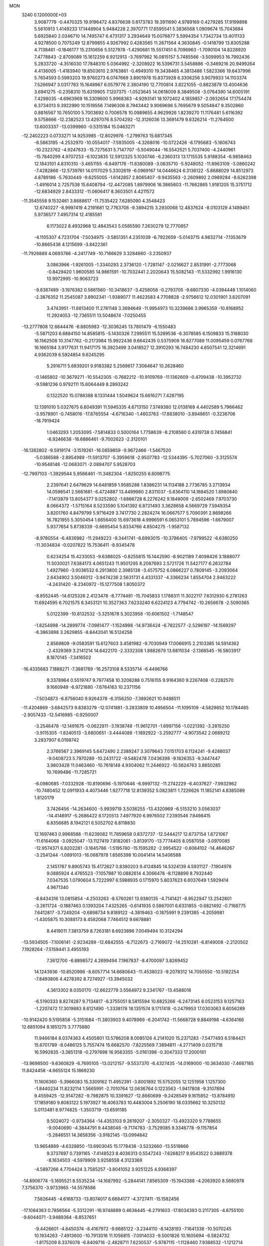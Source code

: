 MON                                                                             
 3240  0.1200000E+03
   3.9087779  -0.4470325  19.9196472   4.8376638   0.6173783  19.3911690
   4.9789169   0.4279285  17.9199898   5.5610913   1.4149233  17.1448904
   5.9484228   2.3970771  17.6595541   5.3836568   1.0909674  15.7043684
   5.6925840   2.0346710  14.7495747   6.4731317   3.2934649  15.0076877
   5.5994354   1.7342734  13.4011133   4.9278500   0.7075249  12.8799855
   4.9267992   0.4283565  11.2671564   4.3630845  -0.1418799  13.8305288
   4.7138461  -0.1846177  15.2310656   5.5127978  -1.4290681  15.5517451
   6.7096963  -1.7090104  14.8228920   7.4778843  -2.8709089  15.1612259
   6.9212913  -3.7697962  16.0815157   5.7485566  -3.5099953  16.7992436
   5.2833720  -4.3516030  17.7848310   5.0364992  -2.3208922  16.5396731
   3.5458886  -0.3469216  20.9499264   4.4136005  -1.4183940  19.8503610
   2.9763861  -0.4949310  19.3438465   4.3813486   1.5823366  19.6437996
   5.7654593   0.5993203  19.9760273   6.0747669   3.8901978  15.8373928
   6.3306256   3.9079933  14.1103374   7.5266947   3.0317783  15.1648967
   6.0579776   2.3804190  12.7700814   3.8221055  -0.8823879  13.4004636
   3.6941275  -0.2358310  15.6319905   7.1207375  -1.0523645  14.0618009
   8.3849508  -3.0764390  14.6005191   7.4298035  -4.6963969  16.3309600
   5.9968363  -4.9293141  18.1072402   4.1859857  -2.0932654  17.1754474
   6.3734013   9.3922990  10.1519556   7.1496306   8.7943442   9.9069696
   5.7695679   9.5054847   9.3502860   0.8816567  10.7650100   5.7003692
   0.7006578  10.0989655   4.9629926   1.8239270  11.1176481   5.6116392
   9.5758666 -12.2382523  13.4297076   8.5704292 -12.3126036  13.3691479
   9.8326214 -11.2764500  13.6003337 -13.0399960  -0.5315184  15.0463271
 -12.2402223   0.0733271  14.9253985 -12.8029976  -1.2799763  15.6817345
  -6.5863195  -4.2532970 -10.0554017  -7.5935005  -4.3268016 -10.0722426
  -6.1795683  -5.1606743 -10.2323762  -4.9247633 -15.7275631   5.7147707
  -5.5049044 -16.5542521   5.7037400  -4.2440961 -15.7840299   4.9707253
  -6.1023835  12.5912325   5.1030746  -6.2360313  13.1715535   5.9188354
  -6.9858463  12.1843101   4.8310310  -3.4651155  -6.8497176 -11.8380089
  -3.0635710  -5.9248052 -11.8963109  -3.0860242  -7.4282866 -12.5739761
  14.0117029   5.3302619  -6.0969167  14.0446624   6.3136122  -5.8688029
  14.8512973   4.8789186  -5.7630449  -9.6255005  -1.6142857   2.8065407
  -9.9435563  -2.2609892   2.0989284  -8.6262398  -1.4916014   2.7257538
  15.6408794 -12.4472085   1.8979906  16.3865603 -11.7662865   1.9181205
  15.3751712 -12.6834929   2.8433312 -11.0606417   8.3603501   4.4211572
 -11.3545558   9.1532461   3.8688617 -11.7535422   7.6285090   4.3548423
  12.6740227  -8.9997419   4.2191681  12.7763708  -9.3894215   3.2930068
  12.4837624  -8.0103129   4.1489451   5.9736577   7.4957314  12.4185561
   6.1173022   8.4932968  12.4843543   5.0585590   7.2630279  12.7770857
  -4.1105307   4.7231704  -7.5034975  -3.5851351   4.2351039  -6.7922659
  -5.0143715   4.9832714  -7.1353679 -10.8665438   4.1215699  -3.8422361
 -11.7926889   4.0693786  -4.2417749 -10.7166629   3.3284660  -3.2350937
   3.0863966  -1.9261005  -1.3340293   2.3736120  -1.7281147  -2.0216627
   2.8531991  -2.7773068  -0.8429420   1.9600585  14.9861591 -10.7032441
   2.2020643  15.5082143 -11.5332992   1.9916130  13.9972995 -10.9063723
  -9.8387489  -3.1976382   0.5661560 -10.3418637  -3.4258058  -0.2793705
  -9.6807330  -4.0394448   1.1014060  -2.3876352  11.2545087   3.8902341
  -1.9389077  11.4623583   4.7708828  -2.9756612  12.0301901   3.6207091
   3.4743951 -11.6813400  11.2781148   3.3694649 -11.9954973  10.3239686
   3.9965359 -10.8168952  11.2924053 -12.7365511  13.5048674  -7.0250455
 -13.2777808  12.6644476  -6.8805983 -12.3036245  13.7801479  -6.1550483
  -5.5871203   6.6884150  14.8585815  -5.1430326   7.2995511  15.5289536
  -6.3078585   6.1509833  15.3188030  16.1562508  10.3147762  -0.2173984
  15.9922436   9.6642435   0.5375908  16.8277089  11.0095459   0.0767768
  16.1665184   3.9177631  11.9417175  16.3923499   3.0418527  12.3910293
  16.7484230   4.6507541  12.3214691   4.9362039   6.5924854   9.6245295
   5.2916711   5.6939201   9.9183382   5.2569617   7.3064647  10.2628460
  -0.1465802 -10.3679271 -10.5542305  -0.7682212 -10.9109769 -11.1362609
  -0.4709438 -10.3952732  -9.5981236   0.9792111  15.6064449   8.2893242
   0.1322520  15.0788388   8.1331444   1.5049624  15.6616271   7.4287195
  12.1391010   5.0327675   6.6049391  11.5945335   4.6713150   7.3749380
  12.0138169   4.4402589   5.7966462  -3.9578901  -0.7458016 -17.8765554
  -4.6716340  -1.4603763 -17.8838010  -3.8948651  -0.3236706 -18.7919424
   1.0463293   1.2053095  -7.5814833   0.5000164   1.7758639  -8.2108560
   0.4319738   0.7456841  -6.9246638 -16.6886461  -9.7002623  -2.3120101
 -16.1382802  -9.5919174  -3.1519261 -16.0859859  -9.9672466  -1.5467520
  -5.0386588  -2.8954989 -11.5913707  -5.3959618  -2.9507783 -12.5344395
  -5.7027060  -3.3125574 -10.9548148 -12.0683071  -2.0894707   5.9528703
 -12.7997103  -1.3929544   5.9566461 -11.3482304  -1.8250255   6.6098775
   2.2397641   2.6479629  14.6481859   1.9585288   1.8386231  14.1134188
   2.7736785   3.2713934  14.0596541   2.5661681  -6.4724887  13.4499980
   2.8311037  -5.8364110  14.1884520   1.8980840  -7.1413879  13.8054377
   9.0252802  -1.6866728   8.2276242   9.1848009  -2.6502469   7.9703730
   8.0664372  -1.5715164   8.5233590   5.1041392   6.8721493   3.3628658
   4.5669729   7.5949354   3.8201760   4.8479799   5.9716429   3.7417730
   2.2824274  16.0667577   5.7090391   2.8698266  16.7821955   5.3050454
   1.6656400  15.6973618   4.9996591   6.0653101   5.7894596  -1.6679007
   5.9377654   5.8738339  -0.6695454   5.8334766   4.8504275  -1.9587132
  -8.9780554  -6.4836982 -11.2949223  -9.3441741  -6.6993015 -10.3786405
  -7.9799522  -6.6380250 -11.3034834  -0.0207822  15.7536411  -8.9345478
   0.6234254  15.4233053  -9.6388025  -0.8255815  15.1442590  -8.9021189
   7.4098426   3.1888077  11.5030021   7.6384173   4.0651243  11.9501295
   8.2087693   2.5721726  11.5427177   6.2632784   1.4927960  -3.9036532
   6.2913800   2.3985138  -3.4575752   6.0866227   0.7809145  -3.2093064
   2.6434902   3.5046012  -3.9474236   2.5631731   4.4331337  -4.3366234
   1.8554704   2.9463222  -4.2431420  -8.2340972 -15.1277508   1.8050372
  -8.8552445 -14.6125326   2.4123478  -8.7774481 -15.7045833   1.1788311
  11.3022117   7.6312930   6.2781263  11.6924595   6.7021575   6.3453121
  10.3527363   7.6233240   6.6224123   4.7794742 -10.2656678  -2.5090365
   5.0122399 -10.8132532  -3.3251678   5.3023958 -10.6061502  -1.7148547
  -1.8254898 -14.2899774  -7.0981477  -1.1524998 -14.9736424  -6.7822577
  -2.5296197 -14.1569297  -6.3863898   3.2629855  -8.8442041  16.5124258
   2.8569809  -9.0583591  15.6127603   3.4581982  -9.7030949  17.0066915
   2.2103385  14.5914362  -2.4329369   3.2141214  14.6422170  -2.3332308
   1.8882679  13.6811034  -2.1368545 -16.5803917   8.1870145  -7.3416502
 -16.4335683   7.1888271  -7.3881789 -16.2573108   8.5335714  -6.4496766
   9.3378964   0.5519747   9.7977458  10.3208288   0.7516155   9.9164360
   9.2267408  -0.2282570   9.1660949  -6.9721880  -7.6764163  10.2371156
  -7.5034873  -6.8756040   9.9264378  -6.3156250  -7.3892621  10.9488511
 -11.4204869  -3.6842573   9.8383279 -12.0741881  -3.2833809  10.4956504
 -11.1095109  -4.5829852  10.1784485  -2.9057433 -12.5416985  -0.9250007
  -3.2546478 -12.1491675  -0.0622811  -3.1938748 -11.9612701  -1.6997156
  -1.0221392  -3.2815250  -3.9115305  -1.8240513  -3.6800651  -3.4444088
  -1.1892922  -3.2592777  -4.9073542   2.0689212   3.2837907   6.0198742
   2.3766567   2.3969145   5.6472490   2.2389247   3.3079643   7.0151703
   6.1124241  -9.4288037  -9.0408723   5.7970289 -10.2431722  -9.5482478
   7.0436398  -9.1826353  -9.3447447   3.9603428  11.0463460 -10.7618148
   4.9304062  11.2446922 -10.5624763   3.8650285  10.7699486 -11.7285721
  -6.0980685  -7.0332928 -10.8190696  -5.1970646  -6.9997132 -11.2742229
  -6.4037627  -7.9932962 -10.7480452  12.0911933   4.4073446   1.9277718
  12.8139352   5.0823811   1.7226626  11.1852141   4.8385089   1.8120179
   3.7426456 -14.2634600  -5.9939719   3.5036255 -13.4320969  -6.5153210
   3.0563037 -14.4148917  -5.2686422   8.1720513   7.4977920   6.9976502
   7.2393546   7.8498415   6.8356685   8.1942121   6.5052702   6.8118830
  12.1697463   0.9968588 -11.6239082  11.7859658   0.8372737 -12.5444217
  12.6737154   1.8721067 -11.6164068  -3.0925047 -13.1127419   7.8182061
  -3.8139170 -13.7774405   8.0587058  -3.0970085 -12.9574371   6.8202281
  -3.1645786  -1.5195780 -15.1595282  -2.9954522  -0.8064102 -14.4646267
  -3.2541244  -1.0891013 -16.0687978   1.6565398  10.0041414  14.5406588
   2.1451787   9.8905743  15.4172627   0.8380203   9.4124845  14.5324139
   4.5931127  -7.1904978   9.0885924   4.4765523  -7.1057887  10.0882614
   4.3066478  -8.1128899   8.7932440   7.0347535   1.0790604   5.7222997
   6.5988935   0.1715970   5.8037623   6.6037649   1.5929414   4.9671340
  -8.8434316  13.0815854  -4.2503263  -8.5760261  13.9380135  -4.7141421
  -8.9522947  13.2542801  -3.2611724  -0.1887463   0.1393204   7.4325265
  -0.6141935   0.5867001   6.6331855  -0.6821492  -0.7168775   7.6412817
  -3.7249204  -0.6898734   9.8189122  -4.3819463  -0.1875991   9.2391385
  -4.2059981  -1.4305875  10.3088173   8.4582068   7.7464512   9.6678881
   8.4419011   7.3813759   8.7263181   8.6923896   7.0049494  10.3124294
 -13.5934505  -7.1006141  -2.9234289 -12.6842555  -6.7122673  -2.7169072
 -14.2510281  -6.8149008  -2.2120502   7.1928264  -7.5159441   3.4955193
   7.3612700  -6.8898572   4.2699494   7.1967837  -8.4700097   3.8269452
  14.1243936 -10.8520996  -8.6057714  14.6680643 -11.4538023  -9.2078312
  14.7050550 -10.5192254  -7.8493806   4.4278392   8.7274927 -13.3945032
   4.3613302   8.0350170 -12.6622779   3.5564972   9.2341767 -13.4588018
  -6.5190333   8.8274287   9.7134817  -6.3755051   8.5815594  10.6825266
  -6.2473145   8.0523153   9.1257163  -1.2207472  17.3019883   8.6121490
  -1.3338178  18.1351574   9.1717418  -0.2479953  17.0303063   8.6056289
 -10.9142420   9.5195858  -5.3151684 -11.3803903   9.4078969  -6.2041742
 -11.5668728   9.8849198  -4.6364166  12.6851094   8.1851275   3.7775880
  11.9466184   8.0374363   4.4505801  13.5786208   8.0085126   4.2141020
  15.2371283  -7.5477493   6.5184421  15.6701789  -8.0486125   5.7557474
  15.6682570  -7.8225569   7.3894811  -4.2771409   0.0315718  16.5992835
  -3.3851318  -0.2797698  16.9563355  -5.0161398  -0.3047333  17.2000161
 -13.9698500  -9.6360829  -6.7695105 -13.0212157  -9.5537370  -6.4327435
 -14.0169000 -10.3634030  -7.4687185  11.8424458  -4.6655124  15.1869230
  11.1606360  -5.3966083  15.3309162  11.4952391  -3.8001892  15.5752055
  12.1251958   1.1257300  -1.8440234  11.8232114   1.5665991  -2.7010764
  12.0636764   0.1223563  -1.9417808  -9.3107894   9.4559425 -12.9147282
  -9.7982875  10.3391627 -12.8660699  -9.2428549   9.1615852 -13.8784910
  17.1859180   9.8083122   5.1973927  16.4063783  10.4483004   5.2506190
  18.0335662  10.3250132   5.0113481   8.9774825  -1.3503719 -13.6591185
   9.5024072  -0.9734364 -14.4353103   9.2619207  -2.3050327 -13.4923320
   9.7788655  -9.0040690  -4.3844791   9.4438046  -9.7174783  -3.7529085
   9.3346778  -9.1157854  -5.2846551  14.3658356  -3.9182145 -13.0994842
  13.9654889  -4.6328850 -13.6903045  15.1778438  -3.5232660 -13.5519866
   9.3737697   0.7391165  -7.4148523   8.4036313   0.5547243  -7.6268217
   9.9543522   0.3889378  -8.1634503  -4.5978909   3.9258558   4.3123369
  -4.5897266   4.7704424   3.7585257  -3.8041052   3.9251225   4.9368397
 -14.8906774  -5.1695521   8.5535234 -14.1687992  -5.2844141   7.8565309
 -15.1943388  -4.2063920   8.5680978   7.3756370  -3.9733965 -14.5578586
   7.5826445  -4.6168733 -13.8074017   6.6684177  -4.3727411 -15.1582456
 -17.1084363   0.7856564  -5.3312291 -16.9748889   0.4636445  -6.2791603
 -17.8034393   0.2117305  -4.8755100  -9.6044071  -3.9489364  -8.8537651
  -9.4426601  -4.8450374  -8.4167972  -9.6685122  -3.2344110  -8.1428193
  -7.1641338 -10.5070245  10.1934263  -7.4913600 -10.7913016  11.1056815
  -7.0914033  -9.5001826  10.1605694  -6.5824732  -1.8175209   8.3376078
  -6.8409716  -2.4828711   7.6230537  -5.9787115  -1.1128460   7.9388532
  -1.1212714 -13.7312832  -2.4503197  -1.7812580 -13.3579307  -1.7831424
  -1.4760508 -14.5995214  -2.8250117  16.0522848   0.0476380  -8.2118495
  15.2808888  -0.4564045  -7.7983410  16.9209850  -0.4042432  -7.9643353
  13.4548054  -9.9140071   8.5740181  14.2666754  -9.3159515   8.6314330
  13.1034950 -10.0948338   9.5035248   3.7820545  -7.3139505  -8.5522129
   4.0525907  -6.3419213  -8.5067215   4.6077271  -7.8896265  -8.6356506
  12.5054359   5.8855702  -8.2000371  11.8991352   5.0890075  -8.3341536
  13.1940044   5.6693353  -7.4934849   6.4266082   6.6462513 -11.1823338
   5.4591494   6.4209217 -11.3649535   7.0084414   6.2390559 -11.9004995
  10.1530777  -0.0981235  -4.6918044   9.7148046   0.0174692  -5.5943868
  10.5111211   0.7915719  -4.3750281   9.4525001  16.6775698   4.6340464
   9.6095480  17.0219217   3.6976396  10.3365781  16.4270949   5.0532940
   1.3504027 -12.6163743   6.5430999   0.6176594 -13.2803171   6.3372669
   0.9544004 -11.6901971   6.6171138 -14.0390059   0.3315648  -7.3673840
 -13.2032034  -0.1150239  -7.0179664 -14.5167077  -0.2953213  -7.9989811
 -15.1634270 -13.2314939   2.0144961 -14.8630931 -12.4168504   1.4984965
 -15.8095229 -13.7667845   1.4522471   3.8680006  11.7786996   0.6094454
   4.7027516  11.9716359   0.0745938   3.7773989  10.7818278   0.7441231
  -3.2450770  -4.1922103  16.0664039  -2.5337864  -4.3833937  15.3753073
  -4.0377127  -3.7524662  15.6209224  14.7520725  13.3494063   1.5494822
  14.1296921  13.9876109   2.0242848  14.4911390  12.3987522   1.7691877
   2.2048754  -7.1262732  -3.3414456   2.1207393  -7.0895680  -4.3472656
   2.2374063  -8.0900997  -3.0413117  -0.5234475 -14.6926682   6.5926548
  -1.5238186 -14.8302290   6.5718048  -0.1015561 -15.3811168   7.1994054
  -1.6412220   4.0551223   8.2864526  -0.8427249   4.3699865   8.8187710
  -2.4191448   3.8938001   8.9100801  10.8419496  -2.9919455  12.6879383
  11.2419768  -3.1497162  11.7740528  11.5309668  -3.1978906  13.3971222
 -12.7090155  13.2441383  -9.8198195 -12.7397868  13.6109135  -8.8792723
 -13.3909776  12.5053066  -9.9155031   4.6900424   9.7038558  -2.0387508
   5.6299984   9.8948798  -2.3551248   4.0498494  10.3520576  -2.4747408
  -8.0751345  -7.0858501   4.6854443  -7.6210367  -7.7358529   5.3110572
  -8.5299564  -7.5961515   3.9419192   1.5353738   7.1953297   7.1482113
   1.3189963   7.9987217   7.7207863   1.4835432   7.4531635   6.1730521
  -2.1832733  10.0916275 -11.4869237  -2.2216229   9.3490544 -12.1704547
  -3.0540645  10.1244263 -10.9762897  -9.8865181  -2.1792177  -6.9379540
  -9.2801985  -2.0183272  -6.1463791  -9.8978241  -1.3579487  -7.5257374
   4.4716743 -15.6557115  -9.7529956   5.2344669 -15.4022522  -9.1414354
   3.9500563 -14.8273474 -10.0016472   2.3258361  -5.7520418   1.5780061
   2.1944808  -5.1831179   0.7538875   3.2723352  -5.6447628   1.9137600
  -0.3157932  11.2185508   2.2172922  -1.1807207  11.3903347   2.7097258
  -0.4259406  11.4705844   1.2454657  16.2699162  -0.1623832  11.3424650
  16.8000390   0.4621965  11.9332018  15.4548934  -0.4878182  11.8423949
  13.5690437  -6.7142049  -2.0121223  13.0930163  -7.2231250  -2.7432162
  14.3179429  -6.1688039  -2.4143509  12.4507469  -8.3299619  -4.3304354
  11.6791967  -8.9811841  -4.3036029  12.3286642  -7.6952105  -5.1065066
  -2.5515573  13.5105188  -5.6203517  -2.6816737  14.5118304  -5.6436935
  -3.4443943  13.0522933  -5.7342438  14.6673219   6.0364335   7.2290498
  13.6877352   5.7999589   7.2967967  15.1453840   5.7335028   8.0655841
   8.7055035  -1.5883485  -9.9083721   8.2566104  -1.0955589  -9.1495879
   8.0275575  -1.7825325 -10.6314086  10.0268076   5.9645926   1.3870436
  10.4052221   6.7058018   0.8147576   9.1018161   6.2208493   1.7014054
   8.7178674  -5.0659151  13.2561291   8.9449142  -5.5529598  14.1113116
   9.4800623  -4.4524018  13.0056087  -3.2314826  -9.8289009   7.5322905
  -2.9858439 -10.8072446   7.4812482  -3.2216641  -9.4304960   6.6042404
  -3.3365771  -0.6481996  -0.6504463  -3.0351625  -0.5143560   0.3041925
  -3.8994298  -1.4845935  -0.7116184 -14.0760441  10.3419951   9.1449691
 -14.1171351   9.9434888  10.0721176 -14.9898995  10.6846303   8.8850279
  -4.4233811  12.8652045  -8.7558790  -4.6460314  12.2537419  -7.9834540
  -5.2163609  13.4580987  -8.9552768 -12.0363577   5.1925968   8.7267980
 -12.1496626   5.3854003   7.7418672 -11.4300843   5.8877093   9.1383210
  -9.8936493   0.7157358   3.8279862  -9.9460136  -0.1365258   3.2885345
  -9.0337415   1.1990933   3.6111359   3.4085962  -9.6475865   7.9207511
   3.4344137  -9.1984143   7.0164958   2.4485665  -9.8145062   8.1864216
   2.1877234  -2.7027710   9.4222261   1.2307608  -2.9855661   9.5782689
   2.3201116  -1.7609435   9.7621297   3.1623874  11.5947170   4.8131707
   2.7505588  12.1612391   4.0854689   3.8750858  12.1270534   5.2914792
   9.1040623 -12.1509248   2.5615467   8.8194887 -11.4132987   3.1900572
  10.0340268 -12.4606434   2.8051457  -4.4754114  -7.8602488   3.0950094
  -4.9827458  -8.7045279   3.3184028  -5.0018882  -7.0578758   3.4098425
   1.7326882 -13.9642484   4.0464889   1.6678743 -13.2839524   4.7901935
   1.0528103 -13.7474352   3.3317456   8.9905805   4.6753824   9.4428311
   9.7642800   5.2543350   9.7366044   8.4046717   4.4672503  10.2387531
   7.2996462  10.1204552  -7.9203988   6.5802488   9.4205520  -8.0331059
   7.0448349  10.7474066  -7.1706634  -8.6715880   6.1125103   9.6689743
  -9.6143373   6.4578119   9.5590170  -8.2049271   6.1167334   8.7732568
   3.4943026  18.2559909   7.1322480   4.4441647  17.9312083   7.2435062
   2.8660585  17.4651632   7.1313745  -9.1642933   1.8233765   8.7017367
  -9.1849614   1.7794141   7.6929056 -10.0989744   1.9796464   9.0510948
  15.1139945 -12.3054782   8.6794640  14.8954903 -13.0628615   8.0480160
  14.2622860 -11.8315105   8.9441286  -3.1125301   7.8087447 -12.7744248
  -4.0755730   7.5054827 -12.8005109  -2.7140067   7.5868026 -11.8733028
  16.2646363  -8.2988303   0.5362303  15.7016192  -8.9419451  -0.0018357
  16.5978343  -7.5588332  -0.0650045   3.5299044   0.6126929 -10.4841386
   3.5181131   0.2907232  -9.5269049   4.4509897   0.9591517 -10.7114449
  -7.4952909   7.8154066 -15.7356410  -6.9520671   8.6642745 -15.6690732
  -7.0221297   7.0732368 -15.2402600  -4.1170262  14.2299520 -11.3570627
  -4.8123698  14.4088736 -10.6467217  -4.5752629  13.9702358 -12.2188437
 -12.0446889  -6.7650011   5.2323150 -12.6484800  -7.5598750   5.3863016
 -11.1404013  -6.9442383   5.6449140   9.5973058  -6.0855940   0.3465491
   9.6602918  -6.4827160  -0.5799641   9.5880730  -6.8281192   1.0311447
 -10.8658770   1.7927719   6.0785154 -11.1805002   2.7163136   5.8173966
 -10.6330854   1.2688374   5.2470103  -3.9009474  13.5826260   3.4831668
  -4.6450171  13.4922176   4.1601355  -4.2469062  13.3338418   2.5674600
 -15.6382083   7.5080011  -1.4898875 -16.2480117   8.2452491  -1.8134694
 -15.2055441   7.7862005  -0.6206886  -4.4839149  -0.4633475  14.0162971
  -4.3272458  -0.2598323  14.9930961  -5.0364421   0.2743036  13.6031573
  12.8928716  -1.4267616  -3.9850033  13.1872646  -0.5414809  -4.3719280
  12.4444669  -1.9760567  -4.7042447  -5.6554560 -14.2158367   1.8292909
  -6.5641573 -14.6549052   1.8690492  -5.4742607 -13.7376179   2.7002530
  -2.3122632   4.4369539  17.7455822  -2.2812854   4.2578347  16.7520750
  -3.2320980   4.7679500  17.9994435   9.9474302 -13.0610179   9.7062047
  10.1041855 -12.1949759   9.2107263  10.4181032 -13.0278878  10.5992161
   1.7551330  -7.1264116  -6.5762129   2.7170991  -6.9639145  -6.8375861
   1.3866167  -6.3039190  -6.1203601  -5.5664795   2.7777653  -4.6091744
  -5.3002510   2.2176541  -3.8119932  -4.7433869   3.0134230  -5.1449765
  11.8697586  -1.5380289  -1.5081612  11.9863611  -2.4389192  -1.0666857
  12.0756943  -1.6169749  -2.4937869   1.7361498  -2.6360722  18.2039199
   2.0296498  -2.9200917  19.1276572   0.8019771  -2.9772375  18.0277733
  -2.7607917 -15.3833360   4.1435845  -2.4180688 -15.2149179   3.2085570
  -2.2906418 -16.1871039   4.5347573   3.4551864   3.9987796  12.6569135
   4.0912924   3.7393509  11.9165313   3.4229605   5.0051782  12.7358019
  -8.5873290   4.7562827 -12.2771118  -8.3453849   5.7173768 -12.0825320
  -7.7512102   4.1898160 -12.2661210  -9.4773396  -5.3838722   6.0780404
  -9.9492481  -4.6732545   5.5372774  -8.8487945  -5.9003872   5.4795061
   9.1177701  -8.4475829  -7.2071004   8.9547090  -8.4681841  -8.2036378
   8.5910851  -7.6904822  -6.7953949   0.6768371   1.6250198  -4.0299015
   0.7851070   1.0163213  -4.8285652   1.0759776   1.1837473  -3.2137732
  -7.6663200 -11.4517387   0.7069434  -7.8969660 -11.2499536  -0.2554417
  -7.4767001 -12.4386330   0.8078590  12.9436229  -9.0145533  -0.3817456
  12.8116158  -8.0380904  -0.6035435  13.7789873  -9.3532873  -0.8372954
  -3.0445406  16.1260371  -5.2616176  -2.9019952  17.1233280  -5.1895643
  -3.9661131  15.8922198  -4.9208337   9.0836477 -12.9390583 -11.7979863
   8.9212414 -13.8373290 -11.3657435  10.0773414 -12.7879431 -11.8971685
  11.4745306  -6.5984581   3.1509932  11.3488178  -5.6220582   2.9252953
  10.6701892  -7.1227046   2.8374639 -12.6686771   7.0596100  -0.4057277
 -11.8197205   7.4379120  -0.0104300 -13.4390522   7.2311327   0.2245121
  -5.9481568  -0.7039076  -7.6463830  -5.7570739  -0.4816368  -8.6129144
  -6.4028733   0.0818780  -7.2038066  10.2751835  17.0061097  -0.8069899
  10.4925195  17.8435116  -1.3281648   9.6186805  16.4447296  -1.3303981
  -1.9276815 -17.6148131   0.1667935  -2.9215836 -17.5461299   0.0008375
  -1.7546216 -18.2862694   0.9011617  10.9001659   8.0907189  -0.1956215
  11.8233472   8.0734701  -0.6049365  10.2118790   7.8980887  -0.9092423
  -9.2061414  -5.4202913   1.8763918  -9.5586170  -6.3313619   2.1329291
  -8.2812479  -5.2961472   2.2627339 -10.2449029   1.8267950  11.9047567
  -9.6114971   2.5346056  12.2481242 -10.7947790   2.2060288  11.1471829
   4.9070857  -3.5116249  10.2452710   3.9519168  -3.1835728  10.2568592
   5.1229117  -3.9508339  11.1287950  -5.8713530  -4.1084107   1.4647747
  -6.0285346  -4.5154957   2.3756400  -4.8964047  -3.8623639   1.3697120
  -8.5060676  -8.3900039  -6.9456348  -8.8552616  -7.6590382  -6.3424327
  -7.9524923  -9.0379710  -6.4036081  -5.1171085   0.5268753   7.7835418
  -4.3487901   0.4614276   7.1312356  -5.5718008   1.4226953   7.6793230
   8.3590688   7.2049148  -1.6983447   7.4728318   6.7236373  -1.7536248
   8.3697144   7.9677747  -2.3601842 -13.7739689  10.4689752 -10.0053322
 -12.9942395  10.0656952  -9.5058453 -14.6330451  10.2508292  -9.5210797
  -3.5644204  16.4252390   9.6812836  -2.7326848  16.9603924   9.4765234
  -3.6820088  15.7053689   8.9826708 -16.7027541  11.9915351  -5.8067529
 -15.8070371  11.9491363  -6.2715037 -16.8216720  12.9026814  -5.3875024
  -9.0214062  12.7858951  11.3812223  -9.3497566  13.1841841  10.5130911
  -8.8504109  13.5254549  12.0474895   0.8489310   9.1994842  -0.8740173
   0.2666257   8.5650218  -1.4017274   1.3830001   8.6787895  -0.1930274
   1.9058280   3.1056147   8.8328487   2.7034748   2.4933988   8.7377110
   1.1297077   2.5893448   9.2216966 -10.2661369  -1.5462924   8.1514225
 -10.6486850  -0.7441663   8.6313712 -10.4180227  -2.3754702   8.7077451
  11.5279006  14.7042389   3.4490808  11.0092454  13.8383346   3.4852256
  11.7909901  14.8994220   2.4936816  -7.2380904   6.3658646   1.5252493
  -7.0065230   5.6786594   0.8222375  -7.2081659   7.2889356   1.1164162
 -16.0105290  10.6357934  -3.6552954 -16.1876818  11.2472703  -4.4393954
 -15.8754714  11.1887541  -2.8209730   2.4889134  -8.3217656   5.5779685
   1.5780475  -8.2935491   6.0134305   2.9074731  -7.4032522   5.6131941
  -5.6022719  13.0607877   0.9586127  -5.6538287  12.0771061   1.1817996
  -5.4640249  13.1736242  -0.0354979  -4.9068246 -14.0631881  10.4419283
  -4.8364981 -15.0359111  10.1793182  -4.4502187 -13.9208083  11.3315007
  -6.9585359  -9.6747326 -10.9335935  -6.8965127 -10.3932358 -10.2264822
  -7.7731862  -9.8372363 -11.5080823  15.3031397  10.6584229  -5.6600651
  15.2667665  10.0235305  -6.4447234  16.2164142  11.0875064  -5.6162821
  14.5071254  -3.8301017  -5.9956148  13.7057005  -4.2815650  -5.5784829
  15.2522754  -3.7721052  -5.3162858   9.6748900   4.4057589  -1.7593614
   8.7366690   4.4832689  -2.1251942   9.6357932   4.1354533  -0.7869899
  -2.4597976  -6.1656658   2.1920221  -3.2583834  -6.7121183   2.4814189
  -1.6159613  -6.5827274   2.5582186  -4.6101098   1.4057240 -16.1917061
  -4.2270841   0.7558257 -16.8632890  -5.1174764   2.1316115 -16.6772638
   7.0265894 -12.2812816  10.4741366   7.1663041 -12.3011948  11.4742282
   7.9216212 -12.3256537  10.0082513   2.7844069  -3.6877184  -6.9114731
   2.4204444  -2.7908858  -6.6228165   2.5039837  -3.8741486  -7.8636845
  12.9149282  -6.8325732 -11.8753183  12.6365663  -5.8627066 -11.8308957
  13.9112159  -6.8900608 -12.0309012  -0.8317523 -11.6665263   3.9362453
  -0.3850356 -12.2283926   3.2257171  -1.0921737 -10.7728388   3.5443225
  -9.9946333  13.8490361   8.8764780 -10.7608063  14.5016214   8.9613976
  -9.6282054  13.8806519   7.9358234  -3.6736139   2.9588170 -18.6943059
  -4.5888929   3.3014068 -18.4393617  -3.5037138   3.1477408 -19.6718241
   3.3036500  10.4361768  12.5270057   4.2162520  10.1543475  12.8553801
   2.6181741  10.2634037  13.2483740 -12.8453351  11.2518459  -4.1313419
 -12.3629218  12.1133296  -4.3439996 -12.8785361  11.1229188  -3.1301549
   6.7965420  19.3417531  -1.3484435   6.9717151  19.1459831  -2.3236812
   5.8743250  19.0135950  -1.0995902  -0.7043154   0.0925509 -17.3060656
  -0.7820900   0.1586770 -18.3108931  -0.8378570  -0.8669942 -17.0205137
   0.5729550 -12.1468600  -0.6709217   1.5652356 -12.3295277  -0.7168766
   0.0861324 -12.7726800  -1.2965839  15.8472395   3.8998290  -8.0566242
  15.2389218   3.1132222  -8.2335407  15.9712036   4.0121701  -7.0605758
  -9.7625136 -14.2816586   5.8363078  -9.9303032 -13.9135150   4.9108799
  -9.8735506 -15.2854671   5.8245084  -2.8821166   0.2222351  -4.7166310
  -3.5836022   0.8508104  -4.3520614  -3.2284209  -0.7258661  -4.6808898
  10.6714303   2.9875157   8.0819543   9.9583249   3.4979308   8.5830102
  10.2491736   2.2106508   7.5938147   9.1886951  -7.5716192  -2.0314864
   8.4621374  -8.1156428  -1.5884828   9.6461597  -8.1317383  -2.7365344
   0.3740688 -15.3562205  -5.3977251   0.4169946 -14.3529493  -5.2895388
  -0.2881595 -15.7379618  -4.7375530   0.0722204  -5.8471085  16.5728859
   1.0580100  -5.7036089  16.7394000  -0.1265316  -6.8372886  16.5610118
  -5.3142029 -12.9371171   4.1122393  -4.4842204 -13.0523167   4.6761171
  -6.1293258 -13.1689838   4.6617050  15.2531175 -10.0739458  -1.4081470
  16.2211928  -9.9908061  -1.6838605  14.9799663 -11.0461208  -1.4272321
  16.0080414 -10.4609078  -6.5579088  16.4548241 -11.3163960  -6.2602090
  15.8397353  -9.8719289  -5.7548665  12.5444884  -7.3649035   7.2540439
  12.4630980  -8.0810702   7.9615614  13.4618389  -7.4095480   6.8338358
  16.2425180   0.1537993   5.3259871  15.7561665   0.0392587   6.2037358
  16.4722889   1.1282997   5.1931177  -7.8982337   1.1898350 -10.4317597
  -7.4837607   2.0981507 -10.5843208  -7.1893588   0.4764317 -10.5247756
 -17.1658152  -6.9907409  -4.6840145 -17.9543982  -7.5038919  -4.3167095
 -16.3199072  -7.5224953  -4.5364448  -7.9908817 -17.3411747  -3.6833322
  -8.0627538 -17.2964183  -2.6768873  -8.8322207 -17.7511767  -4.0629992
   6.6874979   6.4255889  -4.4241203   6.3261043   6.4731168  -3.4821884
   7.0131518   5.4883404  -4.6128394  15.5215309   4.7670221   2.9246441
  15.4209100   4.6030219   3.9161477  14.9123456   5.5224823   2.6448706
  16.8626400  -1.8128390 -10.1602331  16.3942662  -2.6089966  -9.7517493
  16.9770750  -1.0939123  -9.4601267 -15.7895375  -4.8064994   5.3739404
 -14.8608931  -4.8599380   5.7674680 -16.4184162  -4.3966013   6.0496586
   5.0736019   0.8601763   0.6485625   5.9559728   1.0249722   0.1855679
   4.3771023   1.4922484   0.2804956  -5.1244307   2.5494519  16.6876509
  -4.2778231   3.0262350  16.4119093  -4.9604101   1.5529515  16.7012208
  -2.5419213   1.2566200  11.1613572  -3.0186303   0.5900505  10.5709898
  -3.0560006   2.1259489  11.1708315  -7.3943428  -4.3063231  13.9526205
  -8.0475240  -3.9184584  13.2870266  -7.7897148  -5.1384745  14.3665106
   2.0229168   7.0617458   1.5084566   2.3157330   6.8789033   2.4576285
   1.8191326   6.1879114   1.0447914   4.9705567  -3.6889934   0.3354266
   4.5753785  -2.7632925   0.2516886   5.9255160  -3.6195312   0.6568731
 -16.0605702  -7.7679794   6.1291288 -15.0990137  -7.5635137   6.3608674
 -16.3635294  -7.1594444   5.3821342  -2.6488349  15.0442614  11.8789098
  -3.4584541  14.5037885  12.1481788  -2.8760136  15.6137903  11.0763348
   2.4473191  -4.4934941 -12.6213060   1.6194663  -4.4602423 -13.1989339
   3.1583730  -3.8954554 -13.0173515  14.2954044  -8.2705027  -9.5945123
  13.8714627  -9.1031668  -9.2110492  13.6156672  -7.7725520 -10.1513807
  -9.0200797   7.4925824 -10.9343357  -9.1520674   8.1430712 -11.6956133
  -8.3575315   7.8756648 -10.2752623   5.1720120  -9.6939993  11.3738638
   5.1417724  -8.7255329  11.6589224   6.0942005  -9.9137183  11.0254505
   2.7789240 -13.5572555 -10.5216146   1.9307215 -13.3509871 -10.0135734
   2.6367817 -13.3705215 -11.5039720  -1.3800229   8.5451459   8.9405255
  -2.2871465   8.9821152   9.0198007  -0.6771160   9.2540570   8.7873363
  11.5817581   5.1493586  -5.1786926  12.4075464   5.0097051  -5.7432019
  10.8121324   5.4269300  -5.7709174   4.9115663  -6.1189305  -0.7073260
   4.5029167  -5.7309523  -1.5455255   5.0174093  -5.3902433  -0.0160140
   9.7401818  -0.6564438  -0.0130803   9.8805606   0.3202907  -0.2284489
  10.5074223  -1.1970656  -0.3861353 -12.7683338 -10.6833215   8.4551342
 -11.8106591 -10.9246351   8.6666220 -13.1772870 -10.2050097   9.2451184
   2.1129830 -13.6846030   9.0722078   2.0899073 -13.1226099   8.2333209
   1.2097646 -13.6535743   9.5231333 -13.0625467 -14.9404875   2.0348834
 -13.6852121 -14.1500550   2.1220851 -12.8758289 -15.1157548   1.0578890
 -10.3165537   1.9405114  -2.3154674 -11.3033114   1.8051101  -2.1479095
  -9.7852525   1.4639544  -1.6008259   5.5252011 -10.6938910  -6.8871277
   6.0593683 -10.3123665  -6.1195312   5.6471924 -10.1124808  -7.7039388
  -1.5367492  10.2641598  -6.9083100  -1.1570145  10.2209714  -5.9734109
  -1.6298188   9.3286310  -7.2773952  16.5895670  -3.7386465   7.2166737
  16.0155217  -4.3011241   6.6049623  16.0019122  -3.2620491   7.8857153
   1.1453808  15.2056517   3.3863870   0.1517908  15.2798394   3.2209328
   1.4754843  14.3096732   3.0572152  -6.7551992 -11.4657088  -2.3796531
  -5.9789770 -10.8266256  -2.2839881  -7.6089670 -10.9415475  -2.5078541
  -9.9068613   4.6113284   6.0569614  -9.0960118   4.8222856   6.6209828
  -9.7245551   4.8661027   5.0967768   4.2118097  12.7008038  -3.8980168
   4.5331990  13.6251420  -3.6482013   3.2788628  12.7606730  -4.2802807
  -7.1186661  -0.5598453   3.6643883  -7.7513933  -0.5846246   4.4512442
  -7.0129404   0.3932513   3.3473255  -0.5930071   3.0706074  -9.1656603
  -0.5765257   3.5280552 -10.0659768  -0.0015657   3.5751120  -8.5208563
 -10.1916998 -11.1964625   2.1338195 -10.9201622 -11.4584172   1.4851113
  -9.3124706 -11.1253412   1.6418868   8.6931952  15.3190124  -2.4353740
   8.7834955  14.3578877  -2.7323338   7.8320102  15.7035147  -2.7967856
 -11.8578774  -6.1991897  -7.3011523 -12.2811625  -5.6410650  -6.5735354
 -12.5198242  -6.8908169  -7.6229882  16.2957385  -4.0041987   1.0532680
  17.1529015  -3.9092600   1.5789658  15.5381649  -4.2288412   1.6823292
 -13.6987231  -3.1687805   1.9077832 -13.1190505  -3.9383587   2.2108162
 -14.5557335  -3.1620857   2.4421879  -9.4610693   8.2526586   6.9527645
 -10.1039691   8.1560996   7.7257174  -9.8603713   7.8283367   6.1277743
   0.6634943   9.9184669   8.3484708   0.6895210  10.3275942   7.4254121
   1.3375294  10.3816632   8.9411139 -14.0504363  -7.4468306  -8.1783179
 -14.1883283  -8.2751493  -7.6170925 -14.9013300  -6.9028303  -8.1902934
   5.9308474  -9.4835196 -17.9834480   5.7189877  -8.7810839 -17.2893301
   6.8354241  -9.8879811 -17.7878670  -1.7643796   2.4717041 -16.7631305
  -2.3637947   2.7841697 -17.5135749  -1.4563997   1.5279403 -16.9490287
  13.2489323  -2.7824436   6.7314373  13.6502160  -3.2467816   5.9292767
  12.3519973  -2.3917835   6.4804545  14.7119203  10.5349974   7.1064857
  13.8933961  10.0339737   7.4212769  15.0175139  11.1693136   7.8306096
  -4.2489997   5.1258716   0.2441261  -3.8392485   4.2052662   0.1756442
  -3.8903771   5.5938035   1.0642052 -12.9458573  -9.2697808   5.8996165
 -11.9710988  -9.5285272   5.8448785 -13.3465185  -9.6445527   6.7476239
   3.5071251  -2.5402717   6.2915589   2.9227019  -2.0341644   6.9414857
   2.9320835  -2.9452185   5.5666828  13.6708389   8.0377080  -0.8710105
  14.2105514   7.7047057  -1.6570893  13.3190406   8.9628877  -1.0719592
   6.9296135  10.6265702  -3.2164545   7.7760910  10.0819851  -3.3001380
   6.7480671  11.1027032  -4.0884857 -11.4469517   6.6828657  -2.7753548
 -11.1587417   5.7280858  -2.9348233 -12.1097091   6.7117019  -2.0137637
 -11.5230494 -13.4101121  -1.8488928 -10.6041296 -13.4761113  -2.2628137
 -12.0912042 -12.7742761  -2.3901993  16.9351771   5.7561693  -1.6681063
  17.5747495   6.4741420  -1.3589745  16.9451561   5.7080843  -2.6769116
   5.0746095  -2.3125453 -20.1996277   4.0752065  -2.1683194 -20.1774333
   5.2915597  -3.2244602 -19.8235377  -6.3703176   5.3479863 -14.9435707
  -6.9268103   4.5614805 -15.2465961  -5.4523815   5.2916463 -15.3610860
  -8.5113801  -1.0411419   6.2093586  -8.9268978  -1.1144759   7.1270008
  -7.8588453  -1.8000153   6.0736775   6.0019723   3.7698128 -14.7666507
   5.5417606   4.6465364 -14.9658009   5.4037542   3.0049010 -15.0444008
  -2.3748459  -9.4368210  -7.9404393  -2.8375052  -8.7715179  -8.5432810
  -2.9271015  -9.5761200  -7.1063473 -10.5890378   5.5046053  -9.8442798
 -10.3120567   4.5566548 -10.0558723  -9.8746299   6.1432486 -10.1634288
 -12.5423192   1.6366435 -12.2975342 -13.4043637   1.3687410 -11.8445358
 -12.4518502   1.1376797 -13.1710046  -6.1839041  -5.4361819  -6.3994570
  -6.6186909  -4.6352974  -6.8349389  -6.8598473  -5.9121853  -5.8192660
   0.2601892  -5.8631766   3.5467215   0.9081805  -6.0285369   2.7898442
   0.4359379  -6.5233427   4.2906255  12.9698869   2.3592590   9.1848094
  12.0249344   2.5313278   8.8724682  13.6017202   2.4283722   8.3998826
   0.7562137  -1.3882574  -3.1188487   1.3572158  -1.4885925  -3.9243481
  -0.0253334  -2.0227330  -3.2008551 -17.3644955  -1.5200827  -1.9078814
 -18.0436341  -2.2561294  -1.7770913 -16.4595903  -1.9267549  -2.0972603
  11.7251549  13.8648066  -7.1333098  11.9324804  14.8513083  -7.0706160
  12.5879535  13.3417014  -7.1784696   5.0908371  -9.1838560 -12.3864485
   4.4291942  -9.7024335 -11.8266218   4.7914993  -8.2217694 -12.4563514
  16.4150335  12.6179076  -2.9556559  15.8264777  12.0040159  -3.5004853
  16.3576865  13.5556835  -3.3263144  -6.1333155   1.8317852  12.4023651
  -5.5257359   2.5851712  12.1136496  -6.4657234   1.3362782  11.5874554
  -4.3763445   8.6535326  16.4489255  -3.5536939   9.1120501  16.0840863
  -5.0653168   9.3480223  16.7001249  -7.5399493   1.9706507   2.7221433
  -8.1049908   2.2747880   1.9421891  -7.3817309   2.7484402   3.3467314
 -14.2462998   8.7906188  11.5468899 -13.5127348   8.6151858  12.2186083
 -14.4140113   7.9546063  11.0055437  -3.5874129  -0.3406840   5.7906632
  -2.6587702  -0.0158914   5.5621189  -4.0756987  -0.5885644   4.9419982
   4.8119363  -7.0013190  12.0000536   3.9568223  -6.8713677  12.5215827
   5.4337564  -6.2247105  12.1741772  -2.2444674  -9.0503074   4.4661737
  -3.0793410  -8.5580801   4.1819233  -1.5764198  -9.0453833   3.7086856
  -4.6017184   3.9940553 -10.2194697  -4.2100298   4.3941230  -9.3788593
  -4.6193325   2.9876043 -10.1367292   3.9240652   4.3774200  -8.0614343
   4.1467470   4.0185191  -7.1439906   2.9304342   4.2954440  -8.2229189
  -3.9929962  17.1803594   0.5665937  -4.5989412  16.5615430   1.0862060
  -3.0296865  16.9274490   0.7344349   1.6965229  -6.6199544 -10.5099075
   1.7865440  -5.6416319 -10.7441751   2.5212235  -6.9242736 -10.0125558
   6.0714628  17.4465146   7.1044480   6.2355040  17.7405762   6.1522305
   6.8330871  16.8582788   7.4110538  -0.0122122   3.9831994 -15.5241251
  -0.5931801   3.2972350 -15.9845913  -0.5969777   4.6861070 -15.0950911
  -7.1262541  -8.2337973   1.0282450  -6.5739065  -7.5365844   0.5498035
  -6.6063022  -9.0981571   1.0795505  -4.0899479  -2.0873919  12.0217621
  -3.2504630  -2.6483141  12.0488074  -4.0157439  -1.3377617  12.6945536
   6.3362489  -1.3660639   9.1764917   6.0357711  -0.5445005   9.6813153
   5.9313694  -2.1885064   9.6004738  16.7285395   8.7771381  -2.4978259
  16.4118928   9.0405287  -1.5756218  17.2221496   9.5515630  -2.9182009
  -4.7703559   4.3019316  20.9292173  -4.7280038   4.8774720  20.1003267
  -5.4114661   3.5368099  20.7753784  -1.5595224  17.0837824   5.6643297
  -1.6140939  18.0884784   5.5765351  -1.2006441  16.8446782   6.5776399
  -9.0140977  -0.2069596  15.2439369  -8.9846890  -0.6009952  14.3144365
  -8.3484234   0.5497532  15.3099940   5.3820172  15.7338044  -9.8994595
   5.5027741  14.9143923  -9.3214616   4.4009943  15.9686739  -9.9497625
  -0.2204746 -13.8999227 -13.1342350  -0.9180545 -13.3971756 -12.6043975
  -0.1369419 -14.8398307 -12.7741027 -14.2118902   2.1144117  11.1828000
 -14.8450723   1.8933958  10.4275965 -13.2755745   2.2164554  10.8181084
   4.8585278  -5.6389920   2.9499762   5.2900345  -4.7751054   2.6539997
   5.5746614  -6.3263269   3.1365866  -7.0738550   8.8413721   0.4122672
  -7.4114392   9.1817366  -0.4767147  -6.7987712   9.6231310   0.9895729
  -1.5033409   9.8739745 -15.7665392  -2.3127558   9.3122167 -15.5443330
  -1.1965215   9.6655319 -16.7059611   6.8215823  -5.6662116   9.1051808
   6.3366401  -4.8124896   9.3420140   6.1506973  -6.3690626   8.8294750
 -10.4525301  -9.6417558   6.1241445  -9.9848144  -9.2149325   6.9110142
  -9.7645262 -10.0072106   5.4813433  -3.7925929   5.1358351  13.4943604
  -4.5308150   5.7042096  13.8843328  -2.9541301   5.6910582  13.4005124
  -4.0808811  -9.4879961  -5.6659236  -4.0448324  -8.6493621  -5.1042355
  -5.0445295  -9.7417380  -5.8305351 -10.6718773 -13.6988772   3.3956623
 -10.7530262 -12.7404380   3.0875889 -11.3877265 -14.2567059   2.9523937
  17.4255274   0.2063680 -12.8764524  16.4911020   0.0028767 -12.5515825
  17.4063470   0.3760104 -13.8719189  -3.0515517  -0.3674167   1.9710099
  -2.1790693  -0.8617441   2.0914879  -3.7529047  -0.7700370   2.5760725
  14.8388517   2.2881671  -3.3580964  14.5839461   3.1086027  -2.8270517
  15.7726658   1.9993097  -3.1038277  12.8442447  -8.3868545  12.1598249
  12.5232757  -7.5141705  11.7654879  13.8471350  -8.4527188  12.0599604
  -9.7948112  11.0426759   6.1643241  -9.2773641  10.1811792   6.0634681
 -10.2379317  11.0649559   7.0716542   9.2154134   3.9066060  -6.9205235
   9.4001491   4.7453513  -7.4520109  10.0069285   3.2830563  -6.9897310
   1.9363243   6.2230849  15.8686716   1.6392443   5.4761897  15.2571236
   1.3720319   7.0430346  15.6973339  15.7765754   5.3132298 -10.4773365
  15.5318705   5.0488449  -9.5337687  16.1576998   4.5137685 -10.9628318
   4.7691957 -15.3931902   6.5102791   5.4085430 -16.0280159   6.0538459
   4.5212523 -14.6494753   5.8734807 -11.8536815   2.7182405   9.7685376
 -11.8677549   3.7016034   9.5385389 -12.3430205   2.1983926   9.0541110
   5.5603967 -11.2162919  -0.1653404   6.4438760 -11.6727155   0.0114134
   5.2043158 -10.8270877   0.6959531 -16.8609077  -1.8110587  -7.1919537
 -16.1272475  -2.0520911  -6.5409959 -17.4859292  -2.5969325  -7.3008131
  -0.2426434 -10.5864096  -6.6380847  -0.9413216  -9.9110967  -6.9135864
   0.5443731 -10.5329482  -7.2688357  -5.9871545  -3.3265688  10.4305547
  -5.3723601  -2.8047617  11.0387037  -6.3675546  -2.7098895   9.7269196
   4.9987824   3.8283104  -5.7047951   4.3903715   3.9126982  -4.9030377
   5.9602546   3.8026850  -5.3965505   0.1544529  18.2311862  -1.4229672
   0.2635119  17.3614179  -0.9212610  -0.0839909  18.9668963  -0.7733710
   6.3625791  -4.8136231 -19.1962237   6.3428419  -4.9302608 -18.1931753
   6.2183754  -5.7083472 -19.6420646  -6.3219740  12.5518885  14.1972978
  -5.6058969  13.0354798  14.7202442  -5.9112871  11.7692273  13.7085466
  -1.4997536   1.3318533  13.8397310  -1.8986348   1.2938694  12.9126113
  -0.6136859   0.8471314  13.8450930   9.7804471   1.2081844   6.2205923
   8.7713030   1.1913595   6.1825783  10.1509894   1.3031952   5.2858349
  -6.8422765   4.3702709  -0.1893184  -6.0657819   4.1341302   0.4118420
  -6.5568447   4.2905871  -1.1548645   6.7976358  14.4563825  -5.9539720
   6.1866090  14.3562038  -6.7519134   7.7595069  14.4212122  -6.2600226
  -2.3994137   6.8245993   7.2011839  -1.7977618   7.4243066   7.7475044
  -2.3132297   5.8730080   7.5285161 -11.2513948   3.0616619 -16.3223925
 -12.0937634   3.1722478 -15.7762368 -10.7590760   2.2339762 -16.0179938
   1.2480519  -0.9787650  -9.6313967   1.5002892  -0.4093834  -8.8362357
   1.7798910  -1.8371988  -9.6129960   4.1950345  17.7411813  -6.0503992
   3.7474657  18.4041904  -5.4337947   3.8846301  16.8073511  -5.8230001
  -1.8927131 -12.2932294 -11.6490650  -2.1290405 -12.2455249 -10.6682624
  -2.3893871 -11.5707695 -12.1505294  -0.4659771   7.6380465  -8.0861982
  -0.2074464   8.1540808  -8.9150351  -1.2934394   7.0905341  -8.2749740
  -1.1847635  -2.9239026  -9.6384715  -1.9512691  -2.4197916  -9.2160486
  -0.3713701  -2.3266165  -9.6801907  -4.1858471 -11.1806324   1.5926095
  -5.1646263 -10.9399524   1.6571411  -3.7628130 -11.1182495   2.5076234
  13.4571799   7.4024422   9.8985390  14.2423428   6.7675144   9.9205836
  13.5019163   7.9641481   9.0603355  -5.4195266  15.2493215  -3.8075025
  -6.3099989  14.9914755  -4.2083449  -5.5566462  15.9820407  -3.1260184
   8.8791288  -8.4822936 -12.9391868   8.2027105  -9.2186560 -13.0817652
   9.8093711  -8.8461202 -13.0887847 -10.1391496  -1.8393160 -10.4826901
  -9.9996301  -1.1597302  -9.7486618  -9.9888010  -2.7678389 -10.1148035
   5.8001068   3.1975446  -1.5266145   4.8041422   3.2593614  -1.3706237
   6.2440728   2.7967599  -0.7127559  -2.0591303   2.5124254 -12.1495121
  -1.5788684   3.2788603 -12.5989852  -1.3814991   1.8681392 -11.7676598
  -4.5758453   4.8658824   9.0768051  -4.8877905   5.8259096   9.0430724
  -5.3329212   4.2561019   8.8027542  10.7491571  -6.0522277   5.6619087
  11.4322293  -6.4863453   6.2661059  10.9172740  -6.3339779   4.7066844
   1.7730684   7.8325006  -6.3652287   2.4121147   8.6034027  -6.4972510
   0.9680261   7.9565414  -6.9624060 -15.1085856   0.2237618  13.0530071
 -14.3645089   0.0729538  13.7191204 -14.8109558   0.8984789  12.3628815
  -8.9376708  -9.9386957  -2.9461299  -9.8871301 -10.0454183  -3.2736010
  -8.8977197  -9.1921706  -2.2670098  12.8317791 -10.6224087   1.8692467
  12.7803047  -9.8323692   1.2421199  13.7558069 -11.0277558   1.8249035
  -1.2729072  -3.0233445  -0.6320255  -1.0124537  -2.2437326  -1.2189405
  -1.7732915  -3.7065993  -1.1823695 -11.4951901  -9.7401841  -3.2304570
 -12.1898060 -10.4699761  -3.1596592 -11.7222487  -8.9957439  -2.5867543
   7.7193492 -12.6771292   0.4673976   8.2586705 -12.4177694   1.2810100
   7.4439872 -13.6460821   0.5409225   9.3635839   6.2553678  -8.4537569
   8.3772012   6.1008044  -8.6062666   9.5439267   7.2474734  -8.3962847
  -3.6907458   6.4307447   2.7422053  -2.8629316   6.3833717   3.3189023
  -3.7783498   7.3593177   2.3546776  13.7852583   0.7623519  -5.3724958
  14.1427320   1.2905207  -4.5893290  13.1725811   1.3479283  -5.9218837
  -6.0968383 -18.8688954   5.1992737  -7.0359574 -19.1006835   4.9087060
  -5.9569594 -19.1660955   6.1543685  -7.2899650  -2.0382984   0.4681559
  -8.2534753  -2.2898653   0.2994491  -6.7974437  -2.8314854   0.8533535
  -9.1818779  -9.0543896   8.3570654  -9.1666112  -9.9142584   8.8866808
  -8.8907175  -8.2893829   8.9487498 -13.6066517 -11.7666058  -2.9060252
 -14.1824877 -11.6113090  -2.0909205 -14.0798028 -12.3973178  -3.5372387
   4.5886792   1.6506625 -15.6216803   3.7090800   2.1216304 -15.4648539
   4.7771080   1.6108187 -16.6131475  -2.6017776 -15.0235421 -11.0840364
  -2.2727981 -14.0987208 -11.3218979  -3.1234624 -14.9834064 -10.2201301
  -2.3780513   3.1253731   0.0971466  -2.0677530   2.3289510  -0.4409303
  -2.4140318   2.8772436   1.0755316  -6.5495756  -5.4038551   3.7099052
  -6.0253394  -4.7975488   4.3244530  -7.1226143  -6.0272183   4.2604913
  14.0372382  12.4689113  -7.7414890  15.0151471  12.2165319  -7.7315392
  13.4799134  11.6489698  -7.9343231  -6.6698215   9.9525759  -6.2332455
  -6.9836539  10.3351983  -7.1137052  -7.3863251  10.0855169  -5.5339250
  12.2820726  -4.7919151  -4.7375311  11.7086213  -5.6153948  -4.6229238
  11.6893361  -3.9827014  -4.8555844   7.5160891   1.9655126   0.3376761
   7.7003905   2.4355143   1.2124511   8.3853108   1.8188358  -0.1553143
   3.1630303  -4.7746137  -2.5793567   2.4739663  -4.4179523  -1.9327630
   2.8471695  -5.6574217  -2.9548322  -2.4250387 -12.1233110  -8.9985909
  -2.3544743 -11.2656012  -8.4699562  -2.3515764 -12.9119832  -8.3719336
  10.9311131   5.6115421 -10.5215259  10.8389542   4.6183846 -10.6804129
  10.4888601   5.8549678  -9.6467367   3.3950986   1.0800204   4.9578833
   3.0509761   0.3479655   4.3530897   4.3578029   1.2815479   4.7283467
  -3.7741176   9.1018961   2.4207051  -3.5205329   9.6478760   1.6097176
  -3.6959059   9.6738631   3.2494613   7.6797699  15.2440553   0.9139330
   8.6024781  15.4646926   1.2603845   7.7138109  15.1367828  -0.0897771
   9.2451402  -2.1129874   2.0752514  10.0960983  -2.3716774   2.5538430
   9.4521690  -1.4176469   1.3725846   5.9564457  -2.1796361  -6.8319894
   5.5781180  -2.7636211  -7.5640616   5.6270634  -2.5079563  -5.9354332
  -6.9128384   5.5909399  -7.2175435  -7.4669131   6.1389079  -7.8600638
  -7.4704718   4.8302830  -6.8562318 -12.5604904   8.7945382  -7.4383867
 -12.2477408   8.5037271  -8.3536552 -12.7468607   7.9795647  -6.8716554
 -12.4226780  -7.7665887   1.1537548 -12.2909593  -6.8301958   1.5086046
 -12.3614587  -8.4269589   1.9155051   1.5759405  12.4417345 -11.1986132
   2.4864354  12.0923557 -10.9358711   0.9555927  12.3966598 -10.4028514
  -0.7754580   0.2996725 -20.2432970  -0.2518294  -0.3321939 -20.8320737
  -0.3807086   1.2269463 -20.3099026   5.5718495  -1.2169983   2.1316603
   5.4899898  -0.3448782   1.6288626   6.5457037  -1.4758090   2.2003994
   7.3692946   4.7796976   7.1886125   7.8737966   4.6872503   8.0586879
   6.6296898   4.0927721   7.1537102  -6.2690757   7.8622880   3.5660506
  -6.3976222   7.2090708   2.8065224  -5.2991914   8.1406393   3.6101520
  13.7840137  10.7106269  -1.5145012  14.6230885  10.5494485  -0.9759152
  13.3123343  11.5324881  -1.1649836   5.9934113 -13.9612694  -7.8769883
   5.4550937 -14.2771572  -7.0829297   6.8484515 -13.5312060  -7.5544179
  -1.5384244  13.7890076 -11.4523571  -1.4058596  12.8004406 -11.2934170
  -2.5249517  14.0042942 -11.4296519   6.9882234  -9.4926062  14.4013297
   6.5099984  -8.7949016  14.9532438   7.6099023 -10.0231860  14.9947103
  -0.8792009   5.9855691  -5.1287849  -1.7999084   6.2187623  -4.7852467
  -0.4858206   6.7839890  -5.6061502   2.4651689  -5.2433631   8.2307821
   2.6104065  -4.3039646   8.5721565   3.2040637  -5.8427160   8.5697668
   2.4702737  -8.5331203 -14.3718490   1.9080063  -8.5004029 -13.5334667
   2.4595903  -9.4704121 -14.7479739  11.3726735 -12.8527386   3.4736559
  11.9537036 -13.5138304   2.9782151  11.8850753 -11.9938928   3.6148237
   5.1824860   3.9168783  10.5017223   5.0105895   3.5208055   9.5886626
   5.9736777   3.4540709  10.9258979  11.0120096 -10.9728288  -2.1018860
  11.1151757 -11.5512801  -1.2803929  11.6462455 -10.1889721  -2.0434606
  16.5815151  -8.9821876   4.7253244  16.4852485  -9.9873461   4.7032062
  17.4792395  -8.7385734   5.1188252   4.8304939   0.0550245 -13.6002365
   4.5596217   0.5225359 -12.7469128   4.6985857   0.6797458 -14.3828115
   0.8232572 -10.6857188   8.9078095   0.2704555 -10.4709522   8.0902609
   0.4875476 -10.1457139   9.6925347  12.5727720   9.2856576   7.9493483
  12.2963318   8.5368300   7.3305285  11.8296560   9.4695831   8.6081731
   5.7405922  -4.9614044 -16.4305993   4.9048673  -4.5067544 -16.0915459
   5.7299694  -5.9333636 -16.1562227   7.6684806  -6.0081840   5.6766366
   8.6665812  -5.8544722   5.6602683   7.2019175  -5.1598935   5.9644247
  14.4961569 -12.9757886  -4.4929731  14.5557790 -13.0909421  -3.4913320
  13.7702774 -12.3087044  -4.7125126  -3.2744257  10.7290552   8.2604189
  -3.9175701  10.3941433   7.5573547  -3.7833680  11.2453672   8.9636257
   1.3886049  15.9784504  -0.1498991   1.6631608  15.6044059  -1.0470110
   2.2129927  16.1737837   0.3999459  -0.3218961   7.2504707  -2.5375523
   0.0833429   6.5429381  -3.1336051  -0.9849731   6.8210678  -1.9082336
  13.1650583  -4.9306186   8.5383981  12.7721981  -5.6621160   7.9633567
  13.2074091  -4.0719099   8.0083738  -9.7339049   0.1741892  -8.8525851
  -8.9445161   0.5575147  -9.3526120 -10.5151285   0.8110121  -8.9177485
  14.5851532   7.2546159  -3.3225203  15.5028784   7.6756220  -3.2973310
  14.1351051   7.4804540  -4.1980509  -4.9602248 -18.7138244   2.5894392
  -5.4931714 -18.5487497   3.4313527  -4.9224309 -17.8651677   2.0431303
   7.6825852  14.5958255   5.5016390   8.2658056  13.8138168   5.2400738
   8.0908294  15.4515205   5.1534685  -0.9786549  -3.4082105  17.4072612
  -1.9403599  -3.4201246  17.0989081  -0.5841878  -4.3334387  17.3153456
 -11.7205648  11.3935784   8.0468492 -11.2397838  11.9617042   8.7296250
 -12.4957299  10.9202157   8.4886033   4.3464592   1.9215584   8.5175346
   3.9856670   1.0542504   8.1464471   5.3508219   1.8588892   8.6037205
  -3.8893526 -18.0127469  -7.1107496  -2.9598689 -18.3529188  -6.9096450
  -3.9431290 -17.7330717  -8.0797645 -13.3821921  -3.5873439  -9.0370585
 -12.6464861  -4.2235474  -9.3092382 -14.2771057  -3.9762860  -9.2977380
  -7.0338571   8.6292526   5.8644010  -6.8089395   8.0219049   5.0893907
  -7.8908848   8.3176467   6.2985730  11.8998997  -1.5724911   3.4949534
  11.7464706  -1.1859592   4.4153624  12.5368964  -0.9793109   2.9826328
  11.5088333   6.2107465  -2.7690325  10.8467606   5.6719802  -2.2291336
  11.5848413   5.8187406  -3.6967470   6.3382961  -6.4026788 -10.8687403
   5.9430359  -6.2343525 -11.7828167   6.5535170  -7.3845964 -10.7706693
 -12.3106523   0.2757279   8.1547853 -11.7413919   0.6114192   7.3910092
 -13.1754097  -0.0983683   7.7909906  -2.8206942  -0.9211372 -12.0257243
  -3.4711356  -1.6916117 -11.9674568  -3.1624639  -0.1493827 -11.4710275
  -0.2305684  -7.4877679   5.8873424  -1.0979676  -7.5501672   5.3737036
  -0.1727019  -6.5878636   6.3422312 -15.0445768 -10.5720722   4.0647995
 -15.6086711 -11.1751485   4.6463464 -14.3124600 -10.1556175   4.6221778
  -0.5114306   3.4753308  -5.8105804   0.1417539   2.9655747  -5.2330003
  -0.6296834   4.4082603  -5.4421256 -16.2734133   9.9112583  -9.3792944
 -16.2927626   9.4676451  -8.4721379 -16.4568001   9.2224439 -10.0948389
   6.7762677 -12.0113192  13.5735359   6.5968485 -11.0887113  13.9432703
   5.9090805 -12.5260592  13.5175981 -11.7256725  -4.4889079  -5.0393434
 -11.9864265  -3.6341273  -5.5099361 -11.5375793  -4.2936473  -4.0664127
  -9.4667058  -1.0654902  12.5016394  -8.7239164  -1.0053902  11.8199123
 -10.2019139  -0.4178590  12.2563991   6.3740116  16.0317943  -3.6491147
   6.2018610  15.6012044  -4.5463641   6.6849369  16.9829051  -3.7862778
  11.3266881 -12.3151565   0.1844221  10.3924029 -12.2422086   0.5611046
  11.9857762 -11.9204931   0.8401231  15.7033936   2.9983556   7.8884517
  15.7544993   3.8054451   8.4935093  16.0138263   2.1798163   8.3921631
  -0.1581425   7.9433412  15.3398564  -0.4451261   8.3741309  16.2071284
  -0.9510363   7.8786882  14.7175708  -7.3589592   5.6205970   7.1880130
  -6.6625840   6.3251754   7.3848144  -7.1212974   5.1426455   6.3305870
  -1.6644969   6.6933520   4.5873089  -0.9519258   5.9776712   4.5753330
  -2.0489905   6.7700190   5.5181079   7.5008119  -3.9498564   1.0017200
   8.0415676  -3.2885956   1.5406239   8.0816998  -4.7386582   0.7558320
  14.3471893  -0.4563117   2.3826365  15.0064994  -1.0521182   2.8626624
  14.7996318   0.4101423   2.1283664  11.4238003  -6.7826242  -6.7919850
  10.8590256  -7.5354292  -7.1586103  11.1823968  -5.9213942  -7.2611410
   0.9207526 -13.1558852  -8.7502201   0.1215210 -13.2994159  -8.1496139
   1.7346440 -12.9577920  -8.1859153   8.2088744  15.9792643   7.7822436
   8.3095679  15.2362149   7.1056060   9.1161367  16.3726344   7.9877556
 -12.1332527  -5.6023962   2.7946674 -12.1967612  -6.0997880   3.6714046
 -11.4422053  -4.8699344   2.8724703   0.7080837 -16.2392787   1.1537578
  -0.2655262 -15.9994622   1.2748852   1.0417421 -15.8605535   0.2789212
  13.5457033   8.0537634  -5.7159970  12.6075046   8.4119988  -5.8234713
  14.1469888   8.4705061  -6.4123312  -1.7471364  -3.9298225 -14.0950906
  -2.0620435  -3.0705672 -14.5224240  -1.9804819  -3.9223274 -13.1124443
   2.3595485   9.7803920  -9.0070872   2.8803313  10.2938621  -9.7036744
   2.7704705   9.9353486  -8.0975645  -3.4118477 -13.3663427  -5.0762145
  -4.2676525 -13.9022629  -5.0982978  -3.5306781 -12.5671414  -4.4701974
 -14.7003467  -1.3175689  -9.8370922 -15.6097971  -1.7400042  -9.9577094
 -13.9951105  -2.0399060  -9.8059315  -2.6053203   2.5600397   2.5925447
  -2.9163909   1.5994721   2.5671479  -3.2446351   3.1062351   3.1520509
   1.9810452  15.4267416  -6.7475638   2.5815087  14.8770568  -7.3453849
   1.2287244  15.8192151  -7.2953576  -2.8204340 -10.0218720  12.6786612
  -3.4454571 -10.4691415  12.0233781  -2.8683305 -10.4979342  13.5681390
  14.0758657  -0.1942306   7.1616545  13.4448919   0.3725739   6.6132889
  13.8355968  -1.1689356   7.0506547   1.9195327  11.9288673  -1.3314954
   2.6329226  12.0926271  -0.6355373   1.5180887  11.0124970  -1.1929016
   9.2183500  12.6638974  -3.2662888   9.5825698  12.0828627  -2.5247751
   9.3160974  12.1834354  -4.1492960  -3.4814801   7.3976585  -1.6233688
  -3.9437482   6.7681156  -0.9829908  -3.8881748   8.3186146  -1.5425039
   8.1131626  -8.0204691   8.1447329   8.1258429  -7.1634037   8.6789408
   7.9140145  -7.8110132   7.1769684  -5.8383434  10.0170035 -15.7657836
  -6.1655958  10.8610392 -15.3178889  -5.4433572  10.2454764 -16.6668308
  -4.1123736  11.4861120  -6.3914205  -3.1799537  11.1067684  -6.4738319
  -4.7645219  10.7383736  -6.2025029 -11.6464746 -13.2867875   7.8773357
 -10.7443845 -13.2061776   7.4303061 -12.1510739 -12.4177180   7.7763509
   0.2405071  -5.8520503  -1.6781417   1.0180867  -6.4167577  -1.9889077
  -0.6259397  -6.2883586  -1.9592202  -4.6586570  10.6036007  -2.0233830
  -5.6162499  10.3156616  -1.8812318  -4.5940954  11.6084680  -1.9448109
 -16.8990309   5.6459732  -4.3027112 -16.6832296   6.6119096  -4.5039494
 -16.0566227   5.1640392  -4.0230901   5.0684433 -12.1559200  -4.5582006
   5.1146845 -11.5536223  -5.3676444   4.2900512 -12.7920398  -4.6559616
  10.0074001  -9.5460020   5.4104679  10.8920986  -9.4613471   4.9306323
  10.1645112  -9.8845400   6.3489817   7.2699144 -11.0344024 -12.6942785
   7.8375245 -11.8168337 -12.4014986   6.5203624 -10.8956861 -12.0316855
   7.1624558   2.7482567  -8.3665268   7.8743304   2.7951623  -7.6515902
   6.5812951   3.5728475  -8.3175150   9.4451471  -8.2310480   2.1739630
   9.2741522  -8.9445532   1.4798658   8.6313998  -8.1337550   2.7642591
  10.9964913 -10.8130439   7.5807602  10.5791866 -10.3368865   8.3676725
  12.0000414 -10.8329975   7.6929607   7.7216967 -10.1449701   4.3577730
   7.7608671 -10.9776728   4.9280114   8.6055619  -9.6590551   4.4103934
  -5.7677005  -0.5113805 -10.4743856  -5.0094754   0.1397364 -10.3286409
  -5.4010315  -1.3788728 -10.8392294  11.6207605   2.6471917  -7.2838141
  12.5545784   2.7132820  -7.6629133  11.1580895   1.8357956  -7.6680951
   2.4707812  -3.6054170   3.9844282   1.5337687  -3.7502162   3.6363754
   2.8439708  -4.4814915   4.3210632   8.4747812  17.9659838  -6.6040419
   8.7134988  17.0031129  -6.7937615   7.7230869  18.2530112  -7.2145098
   5.3065384  14.5844181   2.3843863   5.2811719  13.7797169   2.9942326
   6.2365261  14.6899400   2.0047971   6.6528532  -1.1119101 -15.6021134
   7.1131579  -1.8604268 -15.1041752   6.0392689  -0.6156714 -14.9717472
  -2.8746985  17.0716510 -10.7101997  -2.7225994  16.4121270 -11.4598622
  -2.2596757  16.8529439  -9.9394765  -1.6901252  -8.2301343 -13.6303827
  -0.8105519  -8.0731155 -13.1594305  -1.6993572  -7.7234057 -14.5040193
   4.0411930 -12.6309684   5.9277188   4.5672671 -12.4637088   6.7735144
   3.0651072 -12.7527115   6.1569242  -3.0116148   3.6667814  -5.2533712
  -3.0745194   4.4162316  -4.5792292  -2.0512960   3.5573965  -5.5464968
  16.5442528   3.4280899 -12.0905083  17.3893952   2.8906540 -12.2208806
  16.0820927   3.5497898 -12.9802820  -6.7874092  -8.2873180   6.7467676
  -6.0712683  -7.8744069   7.3270664  -7.2681368  -9.0075630   7.2666216
  -7.8979138   5.5140663  12.2171859  -7.3808635   6.3707476  12.3545039
  -8.2789185   5.4970548  11.2819608  -0.0732828   4.5307935   4.6250867
   0.0895606   3.8708156   3.8780851   0.6854332   4.4807159   5.2898741
   8.5266862  -3.5895694  -6.4768058   9.2185231  -3.1627726  -5.8773842
   7.6243440  -3.1716456  -6.3001192  -9.4686173  -3.7654756  12.3603164
 -10.2969494  -4.1408442  12.7997072  -9.4235228  -2.7695752  12.5223311
  12.2898486   0.0658409  10.2832737  12.7215680  -0.1697892  11.1654283
  12.7708947   0.8533691   9.8727937   0.0087906   9.0793984 -10.3268080
   0.6428989   9.8587026 -10.2234070  -0.7933552   9.3676997 -10.8686053
 -17.2123853  -5.9836653   9.8893036 -16.3495560  -5.7451088   9.4216325
 -17.5735108  -6.8471003   9.5096087  10.7517238  11.7957848  -5.5877683
  11.5704191  11.6856656  -5.0066386  10.8806217  12.5848597  -6.2048956
   4.7041089 -10.8827882   3.9449254   4.5196277 -11.4484777   4.7610517
   5.6057433 -10.4378082   4.0405723   5.6195554  -0.3619055 -18.0726532
   5.5408965  -1.1664468 -18.6781498   5.9391488  -0.6566538 -17.1610154
   0.8045407  -0.4323013  16.5716056   0.7940095   0.4926477  16.9771404
   1.2212270  -1.0811327  17.2239019 -13.0698422  -4.5574636   6.4973951
 -12.7489511  -3.6144369   6.3305734 -12.5451587  -5.1987132   5.9198085
   3.0973951   2.9503439  -1.3386920   2.2202958   2.5163139  -1.0888624
   3.0303630   3.3323637  -2.2712517  -0.6521297 -17.1017223   8.8786624
  -1.4672743 -16.7304121   8.4120062  -0.4028157 -16.4999577   9.6505574
  -7.9970458   6.0278305  16.1325609  -8.6030132   6.5671894  16.7342216
  -7.9854611   5.0662073  16.4411813   3.0440522   0.1474240 -19.2384916
   4.0404992   0.0289101 -19.1238276   2.6886718   0.7405532 -18.5022834
  10.0899085   2.1927706  12.5527177  10.4866320   2.3362220  13.4703953
   9.6840449   1.2692953  12.5020400  -2.3252185  10.1054091  15.3912274
  -2.2311141   9.9949710  14.3917036  -2.3939133  11.0875906  15.6163952
  -1.6244706  -2.2092404   8.4886025  -1.1743851  -2.6623055   9.2710698
  -2.5050187  -1.8157456   8.7884303   2.3034482  17.8394857   2.9913053
   1.7367888  17.0040025   3.0223698   3.2621731  17.6041184   3.2047266
   2.0382973  -8.6600758   0.5462232   2.0705603  -9.1264264   1.4415311
   2.3048665  -7.6926477   0.6607818   0.7262044   5.4398120   9.1280414
   0.8908353   6.0222711   8.3195006   1.2755461   4.5956642   9.0522905
  -9.9331814   1.0460127 -15.3150550  -9.7125849   0.7362354 -14.3793866
  -9.2786100   0.6387682 -15.9675795 -12.6485688  -0.0338032 -14.5375030
 -11.7702367   0.0132679 -15.0339072 -13.3248946  -0.5338048 -15.0966825
  -1.2368266   0.3625064   4.5654804  -0.8125413  -0.2353447   3.8707458
  -0.9650927   1.3204677   4.3964516  -5.2623817  -2.9199354  14.9389472
  -6.0064734  -3.5735654  14.7409689  -5.1668476  -2.2749058  14.1676430
   1.8371498   2.2024855 -11.2289100   1.0858920   1.6172732 -11.5654191
   2.5904924   1.6214221 -10.8898817   5.9190475   8.5311286   6.4678672
   5.3603622   7.7265558   6.2216288   5.3866858   9.1374438   7.0753809
   8.9601807   8.8134689  -3.8934739   9.9265549   8.5629899  -3.7402379
   8.6781199   8.5176063  -4.8170577  -1.4983435  11.8466675   6.4429453
  -0.6911802  11.2833749   6.2164749  -2.0334821  11.3916534   7.1686786
 -14.9384492 -11.1018215  -0.1574600 -15.5702060 -10.7482519   0.5467927
 -15.3938304 -11.8365405  -0.6798735  -8.4894120   5.4103060  -4.5885952
  -7.7439066   5.2903893  -3.9178183  -9.2633962   4.8098624  -4.3425953
 -15.7929424 -11.5843632  -4.6888505 -15.4477720 -10.6398163  -4.5951036
 -16.0225896 -11.7644304  -5.6557725 -11.6545018   8.3943423  -9.9954243
 -12.1531610   8.1734642 -10.8455136 -10.6640294   8.2617974 -10.1420402
   1.5100698 -18.1932917   2.6472456   1.3123812 -17.5331829   1.9088179
   1.6339586 -17.6970208   3.5181456   4.5385619  -2.8029151  -4.0601667
   5.0093293  -2.1830801  -3.4165188   4.1013980  -3.5539320  -3.5454228
  -9.6063808  -6.9628445  -8.7750797 -10.3779382  -6.5750330  -8.2512463
  -9.0893689  -7.6026046  -8.1889861  -4.7416277  -1.5906239   3.6654519
  -4.7708178  -2.5734445   3.8963451  -5.6677099  -1.1968994   3.7517815
  -4.7398768  10.7752030 -10.4901477  -5.3521183  10.8565818 -11.2892959
  -4.7942409  11.6186212  -9.9371645  -5.1309525  -3.2340749 -14.2930677
  -6.0416131  -2.8093378 -14.3950274  -4.4487314  -2.6952627 -14.8072231
   7.7630829 -14.1416316   4.0406189   8.4139904 -13.6896773   3.4143947
   7.6373497 -13.5711821   4.8645597  -8.2025325  -4.9267123  10.0519001
  -8.5727738  -4.6819938  10.9591676  -7.4191239  -4.3272212   9.8351486
   5.2774181 -13.4959676   2.7888956   6.1393639 -13.9545186   3.0475082
   4.9820027 -12.8870125   3.5385646   2.8165313  17.5854125 -10.0886870
   2.2652940  16.7527698 -10.2401582   2.3267329  18.2031573  -9.4573480
  -1.4859124  15.3760003   3.6105863  -2.3985861  15.0309835   3.3496456
  -1.5617892  15.9221828   4.4567703 -14.5723740   3.3526854   7.1426646
 -13.7773417   3.9667630   7.2472230 -14.5880614   2.9790784   6.2044366
  -4.7952136  11.9910174  10.2437463  -5.5649331  11.6582734   9.6807956
  -5.0714041  12.8336390  10.7272828   0.6404055  15.5996967  -4.4459505
   1.1669498  15.5095723  -5.3031137   1.1650836  15.1938228  -3.6843211
  -9.6507746  -6.6596963  -4.8966697 -10.3871033  -6.0331849  -5.1889086
  -9.4166215  -6.4768988  -3.9313421  13.3685291  11.6954030  -4.0215247
  13.9504524  11.3260789  -4.7598098  13.4766842  11.1289150  -3.1923722
  10.5066370  -4.6825319  -8.3749837  11.2702424  -4.0735985  -8.6322907
   9.7743835  -4.1391180  -7.9406954 -11.5557328   2.7145530   2.6363073
 -11.5374081   1.7385797   2.8956146 -12.5037698   3.0589558   2.6883892
   8.7433371   0.5292579 -11.6136823   8.9668734  -0.1348512 -12.3410684
   8.9822433   0.1365868 -10.7143307  -7.5929959 -12.9685951  -6.6801730
  -7.8443904 -13.1223487  -7.6462272  -8.2182971 -13.4900422  -6.0825182
  -1.2123725  -3.1614515  12.4504009  -1.3196675  -4.1266877  12.7277219
  -0.9532947  -2.6071387  13.2539655  12.3818665   1.7159863   1.9191919
  12.9239469   1.2042159   1.2377670  12.4923434   2.7074492   1.7614066
   5.9589060  -4.4908403  12.5543646   5.3534845  -4.2217778  13.3167097
   6.8724175  -4.7244859  12.9163129   3.2406062   7.0980358  -2.1855764
   3.4343615   8.0878112  -2.1316922   4.0347368   6.5801176  -1.8374136
  -1.1873372 -17.4412853   4.9249964  -1.4635841 -18.1924281   5.5410907
  -0.2251277 -17.1936638   5.1064803   2.6548031  13.3793852  -8.3563116
   1.7536817  12.9504349  -8.2011285   2.5889755  14.0326407  -9.1237906
  -9.1371444   1.1881350  -4.5179150  -9.4664559   1.5804361  -3.6474245
  -9.5490665   1.6909780  -5.2909410   2.7574522  11.1033516   9.9797080
   2.1945136  11.9337852  10.0962412   3.1040144  10.8026022  10.8794549
   5.8290613 -10.2176676 -14.9708049   6.6707650 -10.6446988 -14.6112508
   5.3149155  -9.7951772 -14.2110312  -8.5427439 -12.7855949  -9.4083029
  -7.6148573 -12.4873249  -9.6731831  -9.1149537 -11.9755880  -9.2170835
 -13.2548291  -4.0302669  -0.8884813 -13.8615122  -4.8167353  -0.7054430
 -13.2602273  -3.4085509  -0.0925290  -4.8019147   8.7578155  -8.8319875
  -4.7757036   9.5528178  -9.4543895  -5.3026114   9.0054441  -7.9905109
 -16.4057238  11.7672340   1.1697866 -15.7507426  11.2543346   1.7425291
 -16.5324263  12.6939357   1.5509304   2.2431216 -15.8206522   7.4980589
   2.2016604 -15.0619680   8.1634754   3.1936605 -15.9345340   7.1761787
 -15.0196103  -6.2394921  -0.7319653 -16.0090119  -6.0365618  -0.7300384
 -14.8563816  -7.1234597  -0.2714680  -2.5424795   3.4232181  15.2009178
  -2.9622243   4.1035735  14.5836409  -2.1202540   2.6870881  14.6532516
  10.0290094  -0.3910303  15.1697041   9.3770608  -0.0142859  15.8428509
   9.5841640  -0.4461262  14.2646201   1.6116976  11.7930189  -5.1388036
   0.8034712  12.1156072  -4.6261566   1.3892256  10.9264319  -5.6074539
   2.6695179  -3.3043598  -9.9094297   2.5340750  -3.3960583 -10.9060974
   3.6317654  -3.0618405  -9.7213761  14.0523660   3.0140510 -11.1637056
  13.5844217   3.7636282 -11.6528497  15.0453019   3.0642219 -11.3416419
  12.5532892  14.1070916  -3.0413096  11.6578013  14.4817464  -3.3202992
  12.8105231  13.3525909  -3.6615188   0.7146606   7.8439726 -14.8105358
   0.0177901   8.5512682 -14.9954802   0.4952877   7.3737099 -13.9440322
 -12.9058622   5.2656007 -11.1877297 -12.2270745   5.3522440 -10.4448703
 -12.4880959   4.7838000 -11.9709534   3.6802692   6.5168214 -11.5085055
   3.4293685   6.7861884 -10.5679790   3.0494743   5.7975345 -11.8322711
 -14.3175215   5.0967812  -2.3404852 -14.7506312   5.9848020  -2.1308784
 -14.2697006   4.5388361  -1.4999435  11.6797952   8.8958609  -3.0758231
  11.5861298   7.8938762  -2.9900713  12.4866670   9.1111391  -3.6439017
 -10.9269960 -15.9128896  -7.5689160 -10.6984756 -15.3827964  -6.7401340
 -11.3403326 -15.3000475  -8.2571583  -6.8663253  10.5933997   2.3843675
  -6.7079454   9.8903504   3.0919956  -7.6207196  11.1990584   2.6744825
  15.0581193   7.6872742   5.0513209  15.9356117   8.1639579   5.2025815
  14.8262407   7.1414451   5.8688800  15.1200388  -2.8708752  -0.9634289
  14.3692706  -2.2501204  -0.6967633  15.5130694  -3.2982559  -0.1370073
  -2.1675275  -6.3619253 -15.6014464  -3.1665895  -6.4591585 -15.7133424
  -1.9714731  -5.5801826 -14.9927256   4.7828910  16.8107642   3.7557857
   5.7221005  17.1816871   3.7758270   4.7567873  15.9921758   3.1647428
  -4.7026766  10.8130926  12.8709665  -3.7610425  10.8736152  13.2311917
  -4.7028763  11.0468105  11.8883801   9.7781956   9.0135375  -8.6259500
   9.8607884   9.2842030  -9.5954956   8.8605676   9.2612022  -8.2843053
  -4.8942870  10.3513573   6.1614573  -4.9541919  11.2761271   5.7598205
  -5.7308288   9.8319257   5.9367606  11.6523323  -4.4187165 -15.9848485
  11.2839973  -4.2508450 -15.0595116  12.5662771  -3.9963833 -16.0650950
 -11.9791411  -2.0304614 -12.5636484 -11.2462780  -2.0511218 -11.8689652
 -11.9740087  -1.1355651 -13.0318729   1.8776816  -0.3758271  10.6188595
   2.8103241   0.0022753  10.7043969   1.2017891   0.3651196  10.7383055
   7.6805109  -0.9268299  18.4034048   8.3473877  -0.5712482  17.7333772
   6.8265895  -1.1794646  17.9268611   2.0621191   5.8077533 -15.9197685
   1.4504356   5.0375111 -15.6902688   1.6519428   6.6716792 -15.5949800
  -0.2476801 -10.2838410   6.3846389  -0.3237780  -9.3161366   6.1056096
  -0.5751941 -10.8769226   5.6355803 -16.9092408   0.0815543   1.3372947
 -17.4146530   0.9376858   1.1592568 -16.9542751  -0.5118625   0.5212504
 -14.9454990   0.8638818 -11.5358961 -14.8130285  -0.0065995 -11.0411094
 -15.8525257   0.8638901 -11.9801961   9.4283043   0.1263618 -16.0219300
   8.7982154  -0.5551798 -16.4201624   8.9019945   0.9308393 -15.7122305
   2.0612618  12.7149719   2.5677784   2.6731968  12.4031155   1.8272508
   1.1717282  12.2428685   2.4906536   2.8726422  15.0896872  10.6161967
   2.3408965  14.3868725  11.1095507   2.3162474  15.4643791   9.8611267
  11.7160799   0.9273008 -14.4956485  10.8802311   0.4815171 -14.8459821
  12.3074877   1.1904032 -15.2709639  -7.1433405 -18.6007517  -0.8524175
  -6.9099518 -19.2880069  -1.5547779  -7.6321606 -19.0499407  -0.0912446
  -7.0271894   1.8019771  -6.7867946  -7.9884133   1.9949056  -7.0295441
  -6.8779040   2.0121870  -5.8102570   7.6638716   3.9382661  -4.6800569
   8.3263114   4.2028769  -5.3950775   7.7498670   2.9499205  -4.4906426
  -0.1484765  12.0856497  -8.4016855  -0.7981777  12.8564681  -8.3398210
  -0.5280110  11.2856707  -7.9157975  -1.0808506   1.7578318  18.7746128
  -0.5159155   2.0260004  17.9814963  -1.7693528   2.4743976  18.9551621
   3.3840344  -0.1370192  -7.8055116   2.5896390   0.4592572  -7.6225078
   4.1431133   0.1147548  -7.1886574  -4.2078690   3.3678445  11.4270291
  -3.9296903   3.9229847  12.2236067  -4.5948474   3.9708060  10.7151407
 -11.5322916  -9.0514303  -5.7363954 -10.7898468  -8.3699607  -5.8032897
 -11.4242551  -9.5845095  -4.8853639   2.1858138  10.0271046 -13.6737975
   1.8149296   9.1134221 -13.8922676   1.4815956  10.7282405 -13.8543116
  -1.7614752  10.1486955  12.6772678  -1.3952800  10.9304823  12.1530441
  -1.3521902   9.2916652  12.3336330 -14.5574051   6.2137227  10.5126077
 -14.0406024   5.8527792   9.7234722 -14.6926888   5.4780986  11.1913238
   7.4820133  18.4355917  -4.1102886   7.3299389  19.4325446  -4.1655899
   8.0408406  18.1361875  -4.8965259  -8.2049255   3.3237358 -15.3165072
  -8.7793376   3.7450285 -14.6005022  -8.2535684   2.3179230 -15.2385673
   3.2226268   7.1575653  -8.9901654   2.8181845   8.0789585  -8.9032118
   3.6160887   6.8775588  -8.1031005  -7.3675601   8.0240830  -8.8975569
  -7.6997536   8.7441685  -8.2720776  -6.4585112   8.2814437  -9.2546221
 -17.1668747 -10.3492502   1.8102394 -16.4830420 -10.1157149   2.5158838
 -17.5484974  -9.5006416   1.4173940 -14.9155754  -8.8484948  -4.3090999
 -14.2996708  -8.3323252  -3.6972743 -14.5125647  -8.8915122  -5.2342118
  -0.0377870  -5.1240056  -8.5028112   0.6705648  -5.7302575  -8.8911364
  -0.2660800  -4.4018997  -9.1710517  11.5547883   0.1210392  -8.9871787
  11.7716748   0.4837911  -9.9044961  12.3606619  -0.3624776  -8.6172068
 -10.9925444   8.1161872  14.1131570 -10.8854775   7.1182100  14.2257545
 -10.6625713   8.5860244  14.9441027  -0.6804436  -6.9220882   9.8236776
  -0.7976436  -6.4234328   8.9532140  -1.5574949  -6.9360393  10.3243636
 -16.3281993   7.0388005   3.0781247 -15.5970028   6.7555317   3.7146860
 -16.8723836   6.2313605   2.8097889   8.1739163  -5.7836404 -12.7172200
   7.7266952  -5.5914177 -11.8322660   8.5291905  -6.7290925 -12.7165100
  -8.3214407   1.7753118   5.9602904  -9.2764882   2.1021962   5.9939194
  -8.3022723   0.7761526   6.1066235 -11.1965575  -7.7317096  -1.2461405
 -11.6204880  -7.8808467  -0.3416290 -10.2067417  -7.5670850  -1.1309740
   9.8913780   3.4586183 -11.7282939  10.2747746   3.4393570 -12.6624973
   9.4192223   2.5858277 -11.5401299  -3.2975618 -18.3780522  -3.3296950
  -4.1550211 -18.3341705  -3.8616143  -3.4317488 -18.9709382  -2.5231096
  -3.5486526  -4.6071498  -5.7556825  -4.4049818  -4.8777673  -6.2178150
  -2.7844781  -5.1648339  -6.1094136  -0.7400036  12.2577781  -0.2839859
  -1.1582092  13.1481478  -0.5129966   0.0385824  12.0824108  -0.9029771
  -2.0211703  -0.8429376  17.9103939  -1.4609710  -1.6572333  17.7025499
  -1.4297729  -0.1134221  18.2820877  11.2994990 -13.6856751  -4.2580554
  11.5830291 -14.0477435  -3.3588239  11.6117189 -14.3116180  -4.9866254
   7.1760535  18.0059062   4.3016460   7.3915000  18.5825433   3.5009136
   7.9654135  17.4114585   4.5105542   6.1508450  12.5036800  -0.9906796
   6.8640793  12.6365884  -0.2880187   6.4658431  11.8210859  -1.6651730
  -3.0479937  -9.2424624  -0.1012975  -2.0389344  -9.2144559  -0.1346887
  -3.3436809  -9.7472799   0.7220059   1.5421127 -16.7835241   4.9265578
   1.6184076 -16.6155555   5.9195661   1.5485730 -15.9015268   4.4344814
  -1.6061362  -6.4545642  -6.9120267  -1.8772017  -7.2153881  -7.5184676
  -0.9644288  -5.8467454  -7.4007677   2.5789246  -0.2632712   7.3774788
   3.0137780   0.1586661   6.5694123   1.6412073   0.0971492   7.4818025
  -3.0107221 -12.8905191   5.1547169  -2.3045803 -12.2364249   4.8487355
  -2.8901601 -13.7677437   4.6688756   7.4317436 -12.1942475   6.0557326
   6.7265710 -12.0627968   6.7667546   8.3429453 -12.2374917   6.4892547
   4.4593277   5.8870684 -14.9825517   4.6966821   6.5307151 -14.2412813
   3.4650758   5.9252950 -15.1560506 -12.1947749  11.9604497  -0.9923418
 -12.0299783  12.8734717  -1.3915069 -11.8131120  11.9277489  -0.0578023
   8.5384540   2.5369444   2.7996342   8.6088120   3.3334647   3.4166473
   9.1842185   1.8206493   3.0996500  -7.1894703  11.5431906   9.1773377
  -7.5903340  11.7821813  10.0730451  -7.1656498  10.5385214   9.0764790
  -4.9051917   1.1104218  -2.7000409  -4.3554703   0.7098927  -1.9533932
  -5.8129461   0.6682728  -2.7242516  -4.8766232  13.4799008  -1.7169337
  -4.9295993  14.1903957  -2.4328182  -3.9939285  13.5558221  -1.2319739
  12.5062153  15.5342857   5.7174096  12.1916443  15.0558162   4.8854167
  13.1022064  14.9202007   6.2538741  -5.5925186 -17.9837953  -5.0523809
  -6.1792587 -17.2234058  -4.7399007  -5.0222992 -17.6730404  -5.8259319
  -5.0512529  -9.3278732  -2.1778916  -5.1772299  -8.3854324  -2.5185308
  -4.3258599  -9.3376774  -1.4751761  -1.0416678   9.7591739  -3.8672880
  -0.4938185   9.0116168  -3.4658911  -1.2457459  10.4464242  -3.1558534
  -0.3312377 -18.1336448  -1.9967373   0.2569964 -17.3232968  -1.8647641
  -1.1519094 -18.0524472  -1.4136378 -14.5897755  -2.2374403  -2.3757419
 -14.1786129  -3.0053253  -1.8644710 -13.9319568  -1.4723543  -2.4206645
  -0.1053595   1.6586281   9.8276318  -0.8887141   1.5675764  10.4586352
  -0.2392741   1.0478811   9.0344389   7.5396133  -5.8061590  -3.2847205
   6.6016476  -6.1443803  -3.1237029   8.1968449  -6.3829466  -2.7792874
 -11.4528897  -4.7774970  13.6418418 -12.1133765  -4.0457396  13.8618153
 -11.9370804  -5.5468209  13.2016146  14.1316898  10.9505431   2.2530230
  14.8399548  10.2305620   2.2624125  13.2180485  10.5233040   2.1998596
  -3.4628931   5.0408847 -15.8778456  -3.2853713   4.0516051 -15.9774038
  -3.2050231   5.5166597 -16.7306300   9.6569512  -6.1381813  15.7200267
   9.4694057  -5.9140969  16.6868322   9.7776812  -7.1362448  15.6231070
   5.3816725  -0.7235517  -2.2856332   4.5610551  -1.1503139  -1.8799719
   6.2098515  -1.1684543  -1.9164702  -4.0099597  -2.2443027  -4.7263816
  -3.6350578  -3.0213039  -5.2515651  -4.9119619  -2.4971489  -4.3488094
  -1.8119522  -2.4959082 -18.2812251  -2.4505116  -1.7346165 -18.4622692
  -2.3185480  -3.2719486 -17.8797004  -6.5801766 -14.1437890  -2.5462147
  -5.8494347 -14.3232431  -1.8724844  -6.6396901 -13.1509617  -2.7218626
   0.0033187   9.0461547   3.9051663  -0.1045075   9.6562443   3.1075045
  -0.7257389   8.3472415   3.8953966   5.8479225 -15.0722525  12.2214295
   6.8116919 -14.9847645  12.5105566   5.7933033 -15.0271652  11.2139158
  10.6099408  -9.8523972  13.1055434   9.9423843  -9.6622478  12.3718462
  11.4797031  -9.3821371  12.8994631   2.2729776   2.5671912 -14.8309577
   2.7163430   2.7567169 -13.9434854   1.3805393   3.0385885 -14.8688867
   8.4151262  -3.4738900  -2.9298936   7.8785879  -2.9727234  -2.2363097
   8.0648600  -4.4179065  -3.0089280   4.7357415  14.6705844  -1.9794978
   5.3918424  15.1986380  -2.5369842   5.2159686  13.9035789  -1.5309618
  -0.3883955  -0.1329912  -5.8712007  -0.1950343  -1.1178026  -5.9845937
  -1.2262811  -0.0157827  -5.3195578   8.0474887  -9.1331940  11.9006581
   7.5830529  -9.2609955  12.7883890   8.0431056  -8.1531695  11.6564597
  15.2014785   8.9771526  -7.6061477  16.1509580   8.8294739  -7.9172423
  14.5606662   8.6811962  -8.3285530  16.2490016  -3.9010697  -8.0904759
  15.5616570  -3.7225389  -7.3722947  16.6142236  -4.8364351  -7.9818269
   1.4037580   2.1932056  17.1361234   1.8254192   2.3794246  16.2374442
   1.9512529   2.6324525  17.8623544  -5.1596962  15.9919597   4.7333449
  -5.0048026  15.3147020   4.0002487  -4.7098145  16.8623383   4.4880952
 -11.3438108   3.4774681  16.6338273 -11.6653840   3.2063845  17.5520889
 -10.9993422   2.6640878  16.1440786 -12.4648965  -6.6902182   9.9236844
 -13.2853774  -6.2601022   9.5213024 -11.6750684  -6.5476366   9.3105432
   1.0709713 -10.3466868  12.8623051   0.5589127  -9.8067421  12.1794027
   1.7699889 -10.9055423  12.3941653   7.7391969  -6.1554067  -6.1805273
   7.5846064  -6.1912688  -5.1830727   8.1861047  -5.2820928  -6.4207274
  17.4270959   4.2057290   0.8687101  16.6575935   4.2340910   1.5222862
  17.2583873   4.8637834   0.1213134  -0.1839370  -9.2871798  10.9948001
  -0.1129806  -8.3463155  10.6344674  -1.1405129  -9.4753174  11.2587450
   2.0196627 -16.7102125  -9.1788489   1.7754741 -15.7832757  -8.8606351
   2.6787082 -16.6417039  -9.9411255 -13.6132918   7.8457288   8.1218576
 -13.7912275   8.8051496   8.3825309 -14.0150573   7.6637063   7.2132585
 -11.8166094  10.2539389   2.4151659 -11.5196865  11.1980525   2.2137054
 -11.2880161   9.6065656   1.8480708 -14.9790120   3.0213132   2.8297371
 -15.0742587   2.2061944   3.4184726 -15.8567569   3.2055158   2.3652661
   5.2049290 -16.5173473 -12.2697688   4.7470130 -16.6335291 -11.3770680
   5.4698471 -15.5500109 -12.3888435  -4.8561910  -7.7215506   8.2865732
  -5.3672611  -7.7527672   9.1571666  -4.1869714  -8.4776132   8.2617869
  -3.0952708  -3.5384864   1.4686111  -2.8681650  -4.4880514   1.7271632
  -2.3551456  -3.1595266   0.8952838  -9.5575947   0.3704859 -12.4248272
  -9.0567080   0.9554724 -11.7713724  -9.8602832  -0.4726396 -11.9583306
 -14.6655085   8.1271959   1.4052361 -15.3117964   7.6924730   2.0482197
 -14.5535190   9.1012695   1.6475972  -0.0233969 -15.2815023  10.8902197
  -0.8649628 -15.6726069  11.2888474  -0.2598220 -14.4763695  10.3281126
   2.5587784  -1.5246187  -5.2447415   2.9588817  -0.6097972  -5.3967905
   3.2776858  -2.1573769  -4.9239781  16.8746714  -1.5647347   3.3241997
  16.9483931  -1.1040905   4.2200077  16.9482364  -0.8792368   2.5861071
  -7.4506932   9.0088294  15.4414718  -7.3818704   9.4343483  14.5280731
  -7.3695430   8.0060210  15.3526457   0.1268717   4.3177073  14.8243360
   0.6958023   3.5092586  14.6173853  -0.7990455   4.0176279  15.0940205
   9.0426108  -3.0168313 -16.6092717  10.0276059  -3.1992016 -16.4803312
   8.5070868  -3.6046248 -15.9865255  -9.3812031   7.4256179  -6.2537702
  -9.9924849   8.0762608  -5.7814373  -9.0411424   6.7423370  -5.5922675
  16.6419557  -8.3833266  -8.3782917  16.4346294  -9.1381192  -7.7400097
  15.8100810  -8.1447225  -8.8990148   2.3324265  -9.3323314  -2.0554760
   3.2681611  -9.6919859  -2.1785591   2.0945889  -9.3417020  -1.0739234
  -8.0575510  10.2978177  12.9789051  -7.8855481  11.2682655  12.7581200
  -8.7216652   9.9154912  12.3209699  -2.1920464 -16.0787714  -3.9153421
  -3.1978095 -16.0068488  -3.9733729  -1.9423680 -16.9410299  -3.4524479
  -1.4503851  13.0031073  10.7807392  -1.6419649  13.3134766   9.8388963
  -1.8535318  13.6549363  11.4385323  -1.5370884   1.1678396  -1.6460401
  -2.2438023   0.5186355  -1.3310967  -1.1380489   0.8366948  -2.5127642
  -4.3662517 -10.9894111  10.6562687  -4.2937219 -11.7036542   9.9458489
  -5.3222137 -10.6687896  10.7149070  -5.4161857  14.6079586  12.0440362
  -6.1214649  14.2607326  12.6781618  -5.5914481  15.5828805  11.8467790
 -11.4231125  12.6008628   1.4290045 -10.7361529  13.2982558   1.6776596
 -12.2841757  12.7851417   1.9236878 -16.5939125   8.8884874   8.5328220
 -16.2448481   8.4280227   7.7044342 -16.9203603   8.1953870   9.1909585
   6.6489027  -2.1726339 -12.0277751   7.2174574  -1.8789013 -12.8091629
   5.7475469  -2.4801214 -12.3640921  -8.4117807  -5.5766092  -2.7372906
  -9.2450361  -5.0097921  -2.8044015  -7.5971354  -4.9946493  -2.8706155
   4.2883525  15.8462947   0.3008270   4.5631452  15.5079101  -0.6102629
   4.5660118  15.1784396   1.0057914  12.4973428  10.6135056  -8.6339340
  11.5230778  10.6458528  -8.3696210  12.7345456   9.6779157  -8.9314340
   1.4258780  -3.9003617  -0.6633341   0.8426996  -4.6637296  -0.9752193
   0.8678550  -3.2440990  -0.1360490  -6.5942785   3.2095741   8.3833118
  -7.0062752   4.0867862   8.0989567  -7.3256700   2.5360957   8.5610570
  -5.2415839  14.7772757 -14.2269033  -4.5203217  15.3234605 -14.6758610
  -5.6664195  15.3216575 -13.4898394   5.9124258   7.7748470  -6.8361356
   6.1914080   7.0121957  -7.4366620   5.9838237   7.4866245  -5.8707704
   3.6550349  -3.7509409  14.1920719   3.2030921  -3.9241939  15.0785431
   3.0499228  -3.1899025  13.6096844  16.9049213  -6.0109246  -0.5890903
  16.6227149  -5.2551332   0.0185600  16.4755245  -5.8923316  -1.4955416
  -6.5288090   7.8860015  12.4958528  -6.2579171   8.8446318  12.6624228
  -6.2179867   7.3098594  13.2649756   1.1635591  13.1126776  11.3258883
   1.2121172  12.8766546  12.3067222   0.2015714  13.0826733  11.0196543
  15.4475527   2.2203564   1.9065438  14.8883359   2.2993346   1.0692034
  15.5017952   3.1205694   2.3612682 -10.6677256  -3.5208049   4.4189650
 -11.2532266  -2.9889655   5.0470060 -10.0994285  -2.8893609   3.8726895
  -9.0379972   3.0436294   0.7235994  -8.3690822   3.6021958   0.2130544
  -9.7422592   3.6457400   1.1255670  12.0633532   3.6822919  11.3736094
  12.5674040   3.3141500  10.5795664  11.2849030   3.0758253  11.5888151
  -2.5705179  -4.2732947 -11.6669478  -3.5085703  -3.8989920 -11.6743781
  -2.0921486  -3.9662081 -10.8321061  14.8402647  -0.2712230 -12.3809975
  14.0091554   0.2295059 -12.1005909  14.9552802  -1.0867272 -11.7963401
  -5.4180296  -2.7560946  -1.1767704  -6.1835148  -2.5295978  -0.5580364
  -5.7670679  -2.8648544  -2.1182817  -8.7037038  12.1901257   3.9563178
  -9.0661498  13.0805080   3.6465560  -9.3114675  11.8080327   4.6667600
  -7.1400441   1.6327426  14.9635267  -6.6895774   1.6755232  14.0605596
  -6.4634085   1.8299976  15.6869593   6.0650257  11.7681779  -5.5166633
   5.2738211  12.0877237  -4.9763061   6.5089219  12.5580211  -5.9629859
  -0.0460398 -12.6628289  -4.7640709  -0.1532838 -11.9284231  -5.4490868
  -0.9426095 -12.8669658  -4.3462300  -0.9019071 -10.0654233  -3.0250630
  -0.1627339 -10.7333446  -2.8589182  -0.7606623  -9.6232012  -3.9220521
   8.4770827  -8.6329512  -9.9055034   9.3388667  -8.1118925  -9.9824840
   8.6398055  -9.5937905 -10.1708508   1.8419905   1.3702868 -17.2228056
   2.0733346   2.0026976 -16.4700531   0.9397491   0.9522151 -17.0459533
  -9.3578982  -8.2759024   2.5593888  -9.9653473  -9.0806512   2.6184235
  -8.4892593  -8.5414880   2.1177660  -8.9711449 -15.6980275  -1.4346867
  -9.1544130 -15.0247257  -2.1648767  -8.0139519 -15.6071094  -1.1254692
   8.8961051   4.5897232   4.5062715   8.3363762   4.4910488   5.3411768
   8.6634830   5.4579798   4.0457093  13.3764574   8.1367077  -9.4622905
  13.1377282   7.2632375  -9.0149001  13.5771580   7.9712311 -10.4382192
   8.0779009  -9.8464950   0.2072936   7.2395392  -9.5120120  -0.2458848
   8.2183709 -10.8202654  -0.0210469  11.0582795  -3.9582774  -0.5362224
  10.6980525  -4.7563338  -0.0327915  10.4702974  -3.7712668  -1.3358499
   5.6641498  -5.4574787  -8.4232996   6.0152738  -5.6570815  -9.3490267
   6.4172666  -5.5315578  -7.7543994   8.1045739   8.9189907 -10.9212427
   7.2857678   8.3558463 -11.1015893   7.8853230   9.8921498 -11.0793268
  -0.4298930  -8.9394147  -0.2681856  -0.4407113  -9.0549203  -1.2715009
   0.4911240  -8.6486832   0.0272851  -1.6639447  15.5459829  -3.0869635
  -2.2612584  15.8375580  -3.8474241  -0.7008811  15.7388138  -3.3223881
   6.2291874  -7.6124311 -16.0663206   7.2129916  -7.3847637 -16.0862435
   6.0823974  -8.4200003 -15.4777760 -13.2920074   5.3465666   3.4392367
 -12.8645565   5.5164959   2.5400650 -14.1315632   4.7990667   3.3147778
   4.3115451  -2.6218523 -13.5604279   4.3037434  -1.6127656 -13.6026554
   4.1515521  -2.9986612 -14.4837465  -8.4399064 -10.9366508   4.3642635
  -9.0712727 -11.5180431   3.8318542  -7.9858012 -11.4943648   5.0733781
  12.7768357   4.8254793 -12.9059880  11.9587682   5.1180732 -12.3909595
  12.8120564   5.3153855 -13.7885136  -9.2429424 -13.3022476  -3.0843304
  -8.3494395 -12.9074417  -2.8276581  -9.6332381 -12.7790499  -3.8550660
   6.3844868  10.3017686   1.9450365   6.5138753  10.1753498   2.9387049
   5.4992139   9.9026521   1.6673714  -9.2820889 -15.2140914  -5.0504111
  -9.2453072 -14.5905646  -4.2567100  -8.8761027 -16.1039409  -4.7985317
   4.4028632  -5.4924092  -5.7465994   3.8380305  -4.6677590  -5.8915687
   4.8794543  -5.7291728  -6.6050305  -0.2846524   0.3385344 -11.6132470
  -1.0634714  -0.2445184 -11.8845224   0.3062940  -0.1673964 -10.9691070
   3.0959285 -12.8018470  -0.6962643   3.9741953 -12.3096407  -0.7767651
   3.1782071 -13.5248655   0.0041459  -9.7693212   2.8945198  -6.8965610
 -10.2107320   3.7092219  -6.4946691 -10.2914496   2.5942455  -7.7073120
  -9.0630245   0.4784967  -0.4283540  -9.2454859   1.2831416   0.1541875
  -8.4163613  -0.1382112   0.0423880 -11.6092908   5.9836339  -7.3374847
 -10.8143375   6.4371241  -6.9102891 -11.3264105   5.5592376  -8.2092453
  12.6800677  13.0215215  -0.5555441  12.5466864  13.4199646  -1.4739953
  12.6069304  13.7492686   0.1409722  13.6808475   6.5784198   1.6593989
  13.5872178   6.8776381   0.6992938  13.2757812   7.2737724   2.2697317
  10.1693516   2.0627840  -0.0467610  11.0725325   2.1954530  -0.4789221
  10.2629297   2.1312521   0.9565611   3.2947893   6.9017890  13.4274365
   2.7298957   7.2572560  12.6693874   2.7122228   6.7482591  14.2380812
  -7.0703767   3.9255553   4.9409687  -6.0610449   3.8984010   4.9657076
  -7.4407090   3.1165625   5.4189695  -2.1031227 -15.1165848   1.3616795
  -2.7612905 -14.4206219   1.0414442  -2.2550427 -15.9797494   0.8597160
   2.6148547  -4.4463907  16.5977831   2.4815244  -3.6747858  17.2357087
   3.4848445  -4.9130118  16.8110491  11.4091526  -3.0818697   9.8669463
  11.1177687  -3.4851939   8.9880122  11.7342999  -2.1381251   9.7129161
  10.8382791  -2.8929115 -10.9588460  10.0981971  -2.4483559 -10.4346811
  11.7167859  -2.7621810 -10.4779766   7.7567733   5.6635487  12.3277284
   6.9461565   6.2634372  12.2717438   8.1970497   5.7759016  13.2297448
  -6.0095376  15.5427321   1.9653714  -6.9990827  15.6797749   2.1140988
  -5.8518200  14.6249262   1.5744015   9.0612252 -11.1164701  -9.7510247
   9.3102603 -11.9003565 -10.3372020   9.9008942 -10.6784192  -9.4000726
  -6.6012812  13.7467076   7.7557955  -6.7800746  12.8238537   8.1252189
  -7.2036673  14.4153428   8.2142254  12.9908357  -5.7270550  11.2586597
  13.3613976  -4.9557279  11.7951653  12.8741950  -5.4426259  10.2965812
  10.1485243 -12.7119483   5.9707599  10.6872345 -12.5629097   5.1295234
  10.5484258 -12.1740555   6.7263061 -17.4456704  -4.1729432  -4.6967746
 -16.5701473  -3.8509065  -4.3096678 -17.4531877  -5.1826910  -4.7180550
  -7.7366230   3.5744549  17.7364949  -8.1509053   2.6595664  17.8434957
  -6.7512296   3.4766187  17.5376784  -7.2207751  -3.0758182  -7.2496314
  -6.9269445  -2.1298411  -7.4468389  -7.3919623  -3.5630107  -8.1176397
  -1.7613366   5.6304088 -14.1096505  -2.5613792   5.3615557 -14.6644026
  -1.9635390   6.4918211 -13.6226360   9.0645861 -10.1689260   9.4019597
   8.6587089  -9.4614521   8.8062715   8.7934186  -9.9985411  10.3598413
  14.8186012  -5.0924220   5.6826066  15.0180770  -5.0571191   4.6931304
  15.1143948  -5.9838478   6.0540446   6.8167465  11.9471958  -9.8226266
   7.4283576  12.1092440 -10.6098828   7.2314131  11.2594041  -9.2101773
  12.4320507 -11.4803496  -5.4636447  12.0453682 -10.5734348  -5.2443683
  11.8257837 -12.2016630  -5.0999864   5.4486726 -11.8631797   8.0579503
   5.1123376 -10.9128398   8.1198604   5.7125480 -12.1874485   8.9773629
 -10.5504340   7.8972870   0.7339874  -9.7091698   7.9556087   1.2898409
 -10.3729806   8.2747834  -0.1858532  -7.5333797  -2.0147855 -14.3849995
  -7.6327064  -1.0097846 -14.3994066  -8.4168596  -2.4368525 -14.1371634
   7.6730460   5.0179331 -12.9889191   7.0954613   4.3487084 -13.4774212
   8.4311853   4.5352707 -12.5280916 -13.1093070   7.3632725  -5.0310598
 -12.5244533   7.0765123  -4.2591694 -13.4675243   6.5457853  -5.5038125
 -14.0768181  -0.1631773   2.9007162 -13.7704697  -1.0866446   2.6296833
 -14.7609887   0.1725565   2.2379241  -2.1220643 -19.0040473   2.7209605
  -1.6748587 -18.2808070   3.2659658  -3.0122499 -19.2373575   3.1371768
   5.3121844  14.0051807  10.1725179   4.3960887  14.3776645  10.3777602
   5.4431279  13.9658452   9.1718149  -5.9013637  -9.9270748   3.7326295
  -6.8922908  -9.7825107   3.8640250  -5.6165717 -10.7666227   4.2165228
   1.0326619 -15.3612552  -1.6197045   0.5369252 -14.6240886  -2.1002568
   2.0267908 -15.2379037  -1.7485155  -8.7957659   5.4043432   3.5233642
  -7.9871046   4.9583003   3.9322806  -8.4947715   6.1151932   2.8720619
   3.3665115 -14.5206500   1.2659941   4.2175267 -14.1648177   1.6774020
   2.6414281 -14.5540211   1.9683048 -11.6456294   2.4095127  -8.6151382
 -11.4867940   2.5112597  -9.6073674 -12.6151369   2.1785762  -8.4513595
   5.0337661  -2.2792035  -9.4510666   4.8167903  -1.3975923  -9.0085926
   5.7208397  -2.1316655 -10.1765060  -4.6173540   6.2643051  18.4172492
  -5.3870832   6.9009876  18.5664214  -3.8165083   6.7779250  18.0782201
  14.1227105   1.9663867  -8.4787847  13.7842540   2.0005310  -9.4297743
  14.8349125   1.2545524  -8.4002972   9.1377010  15.0707969  -7.6753980
   9.1077739  15.2644177  -8.6662135  10.0557860  14.7314303  -7.4262990
  15.0096102  11.4474630   4.6979550  14.3446596  11.4110397   3.9386038
  14.5755293  11.1029551   5.5423412  -1.0029044  16.3044485   1.0796901
  -0.9891091  15.9890498   2.0390822  -0.0784975  16.2152397   0.6826844
  11.6101430   9.8909100   1.8872736  11.3748226   9.3614901   1.0599653
  11.8274127   9.2564212   2.6424675   7.0126024   2.2245004   8.3534959
   7.7445797   1.8882499   8.9627947   7.0693070   1.7483413   7.4645881
 -16.5087585  -6.2598921  -7.7265334 -16.6686482  -6.1803243  -6.7324488
 -17.0632892  -7.0183951  -8.0970317  -8.9903400  13.4257838 -10.7590857
  -9.3243553  13.3387889  -9.8098936  -9.7743243  13.5653381 -11.3803692
  -4.5442509 -14.5210331  -0.4601791  -3.8192661 -13.8934524  -0.7774164
  -4.8735151 -14.2237547   0.4471856 -14.1278804  -3.6176081 -12.9323353
 -14.8679519  -2.9358217 -12.8453785 -13.2332459  -3.1540586 -12.8626850
   8.7323779  12.0231377   4.8464534   8.9816148  11.4172338   5.6151285
   9.3784710  11.8816696   4.0831379  15.5165072   5.1044404   9.6553326
  16.3650531   5.6515974   9.6290828  15.5378371   4.4883588  10.4553880
  14.2121317   4.6842583  -1.6523005  15.0176423   5.2907092  -1.7112076
  13.3691927   5.2378652  -1.7077372   5.0511516  -6.9360479  -3.4252102
   4.6168756  -6.4107575  -4.1705787   4.3379836  -7.2958781  -2.8071377
  -7.5532506 -12.8712541   5.9580098  -8.2962256 -13.5515246   6.0309498
  -6.9266891 -12.9715212   6.7438006  15.2250856  -7.3441448   3.0387780
  15.5698265  -7.3922622   2.0906544  15.6795234  -8.0514563   3.5985072
  11.6648318  -2.2817997  16.2078797  11.1531994  -1.4617384  15.9149091
  11.2000290  -2.7037146  16.9991105 -15.9309637   3.1341525 -10.2444616
 -15.4263525   2.3765044 -10.6819965 -15.9961182   2.9656499  -9.2507505
   8.4207415  11.6431099   0.5084300   7.7613716  10.9512654   0.8350528
   8.9993320  11.2413818  -0.2154123  10.3622133   0.8503790   3.4582401
  10.5503200  -0.0693015   3.8309379  11.1659075   1.1741270   2.9392383
  -6.2664136  10.8342795  16.8890309  -6.6422605  11.6625242  16.4498841
  -6.6792340  10.0137497  16.4690187  -6.9293116   9.1054806  -2.3107248
  -6.5514774   8.3820417  -2.9056849  -7.5745839   9.6740072  -2.8403484
 -11.0603944  -4.1457417  -2.5271430 -11.9853435  -4.3675589  -2.1874869
 -10.8692126  -3.1668178  -2.3682165   4.9503822 -13.6472508 -12.5841011
   4.1585019 -13.2118697 -13.0351764   5.3629845 -12.9988152 -11.9288221
  10.5491745   9.3064605   9.7753842   9.7364665   8.7078391   9.7399149
  10.8196985   9.4501264  10.7378170   4.1540558   6.3750636   6.9360028
   3.1592884   6.5227729   7.0293819   4.5783737   6.3516674   7.8522489
   1.0287909  -8.4043106  14.6251607   0.2827552  -8.5937501  15.2791052
   1.0652185  -9.1396761  13.9337776  12.8084681 -10.9270465  10.9358504
  12.7454871 -10.1689241  11.6002176  12.6081848 -11.8004777  11.4017953
  -4.7017637 -17.3779824   0.1890574  -5.4296617 -18.0366697  -0.0484201
  -4.9229453 -16.4750447  -0.2057620   3.6450069 -15.8761290  -0.9339260
   3.5737255 -15.4483818  -0.0217575   4.5914172 -15.7860484  -1.2749436
   3.8368451 -16.9091647  -5.2849920   4.1658971 -15.9884888  -5.5383310
   2.9652322 -17.0974428  -5.7592729  -3.3970404   6.2551558  -4.1717493
  -4.2921061   6.5020633  -4.5692342  -3.2291939   6.8138810  -3.3472775
  -2.8801442  -1.6359168  -8.1668778  -2.6306984  -0.6730878  -7.9912728
  -3.8610814  -1.7711793  -7.9679650  15.2034294  -8.8124461  -4.4315546
  15.5821535  -8.8739357  -3.4972703  14.2086851  -8.6449672  -4.3812095
  -8.4306886  10.4183890  -4.3507903  -9.2443727   9.8956394  -4.6419106
  -8.6737162  11.3940867  -4.2556498  15.8512318  -8.6480926   9.2104754
  16.3607047  -9.2967129   8.6275267  15.9303643  -8.9304048  10.1769834
   4.4407430 -13.1369805  13.4391530   4.0309354 -12.5813270  12.7019917
   4.8198114 -13.9876947  13.0483942   6.2718040 -15.5476749  -1.7498922
   6.4523333 -14.7273128  -2.3107087   6.9166441 -15.5728876  -0.9729459
   1.7354582  -5.5261681  11.2293455   2.1929957  -5.9328884  10.4260162
   2.1222379  -5.9229708  12.0737678   4.0604891   9.1108387   0.8007438
   3.5365638   8.2769343   1.0248100   4.4885087   9.0054651  -0.1079892
  -8.5234609  -7.8278922  -1.2091760  -8.3344474  -6.9455584  -1.6628950
  -8.0564813  -7.8529238  -0.3139646  -2.2921396  14.5976898  -0.6479510
  -1.9953218  14.8892307  -1.5682787  -2.0191798  15.2945536   0.0302627
  16.3980541   0.5804609   8.7275471  15.5470225   0.3245146   8.2476130
  16.3656205   0.2368266   9.6767381  -6.1529092  -5.9807040  -0.5580681
  -5.1577028  -6.0141771  -0.7270172  -6.3819227  -5.1306094  -0.0631014
  11.5100947  -3.9511886   2.5390018  11.8321417  -3.0541143   2.8731326
  11.3840806  -3.9119877   1.5376608 -14.4997985  10.4738445   2.6062095
 -14.5927381  11.0685768   3.4172309 -13.5280190  10.2312397   2.4762578
  14.1272556  -1.3686583  -7.0802634  14.1463384  -0.5908610  -6.4362391
  14.1744845  -2.2350210  -6.5632673   4.4241682  18.3855331  -0.1564696
   4.3918145  18.9142549   0.7034760   4.3022387  17.4038171   0.0471648
  15.1465756  -4.9057007  -2.9644653  15.5481660  -4.3374733  -3.6965464
  14.7302892  -4.3081861  -2.2646210   6.2533823   5.8738496  -8.6707990
   5.3830985   5.3656574  -8.6041144   6.3022752   6.3418815  -9.5644743
 -14.4047543 -12.5930821   7.1111671 -13.9708526 -11.8696341   7.6665520
 -13.7084997 -13.2728259   6.8404682 -14.8546601  -0.6032968   7.3003534
 -15.2918865   0.1731791   7.7757672 -15.0166866  -1.4523171   7.8228588
 -15.6061779   8.1324237  -4.6580509 -15.6919437   9.0519624  -4.2491588
 -14.6289210   7.9064561  -4.7764048  -0.1051047  -3.8610711  10.1487468
  -0.5561506  -3.4928633  10.9740229   0.5999947  -4.5309945  10.4210289
   4.5898855  10.1802242   8.1588143   4.7565916  10.9151948   7.4864102
   3.8820281  10.4782554   8.8147223  -5.7936648   7.1786379  -5.3823081
  -6.3639990   6.5083773  -5.8778579  -5.8172097   8.0643646  -5.8671110
 -12.6559719   1.8249727  -0.4824336 -13.6350903   2.0677746  -0.4326911
 -12.1625566   2.2570560   0.2856455   1.2420606   4.8904927 -10.6810014
   1.7398810   5.1236670  -9.8337089   1.5286669   3.9756753 -10.9989102
  16.3298125 -10.4439603   7.2815185  16.8347075 -10.9338765   6.5568370
  15.8063711 -11.1074762   7.8345608 -16.5084286  -3.7320456   2.9577268
 -16.1857322  -4.0395969   3.8640265 -17.1366497  -2.9494736   3.0718286
 -15.9063786   2.1938260  -7.3933859 -15.1660914   1.6631991  -6.9569115
 -16.6897084   2.2630700  -6.7595881  -6.3306269   2.9425334 -17.7114320
  -6.9465974   2.9713353 -16.9115252  -6.8382551   3.2252570 -18.5375560
   1.6037959  -1.0784718   0.7008036   2.0483476  -1.1695241   1.6031246
   2.2866137  -1.2304172  -0.0277377   1.5773008 -17.4697273  -6.6023940
   1.7821132 -17.3751991  -7.5868818   1.0042595 -16.6942499  -6.3017973
 -16.7065306   5.8315779  -8.3658387 -16.8002095   6.2260000  -9.2909092
 -17.2504035   4.9826835  -8.3051710  14.0366330 -13.0150983  -1.8828159
  14.5420266 -13.4639281  -1.1323300  13.1016833 -13.3938782  -1.9327640
 -16.4178479  -2.3449708 -12.4306200 -16.7936369  -2.3115340 -11.4937291
 -16.4576885  -1.4235776 -12.8423813  14.6851615  -1.2249626 -15.2632445
  14.6716161  -0.6768113 -16.1114466  14.5647721  -0.6157040 -14.4667458
   5.2190410   1.0827941  -6.3906166   5.6932185   0.7182206  -5.5767728
   5.0914213   2.0793873  -6.2875863   7.3454512  12.2751096  10.7213764
   6.6284221  12.9680426  10.8820411   6.9143043  11.3776827  10.5515606
  -1.1896233  -3.6757476   4.4985229  -0.9942076  -4.5400815   4.0139204
  -1.7221398  -3.8712948   5.3341588  10.3904537  -3.8796450 -13.5767492
  10.7877674  -3.6792066 -12.6700705   9.9869147  -4.8055034 -13.5702266
   9.8389800  -4.1483617   7.3945193   9.7245204  -4.7564438   8.1927895
  10.1708816  -4.6860638   6.6065994  -3.9607984  -6.9778322  -3.8682376
  -3.9542806  -6.3317770  -4.6445560  -3.0316610  -7.0444187  -3.4778918
   3.7317256   3.9914906   1.9069288   2.7347356   3.9418236   1.7531625
   3.9512082   3.6129662   2.8172291 -16.7110934   5.2002399   5.8037379
 -16.4593834   4.7253603   6.6588586 -17.6897990   5.0453243   5.6081965
  -8.6881642  14.4698221  -1.7333942  -8.4428002  15.3939326  -1.4079463
  -8.1985701  13.7783096  -1.1836597   7.9399518   6.8087041   3.3166185
   8.0951103   7.8023831   3.4095044   6.9625337   6.6366950   3.1290901
 -11.1719863   1.3893386  14.5880200 -11.1064058   1.7812163  13.6594560
 -10.3711833   0.7988182  14.7615143   9.6349220  -0.5599102  12.5030632
  10.2818142  -1.3351597  12.5279369   9.1821768  -0.5280818  11.6007835
  15.0696480  -3.3803673  12.3484896  15.5105748  -3.6169968  11.4711698
  15.6784664  -3.6389512  13.1117553  15.2678588 -12.4519805   4.6377595
  14.4702582 -12.0224484   5.0843415  15.1416661 -13.4537989   4.6146205
 -10.5477790 -17.0543713   0.4468570  -9.9434118 -16.7990039  -0.3210152
 -11.4536716 -16.6264751   0.3189375   3.2787943  -4.0361760 -15.8675097
   3.0011132  -3.9063328 -16.8298682   2.4577158  -4.1755605 -15.2961061
  -4.2665629  -4.2667632   4.4631825  -3.5622793  -4.5432791   3.7941357
  -3.8307052  -4.0893809   5.3568623 -14.6547988   1.1530691  -3.9868055
 -15.4314171   0.9928792  -4.6123479 -14.1342531   1.9612837  -4.2965172
  -5.9106914   6.7934153 -12.6984704  -5.8520920   6.2281644 -11.8635108
  -6.1562448   6.2085122 -13.4844042  -3.2084374  -6.6609890  -0.5371581
  -2.4973043  -6.3865370   0.1254623  -3.2590709  -7.6688728  -0.5784674
   0.5203894   6.9543472 -11.9565682   0.4264427   7.6680572 -11.2481248
   0.7706357   6.0782720 -11.5207139  -3.8019633   1.1875361 -10.3784400
  -3.3358852   1.6801933 -11.1268784  -3.2723962   1.2930891  -9.5249078
  -9.8581043 -12.1282690  -5.3092242 -10.8512346 -12.2937068  -5.3893649
  -9.4296922 -12.2033510  -6.2207755  -5.8665517   4.6825206  -2.6423878
  -4.9425842   4.9239691  -2.3136225  -5.7908167   4.0354250  -3.4141594
  -3.0642027  -3.7446722   6.7651869  -2.5124536  -3.1416673   7.3585317
  -3.8424758  -4.1147022   7.2919400  -7.9267587  10.7826447  -8.6856735
  -8.7804806  11.2905897  -8.5033258  -7.6874348  10.8664973  -9.6633201
   5.3333551   5.7094989   0.8707410   5.1808815   6.4874560   1.4965481
   4.7552022   4.9312922   1.1539962  -0.5602587  -9.2805934   2.6131197
   0.4135355  -9.3797580   2.8620999  -0.6532715  -9.2903704   1.6074592
  11.0170005   6.1745315  10.5867395  11.6323185   6.8978789  10.2428613
  11.5587595   5.4756660  11.0747807 -15.0029927   1.0816315   5.2576368
 -14.6904852   0.5582935   4.4523067 -15.0219153   0.4762494   6.0658783
  13.4489227 -10.8269779   5.8686599  13.1274658 -10.0823564   5.2667427
  13.4958951 -10.4935674   6.8208842   5.9115717  18.0256311  -8.0313569
   5.2659998  17.8513993  -7.2744024   5.6548863  17.4619797  -8.8291725
  -9.6825755   8.2067037  -1.7777654  -8.7392249   8.1850225  -2.1379316
 -10.2254102   7.4736573  -2.2114399   4.1568149  -6.7616149 -12.6884800
   3.6861280  -7.2228683 -13.4538552   3.5588109  -6.0404441 -12.3111156
 -11.9040944 -11.9775744   0.4636724 -12.8391423 -11.7017292   0.1996746
 -11.5625164 -12.6726862  -0.1845898 -11.0140967   5.5601371  14.8845388
 -10.1555981   5.1883495  14.5039418 -11.4300818   4.8796802  15.5042442
   1.3350767  -3.4408722 -18.2136479   1.0715579  -4.2884632 -18.6955684
   0.5036412  -2.9413186 -17.9321141   8.8038665 -13.7898299  -5.1934416
   9.7775356 -13.6738974  -4.9513094   8.4688638 -12.9539100  -5.6507282
 -13.4029295  -2.4434500  11.2968175 -14.2929254  -2.7989462  10.9780232
 -13.1385772  -1.6460572  10.7361192 -14.0766502   5.3578019  -6.8121746
 -13.1240174   5.5237381  -7.1038181 -14.6796882   5.3469917  -7.6223156
   3.0121476  -1.1664039   2.9638516   2.9632582  -2.0259885   3.4918896
   3.9403175  -1.0592847   2.5802815  -8.5881883  -1.4781010  -4.1354272
  -8.6261622  -0.5028617  -4.3953623  -9.2620786  -1.6582878  -3.4050133
  -7.3292359 -10.3044906  -5.6041112  -7.9787798 -10.1735454  -4.8418474
  -7.3868690 -11.2567768  -5.9356673   0.6528778  -8.3030197 -12.3030207
   0.9098873  -7.4693213 -11.7941072   0.5073797  -9.0625478 -11.6533690
  11.5874662  -9.8471335  -9.8744791  12.0840874 -10.1062586  -9.0340497
  11.9594121 -10.3642766 -10.6582644  10.9580339   2.6695368  -3.9065885
  10.6125267   3.1209803  -3.0717690  11.1730821   3.3687561  -4.6029696
  -3.7253037  11.7191958 -13.1389080  -3.2480861  11.4550456 -12.2888562
  -3.1001776  12.2559717 -13.7230218   0.7951821  -0.1891756  13.9378724
   0.8906487  -0.2199186  14.9428803   0.7267530  -1.1301305  13.5772878
   6.9773650 -13.2959318  -3.0154157   7.7353410 -13.5568981  -3.6298008
   6.2940607 -12.7610459  -3.5322254 -16.5449372  -2.3124343  11.1318051
 -16.3671055  -2.7274729  12.0352535 -17.3173784  -1.6657981  11.2045799
  -0.2634667  -5.0543008   7.5778607   0.6875142  -5.1223752   7.9111792
  -0.6010513  -4.1120893   7.7134121  -3.1500608  -4.5676113  -2.2420691
  -3.1981995  -5.4388867  -1.7334810  -3.8040156  -3.9088630  -1.8439563
  -6.4202861 -12.7373757   8.6463689  -5.9010766 -13.2323453   9.3573729
  -6.9542412 -11.9948920   9.0749829 -11.4739267  13.6559166  -4.6437571
 -10.5050831  13.3800126  -4.5708264 -11.7493954  14.1431323  -3.8030207
 -12.6577113  -7.1672627 -10.5547577 -13.0667478  -7.0872457  -9.6347651
 -13.3345974  -6.8862549 -11.2497108 -15.7531516   7.8567414   6.1652270
 -16.1340907   6.9968868   5.7969398 -16.0754848   8.6341402   5.6067896
  -3.3734897 -10.2579157 -12.7031927  -4.3432455 -10.0859610 -12.4793506
  -2.9518074  -9.4075788 -13.0484623   3.5924712   3.9026050 -12.5549714
   4.5866564   3.8065458 -12.4050766   3.0961501   3.2894339 -11.9242681
   4.5208055  14.8456426   6.3770747   5.0542895  15.4504829   5.7690755
   3.5344487  15.0040924   6.2284340 -14.8823826   4.3589698  12.3981380
 -14.3227430   4.4340600  13.2355536 -14.6434289   3.5084041  11.9087107
  -4.2722236   1.6825422 -13.4960153  -3.3253627   1.9231935 -13.2398095
  -4.3342508   1.5816422 -14.4990466  -9.9291546  12.8375454  -8.0923867
  -9.6657948  13.5090480  -7.3854030 -10.8127664  13.1073936  -8.5004457
  -5.7084795 -14.8349393  -5.0479850  -6.2203849 -14.8532242  -4.1775148
  -6.2838835 -14.4224231  -5.7682909 -12.4192561   5.5271277   6.0287906
 -11.4236458   5.3641435   5.9808705 -12.8165177   5.4587459   5.1027198
  -3.2325364  -7.3855572  11.3598103  -3.9936539  -6.8160298  11.7010415
  -3.2525856  -8.2847011  11.8194168   2.1046827  18.9477432  -7.8449505
   1.9229894  19.8973168  -7.5527219   2.7323800  18.5074665  -7.1874913
   1.9774613  -2.5214417  12.5064953   1.5189964  -3.3801887  12.2373049
   1.7907896  -1.8091585  11.8151875  14.4887075  -4.8108603   2.8195176
  13.5105679  -4.6331188   2.9977056  14.6376572  -5.8049121   2.7206483
  -3.2858619  -7.3840432  -9.1938973  -3.3574514  -7.0338063 -10.1385185
  -4.1959424  -7.3610912  -8.7564881  -7.3367121   0.4124361 -15.9606663
  -6.3330627   0.3759087 -16.0676886  -7.7647370  -0.2763611 -16.5627070
 -15.2957069  12.2491341   4.6679212 -14.6556880  12.4661389   5.4185108
 -16.1313580  12.8078600   4.7659655   6.1132048  -8.3805142  17.0073992
   6.7637221  -9.1506642  16.9457860   5.1680175  -8.7361339  16.9914135
  -1.9117291  13.9856710  -8.3658518  -2.7298422  13.8112826  -8.9318727
  -2.1022009  13.7237604  -7.4091788 -15.0945985  -2.5054901  -5.0549772
 -15.0433366  -2.3455874  -4.0590337 -14.1948109  -2.3164781  -5.4730165
  -5.3196203   7.3373111   7.7069471  -5.8449896   8.0387152   7.2048321
  -4.4090493   7.2311580   7.2830462  15.3755726  -4.0682586   9.8775737
  16.1024763  -4.7633268   9.9702628  14.5799026  -4.4740932   9.4060787
  -2.4072741   3.9710257   5.6479593  -1.4741684   4.1626467   5.3122584
  -2.3862435   3.8507469   6.6505513  -0.2304424   7.6529418  11.4990026
  -0.7556667   7.8191314  10.6524682   0.7496199   7.5583447  11.2739931
  -9.9219250  -3.5711250 -13.9376610 -10.7266035  -3.3636454 -13.3636012
  -9.7475707  -4.5658936 -13.9259930  -0.6651412  -3.0143209  -6.6478782
  -1.4682704  -2.5715266  -7.0709818  -0.4192001  -3.8399075  -7.1751540
 -13.6141089  12.8345293   6.5936345 -12.9041295  12.1446852   6.7939952
 -14.0293950  13.1510803   7.4581765 -10.4065302  -1.2442994  -1.8357505
 -11.2322016  -0.7078558  -2.0606836  -9.7933947  -0.6907134  -1.2546244
   2.4470642   6.1131344  -4.3542886   2.6392568   6.5320737  -3.4555941
   2.5746654   6.8025542  -5.0812812   6.2659719  -8.3752818  -1.4073764
   5.7529801  -7.5367117  -1.1755585   5.6700919  -9.0005244  -1.9309209
 -12.3867784 -12.8391937  -6.2266396 -13.0186659 -13.6012041  -6.4270349
 -12.2589643 -12.2803244  -7.0581615   0.7312997  -4.8001106 -14.8783719
   0.7370419  -5.6773382 -15.3789104  -0.2201101  -4.5481919 -14.6515320
  -7.5355160  11.0580921 -11.5012638  -8.0432068  10.2684024 -11.8737421
  -8.1176216  11.8824302 -11.5427331  -1.6630891  -5.4442178  13.9303131
  -1.9370032  -6.2632971  13.4066911  -0.8379693  -5.6527433  14.4741829
   0.1581578   2.5120512   2.8706154   0.6585844   2.5847483   1.9963223
  -0.7863892   2.8475957   2.7467574 -12.2683414  -9.9364743  -9.4161974
 -12.0470175  -9.0116475  -9.7565077 -12.5856764 -10.5107211 -10.1840771
  10.0172631  -5.9666573   9.6607464   9.2329828  -6.3419910  10.1746812
  10.6440527  -5.4971689  10.2985672  -6.4734520  14.3294843  -9.8080788
  -6.9362566  15.2127656  -9.6476857  -7.0921512  13.7123451 -10.3144884
  -0.5215507  -1.5277008   2.8409816  -0.7626692  -2.3350971   3.3978236
   0.2812977  -1.7422505   2.2669583   4.0830508   4.6498774   4.8182255
   3.1857164   4.2198835   4.9914194   4.2154057   5.4214248   5.4564236
  10.9806022  -1.2414166   6.2188347  10.8134922  -0.2475165   6.2846891
  10.4284557  -1.7224238   6.9144397   5.9622406   1.6699624   3.2027118
   5.4790563   1.7095519   2.3166725   6.9397454   1.8821516   3.0628543
  15.5321828   3.1257560   5.2847227  14.5966811   2.8455240   5.0270280
  15.6371776   3.0663889   6.2874946  10.2925181  -2.7294119  -4.6564691
   9.4966471  -3.0205971  -4.1070144  10.3210304  -1.7207276  -4.6994011
   6.2643479  10.1635422  12.7858676   6.3908510  10.0560169  11.7896070
   6.4158133  11.1286576  13.0422080  -3.3685214 -11.3482880  -3.2576827
  -2.4244019 -11.0079023  -3.3711550  -3.9825112 -10.5742365  -3.0480145
   7.5222581  -1.8044661  -0.9841588   8.3274962  -1.2706408  -0.6896726
   7.3356357  -2.5322308  -0.3091546  -1.6939252  13.8776783   8.2088405
  -2.5951399  14.2345516   7.9250209  -1.3107155  13.3052592   7.4702021
  -5.5648666  -7.8142235  -7.9512743  -5.9213720  -6.8707395  -7.8979650
  -6.2698935  -8.4185389  -8.3485651   2.7443099 -15.7557382  11.0617918
   1.8297036 -15.4328157  10.7801603   3.4367312 -15.4163549  10.4095099
  -1.1101033  -6.7031185  -3.9968888  -0.2066996  -6.2974322  -3.7984438
  -1.2860908  -6.6631939  -4.9906365   2.6445912 -10.5258759 -11.4945049
   2.7112199 -11.2967913 -12.1436196   1.7322056 -10.5284446 -11.0613236
 -13.5160101  -3.2154758  13.9291138 -13.6175130  -3.0447244  12.9388405
 -13.0985217  -2.4077820  14.3689254 -16.0013108  -2.5958002   8.6130082
 -16.7619152  -2.9310111   8.0392360 -16.2686205  -2.6403902   9.5859713
   3.7314146  -5.8856023   5.3383268   4.1511483  -5.2064877   5.9569761
   4.3053562  -5.9898779   4.5138163   1.7240295  -9.4936065  -8.1174062
   2.2741938  -9.2071074  -8.9144868   1.6071072  -8.7106798  -7.4901464
 -13.4598921   3.6064921  -4.4595862 -13.7501576   3.8781345  -5.3880561
 -14.0210022   4.0935712  -3.7754741  13.8624791  -1.0213931  12.2447739
  14.2907062  -1.9266719  12.1136560  13.6436363  -0.8908974  13.2221064
   2.6554858 -13.0094960  -3.5514290   1.6897957 -13.0327268  -3.8463916
   2.7002267 -12.8219242  -2.5600082   1.2255517  -6.9665573 -16.3902255
   1.5413112  -7.4499777 -15.5615514   1.6947361  -7.3455344 -17.2003751
  -1.3002929   5.4080399  -0.6031245  -2.0439226   6.0914848  -0.5988875
  -1.6822210   4.4937916  -0.4072136   2.8738517   8.7745294   4.4836867
   1.8820870   8.6007694   4.4042502   3.0347579   9.7664583   4.5851082
   8.1234752 -11.7036803  -6.9043989   8.6346879 -11.5112606  -7.7539495
   7.1672069 -11.3962715  -7.0099956  -6.3795526   3.2815976 -12.0948946
  -5.7266663   2.8084235 -12.7031263  -5.8742040   3.8900785 -11.4668231
 -12.8997655  -0.1577561  -2.1938145 -13.4602231   0.0610423  -3.0050571
 -13.0553804   0.5389196  -1.4793028   2.3354086  -1.9669164 -20.5212693
   2.4816997  -1.0371779 -20.1548199   1.8877590  -2.5388126 -19.8193829
  -0.1632753 -13.2139239   1.9612572  -0.8837993 -13.8585818   1.6690903
   0.0588452 -12.5894046   1.1991955  -6.0844088  12.2866461 -14.1782972
  -5.9723930  13.2868891 -14.2623594  -5.2978651  11.9008920 -13.6756614
  14.0893873   2.3301391  -0.2686343  13.5363417   1.7558750  -0.8886838
  14.1550229   3.2651650  -0.6448238  11.1527282   9.2795567  -6.2883272
  10.8728877  10.2202481  -6.0498131  10.7241497   9.0124049  -7.1629988
   2.0125860  -9.6632678   3.3319197   2.8522739 -10.2113484   3.2109572
   2.1139311  -9.0660280   4.1400867 -15.6882825   1.7007055   8.9350945
 -16.6924575   1.5927692   8.9441641 -15.4368442   2.4595688   8.3178383
   6.6759873  -9.3701934  -4.7116518   7.2981470  -9.9094216  -4.1266301
   6.2383775  -8.6461068  -4.1600214   6.1274929   1.5286100 -10.7407820
   6.8610095   0.9146806 -11.0650412   6.4776625   2.1028101  -9.9872732
  -3.0996690  10.6959309   0.3070124  -2.3101480  11.2916979   0.1025174
  -3.4817933  10.3355358  -0.5556558  10.3564010  11.0574097  -1.6367378
  10.5727752  10.1617194  -2.0502850  11.1538665  11.3874166  -1.1121006
   7.9949360  -6.6373889  11.2779632   8.0514623  -5.8597953  11.9200326
   7.2834300  -6.4512958  10.5856998   7.1822074   9.8871309   4.4347371
   6.6947773   9.6485407   5.2865508   7.6410529  10.7797085   4.5481658
   0.9238182   1.6369631  -0.5735432   0.0068447   1.6679047  -0.9958017
   1.0680870   0.7324508  -0.1479331 -12.6101869   7.5809519 -12.5841306
 -12.8245425   6.8562116 -11.9141283 -12.6234618   7.1922808 -13.5162564
  -3.1999735 -16.4611313   7.8102996  -3.3377637 -17.4473587   7.9790283
  -3.8483919 -16.1468787   7.1025575 -14.8120046   1.6201664 -15.1096100
 -14.3639343   2.2522847 -15.7574984 -14.1153391   1.2066474 -14.5064855
 -10.4507405   3.0057590 -10.9652873  -9.8248864   3.5752064 -11.5167729
 -11.0563227   2.4798201 -11.5790938  -9.0813645   3.3804042  14.1664464
  -8.6220676   2.5927622  14.6009189  -8.3930482   3.9614263  13.7095722
   1.0160413   4.8492970  -7.8415003   0.8840677   5.8475143  -7.7624736
   0.5770902   4.3885686  -7.0571845   8.0990906  -2.7537147 -19.2313047
   8.4130716  -2.5397150 -18.2955055   7.3411794  -3.4198934 -19.1879871
   4.0578446   9.9418256  -6.7554650   4.4094327  10.7778839  -6.3110638
   4.7551519   9.2131715  -6.7013761 -13.0246060  -2.4350454  -6.6162340
 -12.1127220  -2.0045460  -6.6731372 -13.3279447  -2.7045367  -7.5411449
   1.2508699   4.7305027   0.4109522   0.3535738   5.0121670   0.0426793
   1.9290511   4.7058338  -0.3370864  13.9583344  -0.9180250  14.8795921
  13.4596426  -1.2066691  15.7091047  14.8707773  -0.5712078  15.1389484
  -0.5753778  12.8448427  -3.6945291  -1.2528346  13.0032937  -4.4266805
  -0.3759214  13.7170504  -3.2259452  -4.0746548  14.8929868   7.5476391
  -4.8541498  14.3090760   7.8151006  -4.2866733  15.3596697   6.6773776
  -8.1913473   0.1004169  10.5519325  -8.4602243   0.9855338  10.1465028
  -7.8869111  -0.5261940   9.8206478  -3.6581618   8.2818359 -15.5793293
  -3.6210415   7.9365808 -14.6308984  -4.5276950   8.7747709 -15.7243367
 -16.7248627   1.3675195  -2.2164165 -16.0084372   1.5417901  -2.9066804
 -17.0127602   0.4007303  -2.2667519   2.5808265   6.9030969  10.7674772
   2.0293354   6.2603213  10.2172073   3.4803095   7.0365986  10.3279232
 -15.1889346   2.4350500  -0.2026372 -15.7230901   3.1148924   0.3194663
 -15.8118500   1.8900371  -0.7814613   8.1439617   2.4349239 -15.6525924
   7.5167550   2.6868259 -14.9020878   8.8491926   3.1504465 -15.7564043
   5.8002985  -1.3783878   6.2608339   4.8415395  -1.6957227   6.2474255
   6.1356766  -1.3604992   7.2133576 -11.0376369   7.6418939   9.4827540
 -10.6189132   8.2783117  10.1458851 -12.0410090   7.7569393   9.4931947
   5.1252483 -15.6135893   9.2283438   4.9435410 -15.3131605   8.2813353
   6.0129287 -16.0940128   9.2646309  -5.9083408  -6.6252441  12.4670562
  -6.0243948  -5.6306728  12.5991899  -6.2793330  -7.1167434  13.2676144
  16.0184890   3.9301928  -5.3534507  15.9003636   3.1665976  -4.7030133
  16.7486266   4.5445121  -5.0223753  -0.2303905  18.4152733  -9.1299505
   0.4038658  18.9222275  -8.5292705  -0.1977689  17.4321740  -8.9007092
  10.5061528  -6.8618218 -10.0187951  10.5685721  -6.0228013  -9.4600031
  11.3469888  -6.9630974 -10.5691024  -7.4145990  -3.6650971   6.7665104
  -8.3519852  -4.0410740   6.7595380  -6.7798167  -4.3505564   7.1503033
  -5.2795097  -4.8356672   8.1990124  -5.4784074  -4.2564356   9.0021503
  -4.9648227  -5.7440400   8.5087395  13.1589774   1.4117319   5.2647211
  12.4867135   2.1204016   5.0079167  13.7045215   1.1557676   4.4541880
  10.2891562  12.2865989   2.5260442   9.4491844  12.2397256   1.9671611
  10.9435935  11.5853960   2.2096168  -6.6524025  -2.9684577  -3.6811467
  -6.6289063  -3.3382895  -4.6207064  -7.4391221  -2.3423544  -3.5854025
  -6.0964601 -11.6249821  -9.2047697  -5.8489848 -12.2103212  -8.4197638
  -5.5100959 -11.8550576  -9.9942900   5.6808175 -14.6534227 -15.1138297
   5.7212000 -14.1820310 -14.2214962   6.5820187 -15.0596194 -15.3210507
   2.2970464 -12.6310300 -13.3105942   1.4632885 -13.1986387 -13.3632066
   2.4487893 -12.1726990 -14.1977282 -14.8339380  12.4677878  -1.3751994
 -13.9341361  12.0873191  -1.1188792 -15.4784240  12.3556334  -0.6056806
   5.3284645 -12.0846430 -10.1701263   5.5985878 -12.3994432  -9.2492386
   4.3994265 -12.4198330 -10.3813989  13.3890978  -3.1461442 -10.1407585
  13.4755511  -3.7133738 -10.9719482  14.2400399  -3.2089555  -9.6003399
  -9.8299682 -10.7058281  -8.3502455  -9.3469617  -9.8654603  -8.0663678
 -10.7541166 -10.4675756  -8.6808291   9.3431179  10.3914502   6.8048849
   9.0444042   9.4382990   6.6553094  10.0940356  10.4068543   7.4801518
  -2.8473551   6.8502504  -8.8136001  -3.5735903   7.5427141  -8.9283888
  -3.1490977   6.1531422  -8.1479488  11.5403009   3.4343044   4.4172899
  11.7794762   3.6790261   3.4670233  10.5604626   3.6205623   4.5764278
  -1.2381261  -1.9384269  14.7779203  -2.0248874  -1.3273508  14.6115093
  -0.7237306  -1.6130388  15.5839103  10.3512747   7.9373889 -12.0111216
   9.4882268   8.2829305 -11.6163442  10.6776959   7.1498908 -11.4694612
   1.0039085  -5.0137023  -5.3266845   0.3174295  -4.4374898  -4.8610389
   1.7511953  -4.4310263  -5.6761857  10.4265833   3.4363479 -14.3840533
  10.9646891   2.5818417 -14.3650421  10.9119844   4.1275824 -14.9378408
  -1.3704759   6.3908654  13.5647326  -0.6951460   5.7859010  14.0097580
  -0.9482950   6.8325568  12.7605112 -10.1695147  -6.3707018   8.5421873
  -9.4495788  -5.7763362   8.9275728 -10.0855646  -6.3919478   7.5359065
 -15.7268671  -4.7624948  -9.8209892 -15.8669323  -5.3820419  -9.0357229
 -16.4140570  -4.9618562 -10.5338181  -2.3828142   7.2072768 -17.6797165
  -2.8655227   7.3857388 -16.8106688  -1.8813632   8.0370389 -17.9628097
   5.6235272  13.7249268  -8.1623501   4.6799138  13.3755987  -8.0748080
   6.1275151  13.1676799  -8.8373109  13.9810577   5.3144726  12.6524695
  14.8099975   4.8810594  12.2715341  13.1620532   4.9169206  12.2151094
 -16.8600497 -11.9419319   5.5954511 -17.6619364 -12.3163563   5.1087438
 -16.2415860 -12.6968061   5.8557732   8.3325886 -10.8831346  -2.7676795
   7.7562074 -11.7082406  -2.6835084   9.2222282 -11.0466973  -2.3183594
  -0.5035477 -12.9537292   9.4648369  -1.3079055 -13.0384910   8.8599203
  -0.0690704 -12.0530622   9.3229626   3.0241650 -11.8080352  -7.1434442
   2.3831389 -11.0507772  -7.3325097   3.9060254 -11.4313514  -6.8263770
   5.3953094  12.3603982   6.6243526   5.1185058  13.3308923   6.6646134
   6.2546325  12.2769042   6.1002413 -10.5511725   9.3036387  11.7728966
 -10.8665553   8.8203700  12.6018026 -10.9724762  10.2208783  11.7371941
 -10.2466533 -11.4037083   9.6216003 -10.0663918 -11.1636854  10.5859627
 -10.5082734 -12.3773063   9.5602651  16.3421936   9.0861431   2.3384280
  17.2312023   9.5495187   2.4610921  16.4284701   8.1160550   2.6059823
 -13.7992595  11.1735429  -6.4838957 -13.3436058  11.1991342  -5.5828825
 -13.6506545  10.2703154  -6.9107406   7.0523459  -0.1966793  -8.0327659
   6.4583528   0.5823717  -7.7871000   6.7504598  -1.0208530  -7.5330635
 -15.6637069   5.6289803 -11.4853773 -14.7048800   5.5215001 -11.1867153
 -16.1413817   4.7423337 -11.4093206  -2.4188008   1.4398033  -7.9965485
  -2.0206284   1.7016342  -7.1060412  -1.9852743   1.9805891  -8.7311949
   0.5136226   0.1419914  -0.0770313  -0.0779437  -0.2483020   0.4243262
  -0.0566335   0.0218536  -0.0969696  -0.0246471  -0.0699251  -0.2009433
  -0.1105961  -0.0000348  -0.0046158  -0.2697067  -0.0956028   0.2403248
  -0.4958043   0.0337859  -0.0613956  -0.0074873   0.1574533  -0.1614380
  -0.2403569   0.1271439  -0.1027390   0.1343531  -0.1251971   0.0195610
   0.0350599  -0.0050243   0.0207454  -0.0281484  -0.0070247  -0.0800254
   0.0028636   0.0759986  -0.0369626   0.0433853  -0.1218983  -0.0515726
  -0.1237497  -0.1628734   0.0671841   0.1384839  -0.4809941   0.1383216
   0.3089165   0.1725570  -0.1869899   0.0740092   0.0706080   0.3239148
  -0.0476346  -0.0865468   0.2536494   0.0764836   0.0279151  -0.2675759
  -0.4189086   0.7499214  -0.4374073  -0.4522986  -0.3820608  -0.1250075
   1.0112355  -0.2751651  -0.8864561  -0.0221698  -0.2255747   0.4385699
   0.1544263  -1.4219373   0.0738262  -0.2352865  -0.5876703   0.2850192
   0.9189057  -0.4402838  -0.7536094   0.0433370   0.9276391   1.0477493
  -1.4018822   1.4759476   0.3256874   0.1796080   0.8798892  -2.1025142
  -0.1052517   1.4646612  -0.0355781  -0.3739567  -0.5096006  -0.3773518
   0.2777709   0.1744630   0.1070334   1.5362003   0.5422932  -1.1108292
  -0.5063690  -0.2295189   1.0694834   0.7391705  -0.3461255   0.8085911
  -0.3853181   0.1482786   0.1843822   0.1600054   0.8362962   0.1685525
  -1.3565410  -1.5544026   0.5736226   0.1087833  -0.1628611   0.0832137
   0.4872280  -0.2692032   0.0820875  -0.0182665   0.2182722   0.2079421
  -0.1669054   0.1113064   0.0213008  -0.1204870   0.0513188  -1.1097343
  -0.4084101   0.2095240  -0.1569716   0.1668693  -0.0230534   0.2408330
  -0.1392918   0.6064109   1.1436378   0.1197497   0.0052229   0.2918964
  -0.3133082   0.0286791   0.4952419  -0.3410978   0.4070004  -0.1019026
  -0.5495383  -0.0919891   0.5623327   0.0203245  -0.1187059  -0.1732738
   0.1749949  -0.2293655  -0.7923474   0.4396098   0.2840333   0.1672521
  -0.0391454   0.0735583  -0.1216965   0.8137712  -0.8765515   0.7540402
  -0.3087202   0.2516469   0.4545477   0.2571523  -0.1784593  -0.1369415
   0.3677525  -0.2593926  -0.8383297  -1.2436761  -0.2146114  -0.9632019
   0.0885441  -0.3590793   0.1921422  -0.4178305  -0.2031778  -0.3547585
  -0.2222262  -0.0049693   1.5847629  -0.1947213  -0.0674529  -0.0439600
   0.0733277   0.8244850  -1.0329534  -0.1793356   0.1495911   0.4114534
  -0.1302189   0.2292134   0.1753644   0.4352846  -0.3655810   0.0478832
  -0.8646849   1.1642632   0.2333024  -0.2652658   0.1427426   0.1727936
  -0.2645769  -0.3560748  -0.5735390   0.2346172  -0.3252602  -0.0447267
   0.0501288  -0.1336437  -0.1890931   0.5702473   0.5614891  -0.4421521
  -0.6755469  -0.2090173   0.4434425   0.0068656   0.3694047  -0.2097640
   0.4751040   0.3474964  -0.7430941   0.1718742   0.8927714   0.6062610
   0.2470575  -0.0069644  -0.0018946  -0.0912180  -0.1639430   0.1448901
   0.3140915   0.4848340  -0.1695394  -0.1336054   0.1732258  -0.2096697
  -0.7527952  -0.3270520   1.1621914   1.1504423   0.3309621  -0.2641177
   0.0054173  -0.0681961   0.2329251   0.2531262  -0.3510623  -0.1130541
  -0.3977112   0.3640528   0.8196045  -0.3405970   0.1133118  -0.0083580
   0.7304971   0.1538157   0.2987620  -0.4810159   0.1296384  -0.1127615
  -0.4039330  -0.1124345   0.1757713  -0.5888917  -0.2301025   0.3159426
  -0.3008077  -0.0363426   0.2659375  -0.1562124   0.0744230   0.0187497
  -0.7613580  -0.9727750   0.6165325  -0.1851019   0.2990878   0.6902399
   0.2607834   0.0446236   0.0599420   0.2482334  -0.1174184   0.1140462
   0.4949368  -0.0924274  -0.0740647   0.1559951  -0.1986073   0.2984509
  -0.9392454   0.5572484   0.8932675  -0.0005264   0.1741037   0.2622803
  -0.1357794  -0.2702038  -0.2613971   1.2678829  -0.6753727  -0.7494887
   0.1161304   0.1578886   0.6836875   0.0061006   0.2030056  -0.1760499
  -0.3101508   0.2352892  -0.2141552   0.6038228  -0.3259048  -0.2465610
   0.0503262   0.0622154   0.1658031   0.0240750  -0.1094066  -0.1496680
   0.0200087  -0.0759054   0.4854385  -0.0246063  -0.2442692   0.0552020
   0.9443131   0.1174746   0.0637549  -1.1551568   0.0761083   0.3113063
  -0.1633896   0.1256266   0.1432615  -0.2774379  -0.4122795   0.7436576
   0.3982001   0.4189370   0.3516897  -0.0474151   0.1318907  -0.0914687
  -0.3746805   0.7069334  -0.3237256   0.1873825  -0.1476454   0.0305260
   0.1375483  -0.1440508   0.1221097  -0.1182887  -0.0037779   0.0096182
  -0.0710303   0.0426338   0.0153209   0.0996417  -0.0594518   0.1685550
   0.5905581  -0.5650008  -0.2652721   0.5789443  -0.2579732   0.1038995
  -0.2290559  -0.0191320   0.0202834  -0.9152274  -0.2796821   0.3584732
   0.4209566  -0.1805596   0.5376134  -0.1526792  -0.1926550   0.0069891
  -0.3063343   0.5104631  -0.0156240   0.3128134   0.9170075   0.0663419
  -0.3004795  -0.2360009   0.0314107  -0.0374097  -0.4343138  -0.0591669
  -0.4784080  -0.1025401  -0.0648736  -0.0350047  -0.3069596  -0.0130974
  -0.2300851  -0.5085907   0.2778726   0.4857805   0.2226940  -0.7624027
  -0.3688783  -0.1839458   0.0415806  -0.4818012   0.2877376  -0.6396478
   1.4982215  -0.6647490   1.0607940  -0.3076017  -0.2142482   0.1178869
   0.4467462  -1.5532670   1.0923624   0.2184866  -1.0103421  -0.3276193
   0.0190762   0.2368640  -0.2597581   0.8056278   0.1710762   0.3911715
   0.0400089  -0.4669992   0.1268225  -0.3447345   0.3249544  -0.0526034
  -0.5275709   0.2864599  -0.2039399  -0.3378987   0.3125228  -0.0774826
   0.2235710   0.0520558  -0.0824408   0.1322385  -0.0454342  -0.3936914
   0.1183765  -0.1823694   0.1279157   0.0773897   0.1462986   0.0872542
  -0.0534878  -0.0014307   0.0838174  -0.1177667   0.2556933  -0.1168542
  -0.0558978  -0.0303691   0.0709257  -0.2026810  -0.8729381  -0.1683754
  -0.0782971  -0.1770052   0.0491110  -0.0031978  -0.1003532   0.2355428
  -0.6240955  -0.0170907  -0.3943942  -0.2648881   0.2482525   0.4373996
  -0.3742034  -0.0490539  -0.0396565  -0.7289721  -0.4985266   1.0966899
  -0.2619535   0.0630599  -0.4551233   0.2246674   0.2142597   0.0617028
  -0.0171152   0.0222100   0.4792386   0.3454197  -0.1480539  -0.2714718
   0.1173002  -0.1516200  -0.1271471   0.2697876  -0.1215447  -0.0882123
  -0.7253600   0.3855627   0.9542452  -0.0158290  -0.1614779   0.1161615
   0.0705666   1.4957104  -1.0618759  -0.1794196  -0.7053869   0.7360420
  -0.0113688   0.3639536  -0.0734120   0.6443437   0.6652200   0.5679963
   0.1468938   0.0152915   0.3756686   0.0871156  -0.1704703  -0.0487382
   1.4824056   0.9234578  -0.4679584   0.4499485   0.1227609  -0.1560259
  -0.1438312  -0.0271095   0.0040010  -0.0350415  -0.0812528  -0.3364869
   0.9086330   0.9813155   0.9430849   0.1158195  -0.0512924  -0.1233436
  -0.2776471   0.6397298  -0.1246451  -0.2468215  -0.4264419  -0.6109131
  -0.1818239   0.3152386  -0.1348459  -0.3014241   1.3212827   1.0605885
   0.3904680  -0.2331541  -1.0917447   0.0634498   0.1657485  -0.2266212
   0.4430479   0.2445888  -1.2204441  -0.8280988  -0.6907188   0.4754194
  -0.3168753  -0.0242910  -0.1177250  -0.2964748  -0.1956738   0.0095243
  -0.3492915  -0.3118701   0.2364307  -0.1337938  -0.0646458  -0.1797384
  -0.1134681   0.2540195   0.5637916   0.4929904  -0.5941419  -0.5215999
  -0.1633246  -0.0812455  -0.1508310   0.0867074  -0.1133905   0.1217167
  -0.8271814  -0.5918356  -0.8236267   0.0531637  -0.0844636   0.0717265
  -0.1607364  -0.6492240   0.2515962  -0.3073665   0.0794344   0.3228039
  -0.2788562  -0.0646462   0.0015517   0.6078187  -2.0907257   0.0092841
  -0.1871121  -1.0281505  -0.0546799   0.0311692   0.1400545  -0.0897417
   0.1319828  -0.1923364   0.7401976  -0.8447284   0.7179618   0.0689803
   0.0478936   0.0812059   0.0978775   0.1179004  -0.1365944   0.3981963
   0.1605880  -0.1567508   0.2443487  -0.0677999   0.0568393  -0.1005299
   0.0757021  -0.8301406   0.1742875   0.0558242  -0.3953424   0.0116454
  -0.0823970  -0.0155404  -0.0817700   0.2287092   0.6329742   0.5412353
   0.3206299  -0.2061267  -0.7408387   0.1358760   0.0624857  -0.1794347
   0.4154546  -0.2040436  -0.0871900   0.2928113   0.2128135  -0.9652498
  -0.0265077   0.1290096  -0.0968134   0.4721402  -0.0199093  -0.5827895
  -0.8704385   0.2256266  -0.8393139  -0.0396093  -0.0006958  -0.1034824
  -0.5996809  -1.2819651   0.0853122   1.4584002   0.0909800  -0.7020577
  -0.1530667  -0.2154811  -0.0053976   0.3154398  -0.9838601  -0.0856573
  -0.1480076  -0.2089069  -0.4849855  -0.1203635   0.0232950  -0.0411931
  -0.1098775   0.2461198   0.6511053  -0.7044628  -0.3453824  -0.1057948
   0.1763514  -0.1281640  -0.0269648   0.1442134  -0.3604851   0.2227394
  -0.0924819   0.2112161   0.1552198  -0.2415653  -0.2308176   0.0498342
  -0.1088564  -1.1383104  -0.1213977  -0.4535904   0.0587421  -0.2954818
   0.1364363  -0.0497900  -0.2074079  -0.3215477   0.6993612  -0.3083055
  -1.6777595   0.3291190   0.1233944  -0.0277361  -0.0022721  -0.0137182
   0.6009125  -0.4054972  -0.8332520  -0.0224606   0.1673121   0.0975558
   0.0487527   0.0054861   0.1183098   1.6906246   0.2169181   1.2754060
  -0.3554969  -0.9888254   0.2717253   0.2310480   0.1750376  -0.2680111
   0.8883658  -0.0000293  -0.7332284  -0.3664081   0.5604003  -0.0451911
   0.0183333  -0.2200468  -0.0420304  -0.3378219  -0.2059021   0.3635490
   0.7334961  -1.8681770  -1.5960489  -0.1848815  -0.0509406   0.0273546
   0.6589068  -0.2567465   0.0761004  -0.8790327   0.0595487   0.4274318
  -0.1482751   0.2736486  -0.0079983  -0.1294722   0.1180250   0.2089569
  -0.1087766  -0.1768490   0.2167811  -0.1509155  -0.1026268  -0.0566842
  -1.1506500   0.3344540  -0.1608613   0.4069187   0.0105572   0.2898833
  -0.0494670   0.2445743   0.3228255  -0.4319887  -0.0104286   0.2247459
   0.2598407   0.0349974   0.1819211  -0.0766636  -0.2639444  -0.0612046
  -0.8716228  -0.3172093  -0.1657466   0.0955685  -0.0326139  -0.7494232
  -0.1569285  -0.0648122   0.0680550   0.4850745   0.3512207   0.0908879
  -0.7531673  -0.3991206   0.2162612   0.1718224   0.1903089  -0.3459453
  -1.0915701  -0.8379715   1.1035626   0.5965119   1.5541873  -0.7628863
  -0.2280264  -0.3132882  -0.0065040  -0.3620802  -0.4864272   0.0842462
  -0.1276124  -0.1873502   0.0230686   0.0835055  -0.0748481  -0.2973752
  -0.2069015   0.1139555  -0.5687274  -0.1441230  -0.8606079  -0.1164636
  -0.1176991  -0.0211247  -0.1462497  -1.0690042  -0.4674862  -0.4249628
   0.4530524  -0.0989955  -0.4434496  -0.3212558  -0.1532290  -0.0737855
   0.1208244   0.9249668  -0.1598353   0.1743120  -0.6761043   0.2646977
  -0.2998320  -0.4568430   0.0684439  -0.6652766  -0.2323539   1.1214955
   0.5218837  -0.9578500   0.5017127   0.1108955  -0.0505512   0.1215143
  -0.0683937  -0.0102389  -0.4684971  -0.0427156  -0.0967908   0.0886153
   0.1105622  -0.0289227   0.3909656   0.7367670   0.4232466   0.3886787
   1.3923458  -0.0596206  -0.6882876   0.0940784  -0.1741280   0.1553926
  -1.2534424  -0.8822799   0.5476880  -0.8292256  -0.3240984   0.1175136
   0.1082268  -0.1866083   0.3323419   0.5129361   0.2808727   0.9169294
   0.2246323  -0.7459910  -0.8914163  -0.1247482   0.0690440  -0.1506752
   0.3843179  -0.5234512  -0.1102549  -0.7312402  -0.0421806   0.3209082
  -0.0487836   0.0785490   0.2468194   0.6105443  -0.4224413   0.0541087
  -0.4166594   0.3151793   0.3941383   0.0550366   0.1119401   0.2073278
   0.2208745  -0.1589641   0.4176223   0.2506250  -0.1766045   0.3005775
   0.1624717   0.2629557   0.0348371  -0.0891947  -0.0237211   1.2738548
  -0.6529564  -0.0794076  -0.4656412  -0.1420995  -0.2012937  -0.0008944
   0.0142359  -0.4795173  -0.4335693   0.3273209  -0.3935303  -0.5784323
  -0.0106747  -0.4866774   0.0071975  -0.2916333  -0.2357760  -0.3326948
  -0.1575720  -0.5351538   0.3297857  -0.0656785   0.1502274  -0.4053151
   0.5289039   0.2111369  -0.5070797   0.0094051  -0.2342700  -0.2441265
   0.0597647   0.0762464   0.2413882  -0.2805514   0.1977314   0.1491739
  -0.7675477   0.8270988  -0.0157139  -0.0550671  -0.1082159  -0.0606591
   0.2014026   0.1932441   0.4838295  -1.6393358   0.1324730  -0.3687989
   0.1497590   0.2540245  -0.3621408  -0.6365614  -0.3577529  -0.8081206
   0.7147560   0.2648247   0.5277095   0.1134002   0.1443182  -0.0581971
   0.6500046  -0.0006826  -0.1262814   1.3955253  -0.5873747   0.4642619
   0.1828147   0.0123273  -0.4106311  -0.6705569  -0.8328130  -0.7344246
   1.5474714  -0.5486771  -0.5223299  -0.1984990  -0.2887817  -0.0907072
  -0.2706696   0.3595610   0.6103113  -0.2267016   0.1758763   0.9669452
   0.1807927   0.1046006   0.0653846   0.4821110  -0.2962028   0.0691251
   0.9431422  -0.8513478   0.2008502  -0.3430546  -0.0675826  -0.1989148
  -0.5111570  -0.0096771  -0.4034701  -0.2817531   0.1458827  -1.4787209
  -0.1490694   0.1137192  -0.0817880  -0.0731784   0.0901269  -0.2924798
   0.4561750  -0.3541907  -0.7836237   0.0222407   0.2690116   0.2608927
   0.1750095  -1.4779304   1.1700531   0.1722687  -0.4378205   0.7612089
  -0.2133429  -0.2821879   0.3982114  -0.4655668  -0.1173371   0.5392890
   0.2402284  -0.4170200   0.2796075   0.2688128   0.0053106   0.0718928
  -0.1448362   0.5753827   0.2009548   0.4480556  -0.3692619  -0.5052035
  -0.1855763  -0.1045676  -0.0210089   0.1767418  -0.3935504  -0.4154761
  -0.4519185  -0.0563235  -1.4584543   0.0487629   0.0406298   0.0634158
   0.1078175  -0.1508584  -0.3119817  -0.1953396   0.2796737   0.0068953
  -0.2979211  -0.0591902  -0.0360422   0.2851467  -0.8485551  -1.0194063
  -0.8200964  -0.1996062   0.6689675  -0.2985093  -0.4089419  -0.2422121
  -0.6767552  -0.7673590  -0.9938272  -0.4542543  -0.3521956   0.0944296
  -0.2601549   0.0018382  -0.2080761   0.5031874   1.2950707   0.1492871
   0.3937983   1.2042759  -0.2708962   0.2406595   0.0320067  -0.0417892
  -0.0883641   0.1211832  -0.5756607   0.1538167   0.0729163   0.0334710
   0.0100469   0.2390825  -0.1115685  -0.0841502   0.2521326  -0.1033980
   0.1825270   0.2358529  -0.1385564  -0.0949760  -0.1701964   0.1010418
  -0.1627753   0.3225901  -0.2899078  -0.6869968  -0.2715658   0.4131181
  -0.0667992   0.1149389   0.0995060  -0.1008607   1.5996426  -0.6227996
   0.5399283  -0.5594260   0.7215838  -0.0982903  -0.1144889   0.1643975
   0.4852233   0.6484640   0.2672135  -0.0693057   0.6291905   0.3693878
  -0.0888743  -0.0880763  -0.1749384  -0.0239722   0.2001451  -0.2830572
   0.1315821  -0.3458367   0.1909277  -0.1657752  -0.0699262  -0.0497951
  -0.1609246  -0.8727817  -0.5799926   0.0683064   0.0710718  -0.1882892
   0.2184297  -0.3292914  -0.1052656   0.2655614  -0.4921711  -0.3064423
   0.2112487  -0.1347007  -0.2359386  -0.2380548  -0.0484574  -0.3051265
   0.3092239  -0.1078902  -0.0007818  -0.0852555   0.3538681  -0.2109435
   0.3180859   0.1578174   0.1308096   0.3903929   0.4359663  -0.1807995
  -0.0303286   0.4188440  -0.4586042   0.1609330   0.1471957  -0.1418453
  -1.0109386   0.0232074   0.8418596   1.1223644   0.2096734  -0.1053924
   0.0744672   0.2243502  -0.0129288  -0.3850921  -0.0384324   0.6953361
   0.4931365   0.3852208  -0.3831001  -0.0948184   0.3400607   0.0341481
   0.3574653  -0.6314941  -0.7525117  -0.1890324   0.5031022   0.2527159
   0.1524588   0.1766547  -0.1582128  -0.1905095   0.5947577  -0.8730922
   0.9002363  -0.3330355  -0.3935525   0.0282029  -0.0835395   0.2129924
   0.5976072   0.1001866  -0.4639745   0.2072383   0.4757770   0.9025277
  -0.1616203   0.3260907   0.1478348   1.4851614  -0.2165985  -0.6484997
   0.5421022   0.3483886   1.3852371   0.0261805   0.0218584   0.0646616
   0.3913559  -0.4394836  -0.2781834   0.3501003  -0.5273120  -0.4532463
  -0.1496495  -0.2537488  -0.0401299  -0.3391585  -0.2593147   0.4950281
   0.0233474  -0.3885537  -1.0433353  -0.0511792  -0.0303051   0.0225508
  -0.1427019   0.5423587   1.2679282   0.7245088   0.2080203  -0.3155386
  -0.0921910   0.0927431  -0.0862050  -0.1128784   0.9412909  -0.6223588
   0.0865820  -0.0061727  -0.2290218  -0.2485225   0.0634628  -0.1301334
  -0.2904860   1.0540942   1.0409961  -0.4741227  -0.7317032  -0.1012497
   0.1869196   0.0662944   0.0127135   1.1561593   0.0257792  -0.2436084
   0.2921912  -0.5096186  -1.2318447   0.2379504  -0.3567054   0.1730044
  -0.5886972  -0.5569586  -0.3788445   0.5436976   0.1622971   0.3900076
   0.2535881   0.0384267  -0.0945028  -0.0362390   0.7010319  -0.0846839
   0.8354887  -0.3871479   0.1725180   0.0941716   0.0084756  -0.0545826
  -0.3520359   0.3884084   0.0970285   0.1422614  -0.3609968  -0.7608336
   0.1895967   0.0763192   0.1929328  -0.1241281  -1.0458842  -0.7274611
  -0.0480358  -0.2327834   0.2032688   0.1874396  -0.0403298   0.0437701
   0.6424770  -0.4153282  -0.0895738   0.6527518  -0.3378719  -0.1226242
   0.0939018  -0.1376647  -0.2275939   0.1014656  -0.0880596  -0.3070323
   0.3579310  -0.3866305   0.2321007  -0.0199690  -0.1169539   0.0529367
   0.0457637  -0.0320723   0.0966729  -0.0820539   0.6247018   0.3437231
   0.2959200   0.1023093   0.0306465   0.1826106   0.2134628  -0.4315026
   0.5247465  -0.2706684   1.0489127   0.1456454   0.2187038   0.1602654
   0.3389852   0.4074305   0.1956867   0.8400957  -0.2843708  -0.2750419
  -0.0150746  -0.3411132  -0.0883177   0.5275925  -0.3021745   0.1227729
   0.2653262  -0.2348768  -0.9533252  -0.1065481  -0.3678200  -0.1324231
   0.0537703  -0.4303121  -0.0002012   0.4100955  -0.4710055   1.1133739
   0.0280353   0.0834365   0.3587002   0.0417158   0.1778063   0.2740160
  -0.0870776  -0.0937426   0.4130893  -0.3673149   0.2575740   0.1175397
  -0.3717466   0.2680124   0.1086543  -0.0092737  -0.2783009   0.2521173
   0.0180637   0.1200872  -0.2620041  -0.3327353   0.6564313  -1.9377048
  -0.5150130  -0.5338259   0.1271939   0.1867868   0.2123399  -0.2190201
  -0.2114274  -0.6539402   0.2625377   0.1235333   1.6636590  -0.2934508
  -0.2759246  -0.4410527   0.0717384  -0.2271766   0.1135836   2.0541878
   0.0706739  -0.7549573   1.1785159   0.0195884   0.0990382   0.2460177
  -1.1563029   0.4034777   0.2269190   0.4947329   0.6961804   1.3564129
  -0.1459998  -0.4233603   0.1517981  -1.1438721   0.1234781  -0.2048643
   0.4623467   0.7646024   0.1198187   0.1390733   0.0155123   0.0587657
   0.2865171  -0.4551557  -0.1321705   0.1042486   0.1008696   0.0954135
  -0.2215328  -0.2409758  -0.0440299  -0.7199915   0.4578576  -0.3902953
   1.1813966  -0.6742502   0.1258562   0.1645272   0.3138726  -0.0504376
  -0.2402455   1.0468229   0.2075101   0.2596526   0.1458198   0.0741300
  -0.0262813   0.4494680  -0.0685697  -0.8005536   0.9023986   1.2811167
   0.1441260   0.3759783  -0.3370361  -0.0861450   0.2133229   0.1334402
  -1.3979347  -0.0696964  -0.9910933   1.4465682  -1.8560113  -0.2182505
   0.1406963  -0.3297001  -0.1682111  -0.3038848  -0.0656927  -0.4986274
  -0.4620159  -0.3174573   1.2800660   0.1837959   0.0778239  -0.1993550
  -0.7620736  -0.4250289  -0.0738066   0.1096673   0.4056234   0.1624692
   0.2024263   0.0782594  -0.2033934   0.0783820   0.0412031  -0.1863306
   0.2728317   0.1246410  -0.2130848  -0.0663394  -0.6045408   0.2221867
  -0.1611006  -0.2842699   0.1642766  -0.4698420   0.7101444  -0.0261723
   0.0441075  -0.0851534   0.1869244   0.5510964   0.2371688  -0.0608355
   0.2179011  -0.0984140   0.1055296   0.3003164  -0.1861029  -0.0354327
  -0.1826986  -0.9212590   0.2126999  -0.5176087  -0.4326043   0.5643818
   0.3614612   0.3727218   0.1089958  -1.0466759   0.7792179  -0.1494205
  -0.8680405   0.4649331   0.7501697  -0.2802377   0.2451476   0.2230213
  -0.0901437  -0.1336452   0.5233910  -0.2916103   0.5311684   0.0708104
  -0.1521682  -0.0483070   0.0350917  -0.5088050  -0.3487153   0.0736249
   0.2962685   1.2952051   0.0699550   0.1228686  -0.2068895  -0.5850233
  -1.2085643   0.5342565   0.1698087   0.3733656  -0.4323419  -0.7057514
  -0.0870582  -0.0082615   0.3362342  -0.1206181   0.7387387   0.6267696
  -0.5737652  -0.6213172   1.1027674  -0.1101322  -0.0105281  -0.3361594
  -0.2000401   0.7135146   0.2243085  -0.0971217  -0.8533909  -0.7196240
  -0.1066871  -0.1578739   0.3573354   0.3242622  -0.1586325   0.2510931
  -0.7100898  -0.0788761   0.2168381  -0.0681491  -0.0930126   0.1418597
  -0.3496461  -0.1381939   0.2193411   0.0242225  -0.1764697  -0.2019032
   0.0259138   0.0240393   0.0452918   1.0606333  -0.3258745   0.3336100
  -0.1233558   0.3723682   0.9951179  -0.3236130  -0.0273355   0.1919300
  -0.3715703  -0.0705226   0.1657257  -0.2742382  -0.0242918   0.1739877
   0.1167307   0.0313768  -0.0596553   0.4027458   0.0245951  -0.3634860
  -0.0223119  -0.1768612  -0.0955823  -0.4415468  -0.1834931  -0.0872787
  -0.1322181   0.0036042  -0.1163316  -0.1846481  -0.0526468   0.0659423
  -0.1567337  -0.2134110  -0.3183374  -0.1048758  -0.1386347  -0.3285407
  -0.1366881  -0.2113096  -0.2965140   0.2380660   0.2901776  -0.0927335
  -0.1021736  -0.1404454   0.1797245  -0.5873797   0.1270375   0.2433305
  -0.1326908   0.2548809  -0.0108843   0.1535250  -0.2756256  -0.1991880
   0.1237255   0.3520030   0.5321083  -0.1428249   0.0937735  -0.0377633
   0.6528191   0.1490330  -0.3348285  -0.3590383  -0.7085774   0.1300904
  -0.0299212  -0.3303516   0.0649148   0.7915564  -0.4257670  -0.0421802
  -0.7438912   0.6039277  -1.0651830   0.0835333  -0.2205112  -0.0642197
  -1.3041569   0.0080443  -0.0169333   0.3636111  -1.7162222  -0.0150962
   0.0165711   0.1170884  -0.0044105  -0.2464304  -0.0228924  -0.4931931
   0.1213838  -0.2485056   0.3216295   0.3966970   0.0625535  -0.0434415
   0.2603497   0.3773103  -0.0457518   0.1498136   0.6990640  -0.4966551
  -0.0173039  -0.1994006  -0.0397635  -0.5420624  -0.0890838  -0.1243756
   1.1781189   0.1790907   0.6085403  -0.0082697   0.1751565   0.2430916
   0.3453675   0.0998306   0.2643831  -0.0319265   0.3325323   0.1022055
  -0.1283625   0.0602411  -0.3948002  -0.2634168  -0.7443100  -0.0184330
   0.7364466  -0.4294537  -1.0083467   0.0182551  -0.2642954   0.0292084
  -0.1166448  -0.3520409  -0.2773417  -0.2588472   0.0816133   0.1966668
  -0.1360774   0.4406112   0.1219723   0.6597818  -0.1980715  -0.8883474
   0.0279609   0.5319329  -0.2892561  -0.1630371   0.1467344  -0.1974546
  -0.3973020   0.4768920  -0.4328259  -0.5845097  -0.1592732  -0.0526092
  -0.1962478   0.5542630   0.2512209  -0.3906459   0.0359485  -0.1995723
  -0.4552062   0.4591245   0.2689540  -0.0704359  -0.1372293  -0.2013401
  -0.2251748   0.6850842   0.1580911  -0.2005984   0.5368967   0.0889793
   0.1466307  -0.1967426  -0.1182739   0.2413843   0.7313665  -1.1242781
  -0.2183768   0.2766112   0.8707825   0.1118849   0.3655001   0.0331155
  -0.5040571   0.2265331  -0.7081617  -0.1124317   0.2646269   0.1309628
  -0.0966511  -0.2212604  -0.1539836  -0.6387882   0.7387094  -0.2754350
   0.6460953   0.0651485   0.1653514  -0.0410760   0.1675679  -0.1450503
  -0.1901789  -0.1345687  -0.1515825  -0.0966574   0.8180986   0.0693456
  -0.0071190   0.1764038  -0.1485686  -0.0620609   0.2483713  -0.1845996
  -0.6121082   0.9008864  -0.8330691  -0.2092342  -0.0249697  -0.3432827
   0.2642686  -0.5098938   0.5576032   0.7099676  -0.4761186   1.0428035
   0.0733200   0.0163165   0.1831334   0.5623384   0.0826039   0.0222374
  -1.5352356  -0.0953022   0.8118150  -0.0080382   0.1248926  -0.0141987
  -0.7974500  -0.1248901   1.0838834   0.3408427   0.5168354   0.0201810
  -0.0154914   0.2059092   0.1851874   0.0681267   0.3158442   0.1746896
  -0.1612965  -0.0858444  -0.4653339  -0.1561595   0.0367186   0.0727459
  -0.8933332   0.0298194  -0.4676856  -1.2678645  -0.0157124  -0.2593187
   0.1337126   0.1865942   0.3097800   0.6604786  -0.1282161   0.5817573
   0.2837268  -0.1233130   0.2852262  -0.1524762  -0.1154092  -0.1249024
   0.1497406  -0.2434226   0.0952367  -0.0632105  -0.1951599  -0.3006945
   0.0033247   0.0534460  -0.1765317   0.2195095   0.0119622  -0.2591678
  -0.0641463   0.1054655  -0.1998951  -0.0755773  -0.1195866  -0.1364381
  -0.1106576   0.2745226  -0.2276090   0.2689970  -0.2708326  -0.2022504
   0.0514325  -0.1506932  -0.0679015   0.4967138  -0.2279223  -0.2824838
   0.1672560   0.1232409  -0.0225639   0.4667230   0.1236348  -0.1832114
   1.0094660   0.1395366  -0.1200419  -0.6531935   0.2203817   0.4133814
  -0.2190368  -0.0315273  -0.0621565  -0.0164912  -0.7240152  -0.7546364
  -0.0368405   0.1475250  -0.3770201  -0.0533868   0.2033868  -0.1766497
   1.3578182   0.1457401  -0.2475563  -0.2213400   0.5168528   1.2029408
   0.0857959   0.0120632  -0.2861003   0.5734510  -0.9026532  -0.2864903
   0.1549681   0.5123370  -0.3966368  -0.1351585   0.2758769  -0.2153020
   0.0118236   0.1290789  -0.6356495  -0.5280313   0.3152512  -0.2168734
   0.0162366  -0.2948111  -0.2179568  -0.0233189  -0.2000872  -0.1471483
  -0.1227859   0.6407944   1.3563793   0.2658177   0.1307974  -0.1393747
  -0.5246210  -0.4028417  -0.1015261   0.1186274   0.0277316  -0.1410126
   0.0984573   0.1811652   0.3042776   0.8068338   1.1613045   0.2547940
  -0.0208253   1.7729646  -0.1995053   0.0921115  -0.0909470   0.0871167
  -0.7735515  -0.5111304   0.3724759  -1.0037251  -0.6594301   0.4849991
   0.3321346   0.2565544   0.0806297   0.4479844   0.2742797   0.5113125
   0.4723017   0.2259686   0.8987903   0.0663130  -0.0112453   0.1852914
  -1.3260056  -0.4552526  -0.4106737  -0.4136577  -0.1309722   0.2183803
   0.2668553   0.0854499   0.0712849   0.1704966   0.0224323  -0.2807732
   0.6649740   0.0772226   0.2221507  -0.1725913  -0.1253808   0.2171636
  -0.1155336  -0.0805869   0.3639650  -0.4976732  -0.5300996   0.0763887
  -0.3265737  -0.2346924  -0.4292838  -0.2076703   0.2413737  -0.3356026
  -0.0397528   0.9745088   0.1874581  -0.2510587   0.5536205  -0.1101925
   0.9338676   0.0646074   0.4124708   0.5586539  -0.4844461  -0.1815026
  -0.1257758  -0.1664787  -0.1041951  -1.1242365  -0.2717208  -0.2842352
  -0.0088950   0.1351695   0.8029739  -0.0796256   0.0486938   0.0896039
   0.0004473  -0.4989195   0.0410856   0.4364745   0.1042506   0.5522890
  -0.3765059  -0.3770993   0.0963668  -0.3942544  -0.4883705   0.1485657
  -0.3324821   0.3363036  -0.6883027  -0.2859058  -0.0995078  -0.0232373
   0.0792278  -0.2174600  -0.8504241  -1.1492862  -0.4545220   0.1427184
   0.0439753  -0.3610569   0.0886895   0.8016945  -0.9380213  -0.3016303
   0.1771046  -0.3874183   0.5976079   0.0102301  -0.1351911  -0.0597329
  -0.8831475  -0.7410577  -0.6492397   1.1147457  -0.5575886   0.3202095
  -0.4244400  -0.1612310   0.0481797  -0.7882928  -0.2242708  -0.3919646
  -0.0766055  -0.1207584  -0.3281945  -0.3200292   0.1324440  -0.0014673
  -0.5444559   0.6794175   0.3231648  -0.3550195  -0.5635922   0.5071918
   0.3587981   0.1168839  -0.0302763   0.3414356   0.1294582  -0.1377260
   0.7513646   0.1184435   0.3742603   0.2349109   0.1079660   0.1627839
   0.4226770  -0.9192240   0.0713685  -0.8456436   0.2959016   0.4045589
   0.2940562  -0.3629830  -0.4997073   0.3850740   0.3632619  -0.4658322
   0.4638074  -1.1299430  -0.5484713  -0.1789200  -0.0847482  -0.0948497
   0.1049513  -0.3264651   0.7639503  -0.0490381  -0.1526519   0.7382651
   0.4588227  -0.0831651  -0.1228259   0.3218598  -0.1274146  -0.0425663
  -0.4786204  -0.4689936  -0.0098186  -0.1801600  -0.2332128  -0.2979174
   0.7137677  -0.6034668  -0.5410874  -0.4765262   0.3756215  -1.0602003
   0.4025420   0.0183110  -0.1062819   0.6635459   1.1936786   0.2281030
   1.7017224  -0.3310869  -0.7682987  -0.1999726   0.1900846   0.2703629
  -0.7325225   0.2984415  -0.6961718  -0.1506375   0.3724903  -1.3091259
   0.1453586   0.1703706  -0.1640507  -0.1263296   0.5249119  -0.2405936
  -0.0927395  -0.1659296   0.0170417   0.0186752   0.1015441  -0.1279778
   1.0181476   0.9669965  -0.0594692  -0.1237361  -0.8456544   1.0821560
   0.1186174   0.1508211   0.0465004   0.7778389  -0.5860784   0.3599715
  -0.4695977   0.1424768  -1.1094155  -0.2454916  -0.1134577  -0.0708347
  -0.4275359  -0.1068945  -0.0875332   0.4118353   0.4492741  -0.0374177
  -0.0297894  -0.1042418   0.4983333  -0.6201954   0.2768244   0.5892243
  -0.0794404   0.1375332   0.2615920   0.0285055   0.0165090   0.0854264
  -0.3376383  -0.4720968   0.9404809  -0.0841266   2.1194049  -1.1170194
  -0.1667511  -0.2873462   0.0067551  -0.1202311  -0.1228076   0.1517569
  -0.0250765   0.1442728   0.4571290   0.2323687  -0.1986955  -0.1267437
   0.2321807   0.2899220   0.6545519   0.3303480  -0.2376470  -1.4630207
  -0.1192910   0.0444756   0.2462996   0.0128572   0.5184353  -0.4192809
   0.4202151   0.3775794  -0.0215092   0.4021645   0.3553817  -0.2184908
   0.0761346   0.4862187   0.1692882   1.0131603  -0.3036600  -0.8971949
  -0.1786616  -0.1400193   0.1239952   0.9727464  -0.3396877  -0.2374287
   0.7580951  -0.1913443  -0.2355182  -0.3456560   0.3191110  -0.1539542
  -0.8848575   0.1002879  -0.1115289  -0.5707768   0.8367114   0.4461813
   0.3143755  -0.4302514   0.0347369  -0.0626583   1.4924839   0.2455028
  -0.6322988  -1.3284060  -0.3639796  -0.1907035  -0.0201426  -0.3824663
  -0.0158650  -0.9409246  -1.5369736   0.2582039  -0.1883592  -0.6364068
  -0.1679553  -0.0025130   0.2976816  -0.0927621  -0.3500773   0.1648039
  -0.1444040  -0.1777465   0.0710920   0.0236652  -0.1250418   0.4317899
   0.8774109  -0.9149376  -0.2430889  -0.4196664  -0.5360040   0.5911023
   0.0906225  -0.1207223  -0.3761172  -0.2728910  -0.7386584  -0.8612341
   1.2238603   0.0102539  -1.5110897  -0.0996263  -0.2950113   0.1584839
  -0.1765684   0.4030893  -1.8860706  -0.1818932  -0.8639796   0.2792853
  -0.0471100  -0.0037143  -0.1213995   0.4056585   0.2782293   0.5496350
  -0.6048073   0.5384172   0.0491473   0.2149409   0.0022052   0.0961355
   0.2445762   0.0200649   0.3543070   0.1040503  -0.0658755  -0.8493739
   0.1624590  -0.0986785  -0.0926294   0.0041492  -2.0556410   0.0197842
   0.3942652  -0.4525993  -0.5739367   0.1617683  -0.0852070  -0.1602640
   0.2807375  -0.8226188  -0.5774547   0.1401669   0.5593113  -0.8114677
  -0.2674071   0.1385184  -0.0412699  -0.6574047   0.1361750  -0.3283759
   0.0192502   0.3459386   0.2365954   0.1189836  -0.2463839   0.1092849
   0.1612426  -1.3817314  -1.1091139   1.7409840   0.5193032   0.5742491
   0.2216334   0.3492092  -0.0706573  -0.1073782   0.3595722  -0.0573110
   0.1684584  -0.2627067  -0.1178472   0.1448236   0.0384927  -0.0244616
   0.1113117  -0.0493026   0.6366556   0.3430295   1.0074330  -0.1813984
   0.3930497   0.4085437  -0.4580165   0.2006735   0.9145887  -1.0964619
  -0.3159619   0.4518229   0.1220323  -0.0754330  -0.2673170   0.1847470
  -0.0313463   0.0969478  -0.0222565   0.1811479  -0.8565443  -0.2106047
   0.0904449   0.0296367  -0.0578906   0.5047737  -0.5256843  -0.2406015
  -0.5959001   0.2085716  -0.3717098  -0.1208367   0.1292011  -0.1050086
  -0.0050123  -0.2344785   0.1142291  -0.3143656   1.0332887  -0.8747782
   0.2478997   0.0063537   0.1174384   0.2175101  -0.4112279   0.0909379
   0.6810922   0.2393187  -0.1002326  -0.0037326   0.1053936   0.4387888
  -0.2232741   0.3797907   0.4135899  -0.0850871  -0.1985238  -0.3864756
  -0.1381493  -0.1489139  -0.0788074  -0.0945204  -1.3545046   0.3694573
   0.6317252  -0.0644154   0.0764938   0.3960125   0.1962753  -0.0495362
   0.0586523   0.3339520  -0.1137269   0.3701317  -0.1720533  -0.0513542
  -0.0015956   0.1765392  -0.4203757   0.5697761   0.1305580   0.0519700
   0.9491378   0.4439594   0.5738246  -0.3158093  -0.1429563   0.2242018
   0.2548975   0.3998641   0.4946977   0.3828404  -1.2841684   0.5361591
  -0.5412953   0.2911854   0.0194380  -0.3972979   0.5369857  -0.2463051
  -0.4230766   0.4438920   0.2490642  -0.1744950   0.0113031   0.1343783
   0.1375208   0.1738334  -0.3194953  -0.1802127  -0.0253906   0.1088496
   0.0213736   0.1431556   0.3627075  -0.8437127  -0.0779570   0.0541464
   0.7751236  -0.5054763   0.1403279  -0.1961410   0.0391771   0.1469902
   0.3363489  -0.9015931  -0.4900860   0.2769118  -0.3451504   0.5981356
  -0.1805937  -0.0353224  -0.0992886   0.5173103   0.9142084   1.1815855
   0.4420040   0.8373732   0.9765083   0.4598292   0.2965685   0.2318885
   0.9586333   0.1779118   0.6433814  -0.1844454   0.6389974   0.3540303
  -0.2208402  -0.0520105   0.0062103  -0.4279488   0.2230210   0.1193623
   0.1226025  -0.4265176  -0.0825100   0.1999556   0.0601333  -0.2709202
   0.4256131   0.0897828  -0.1694533   0.6066097   0.8604052   1.3460555
   0.0655636  -0.1107197  -0.0309631  -0.3841499  -1.3945548   1.2325740
  -0.0996470  -0.5414620  -0.1342517  -0.0063526   0.1395739   0.1404630
   0.3300558   0.1946600  -0.1101856  -0.2623476  -0.0036706   0.4251845
  -0.2895107  -0.1275498   0.0644383  -0.0038436  -0.8041730   0.5785195
  -0.2590406  -0.4282256  -0.5507484   0.1425192   0.0416456   0.0277267
   0.1999662  -0.2392318  -0.2592527  -0.4424978   0.2946003   0.0645456
   0.2564162   0.3672977   0.0744685  -0.3353304   0.0876013   0.1634884
  -0.2942215  -0.2413377   0.6887618   0.0076531   0.1060252   0.1217499
  -0.0923008  -0.1663196  -0.5933927   0.4982562   0.1438773   0.3776960
   0.0394174   0.1826460   0.0066609   0.5914276   1.0000956  -0.1025272
  -0.4831838   0.0874226   0.4606556  -0.0869733  -0.0019586   0.0404990
   0.4314001   0.9594152  -0.0420732  -0.9959808  -0.2304417   0.4715952
  -0.1299657   0.0143036  -0.0713165  -0.8260305  -0.9704573  -1.7386896
  -1.5182625  -0.1942855   0.0572019   0.0494237  -0.2656467  -0.1375341
   0.2696546  -0.1890842  -0.2054721   0.4195318  -0.4166686   0.1975699
  -0.0848167  -0.0001213  -0.2204924   0.0125754  -0.0697908   0.0036395
   0.1450472   0.1654743  -0.2703701  -0.1318968   0.1999952  -0.1088961
  -0.1462920   0.3231998  -0.3600692  -0.6078562   0.2865567  -0.1224793
   0.0377999   0.0586782  -0.1997552   0.1003713   0.5476355   1.0074111
   0.0678490   0.1982414   0.1282740   0.0282816   0.0715477   0.0252707
   0.6236114  -0.3448641  -0.0230111   0.1181315   0.7372538   0.1105175
  -0.0815618   0.0343141   0.2397304   0.6214583   0.3963274   0.6038899
   0.9026866   0.7630950   0.6461629  -0.0760465  -0.0485434  -0.2220154
  -0.1772850   0.1978953   0.9487587  -0.7262596   0.2675136   0.2529036
   0.0495448   0.2481833   0.1088623   0.4406766   0.6917209   0.2852543
  -0.2958547  -0.0632672  -0.1647027   0.0703216   0.2081238  -0.0246216
  -0.1524164   0.1933685  -0.2602728   0.1652668   0.1275698   0.0255610
  -0.2338235   0.2247317   0.0603577  -0.4656172   0.5174935  -0.1982841
   0.1388549  -0.2261122   0.3465681   0.1325522   0.1287771   0.1284809
  -0.0925553  -0.3005761  -0.4639065   0.2240781   0.2767442   0.3594558
  -0.0439181   0.0156140  -0.0704533  -0.8426708  -0.4598484  -0.6839416
   0.1037716  -0.1842253  -0.2797868   0.0848395  -0.0575340   0.3412454
   0.2299276   0.1574152   0.0090834   0.3405891  -0.5321611   0.4971138
  -0.1077114  -0.2344851  -0.3482989   0.0547402  -0.1212682  -0.2424725
  -0.4331186   0.2180160  -0.9019724  -0.0188465   0.2335509  -0.0250228
  -0.0475831   0.3430026   0.4842924   0.1784317   0.0119308   1.2173198
   0.0019754   0.0968351   0.1908686  -0.6800733   0.3022148  -0.4750873
   0.4028875   0.5582746   1.5272530  -0.0711133  -0.0258442  -0.1568265
   0.1410923   0.1503791   0.2665409   0.3083816   0.1360862   0.3281427
   0.1658280  -0.1118094  -0.1441243   1.1425626  -0.0386441  -1.3745456
   0.1295091   0.1572275   0.5141827  -0.1244043  -0.2190987  -0.1485672
  -0.4981097  -0.0555342  -0.5303035  -0.8253415  -0.0474682   0.0192120
  -0.1841621  -0.2102459   0.1009078  -0.6332906   0.5139147  -0.0435817
  -1.0142186  -0.8132092  -0.4023697  -0.1255098   0.0847162  -0.1451483
  -0.9016412   0.1729583   0.4269474  -0.6565624  -0.2674895   0.4529872
   0.5200072   0.2237414   0.0160574   0.8492084   0.2174325  -0.3379835
  -0.6739839  -0.2044152   0.9531941  -0.1362330  -0.0442525   0.0421669
  -0.3209176   0.4683057  -0.0066253   0.1934959  -1.0227900   0.1124503
  -0.0260589  -0.1782919  -0.1272899   0.0692269   0.1456941  -0.0470599
   0.4854977  -0.6456124   0.1990745   0.3343523   0.0172686  -0.0241470
   0.2459523  -0.5954611  -0.9095428   0.7482662  -0.3254958   0.3275271
   0.1908813  -0.0622547   0.2513379   0.0193756  -0.5936142   0.5945928
  -0.4900610  -0.0902936  -0.0909054   0.0760330   0.0854969   0.3635704
  -0.3121664   0.3426008   0.5641026   0.0983427   0.3231897   0.0888554
   0.0970173  -0.4133484  -0.1936290   0.4900050   0.4130277   1.3791378
   0.2664840   0.5710474   0.4967448  -0.1553646   0.1560023   0.2756844
  -0.6378804   0.3978644   1.0257481  -0.1467044   0.2724818   0.3332931
   0.0889607  -0.1780787   0.0574625  -0.6842111   0.4865599   0.1071344
   0.3878141  -0.3498566  -0.9401449  -0.0907613  -0.5862366   0.3193207
   0.2326652  -0.8204696   0.2529162  -0.4467111  -1.1143022   0.7265662
   0.0554397  -0.0816100   0.1318314  -0.0784448  -0.0651653  -0.0002947
   0.1731759  -0.0080115   0.1875016  -0.0078345   0.0384200   0.0024842
  -0.3717081  -0.5210726   0.0306665   0.2983958  -0.2552554   0.3041653
   0.1393618  -0.2422888  -0.0719085  -0.6679306  -0.6442217   0.1364079
  -0.8723554  -0.5843200  -1.5421969  -0.1017577  -0.3483715  -0.2906857
  -0.9891151  -0.9711422  -0.3912062  -0.3918291   0.2289157   0.3893859
   0.2352224  -0.2421899   0.1018793  -0.5110884   0.1767240   0.3352006
  -0.3594753   0.1652276   0.4670983  -0.5784423  -0.0209067  -0.2722251
  -0.2110810  -0.0438897  -0.8816894   0.3999972   0.4491434  -0.5060227
  -0.2068544   0.1638022  -0.1067851   0.7198279   0.9295115  -0.4362558
   0.2343596  -0.2836840   1.3791170   0.0428965   0.1934155  -0.0626275
  -0.1097482  -0.3984371  -0.8354334   0.1090516   0.5895514   0.3589362
   0.0638974  -0.0623988   0.0682280  -0.1355667  -0.2881373   0.0233927
   0.6150618   0.0729038   0.3152716   0.0688203   0.1215835  -0.0314949
  -0.1887954  -0.2413120   0.2826632  -0.1656347   0.6958536  -0.5070165
   0.1318040   0.3020705   0.3309870  -0.2612722   0.5647519   0.5070351
   0.4182442   0.2510738  -0.8052841   0.1122255  -0.2690701   0.2391501
   0.1364266   0.0901037   0.3641355  -0.6024079  -0.4436306   0.8483768
   0.3294169  -0.1802496   0.0293419   0.2836146  -0.0982003   0.0709011
   0.3278904  -0.2928449   0.0535376   0.0050823   0.3240433  -0.1307531
  -0.0602526  -0.0725652   1.3748847   0.0464868   0.6712729  -1.2125937
  -0.0045382   0.0605138  -0.0036209  -0.2051760  -0.9419985   0.6994557
   0.1641677   0.2893806   0.0441848   0.3693994   0.0899275   0.2508416
  -0.1695412  -0.7384982   0.4923211  -0.0614079   0.8505088   0.6925757
   0.1587370  -0.1226140   0.3136217   0.8754251  -0.3113348   0.5718268
  -0.0672186   0.5916596   0.4628512  -0.0462287   0.1471798   0.0688989
  -1.1269051  -0.0967401  -0.5089589   0.4096610  -0.8921902   0.5696440
   0.3759828  -0.1222069  -0.3903479   0.6300758  -0.6329095   0.0534996
  -0.1286386  -0.5550013  -0.4635711  -0.2822847  -0.3541315   0.2293008
  -0.1935529  -0.0759287   0.7974892  -0.3014679  -0.0111611   0.4407850
  -0.2191000   0.0643600  -0.2904119  -1.1285910   0.1187643  -0.7701846
  -0.2061898   0.7345016   0.5113279  -0.3055167  -0.1431661   0.0248937
  -0.5968003  -0.6524056  -0.9301509  -0.4378506  -0.6265966  -1.5352470
  -0.2740606  -0.1582443  -0.2424496   0.9163562   0.4750228   0.0675455
   0.3430281  -0.1337188   0.0691077   0.0332647   0.1974113   0.1293577
   0.5545120   0.3169237   0.4833098   0.0460540   0.1492157   0.6338909
   0.5036668  -0.0438890   0.1625566   0.8713324   0.6398409  -0.9097169
   0.6624322   0.1879317   0.7045685   0.2598532   0.1200346  -0.3141771
  -0.0507834   0.0948918  -0.3995191  -1.3708655  -0.4391224  -0.8091004
   0.1505301   0.0789496   0.0952469   0.7905501   0.7967679  -0.0489993
  -0.5160039   0.0356012   0.2886097  -0.4033892   0.1355919  -0.2436836
   0.2686335   0.2665936   0.2149016   0.4515320   0.6531967  -1.2643062
   0.0618932  -0.0383444   0.0374283   0.2086002   0.3066399   0.2148793
  -0.0437108   0.2087401  -0.1156134   0.1440284  -0.0891731  -0.0085354
   0.1623788  -0.2985007  -0.1050454   0.0498855   0.0005180  -0.1210601
   0.0121472   0.0220745   0.1126714   0.8465965   0.9928271   0.2528856
   0.1976286  -0.6711488   0.2678674   0.0898707   0.1364386   0.2217844
  -0.3639449   0.2839933   0.5655885  -0.2598293   0.2241160   0.4819358
  -0.1904341   0.1673713  -0.3430077   0.0498626  -0.6959463  -0.0470694
  -0.1108976  -0.5268263  -0.6116206  -0.4053706  -0.3832758   0.3763126
  -0.1740554  -0.4166680   0.2708214   0.0398529  -0.3954205   0.5608115
  -0.1025558  -0.1953660   0.1403935   0.7855995  -0.8405750   0.1074408
  -0.2540435   0.0461413  -0.3082345   0.0356948   0.0438441   0.1996533
  -0.1969678  -0.0457190   0.6100843   0.3294480   0.3721413  -0.0908856
  -0.1497231   0.0197477  -0.3137104  -0.0302298   0.8294353  -0.4132916
   0.1131549   0.4745683  -0.7748053   0.0095115   0.2946970  -0.2473244
   0.0135882   0.6837477  -0.7395859   0.4673864   1.2703550   0.0065194
  -0.0538878   0.0882079  -0.0899596   0.2481646   0.9746445  -0.1020631
   0.0821989   0.5613254  -0.0939098   0.1746553   0.0790785  -0.0088759
  -0.4438634   0.7524314   0.3553888  -0.0267935  -0.8214187  -0.6204215
   0.0248122  -0.1068155   0.2168649  -0.6767446   1.0448361  -0.2001196
   0.8394199   0.2747877   1.2259462  -0.1154215   0.3248083   0.0447145
  -0.8524421  -0.2922188  -0.8991325  -0.4175836   0.0941605  -0.0829295
   0.2810023  -0.0598837   0.2908595  -1.0831553  -0.3392390   0.9859326
  -0.3746177  -0.4895039   1.4965095   0.0883215   0.3006493   0.1647153
  -0.5151083   0.9787011  -0.9349263  -0.9198146   0.6325378   0.2535519
   0.2289761   0.4457454  -0.1059323  -1.3303664  -0.9419731  -0.3223147
  -0.8824099  -0.2673097  -0.1035855   0.0576388  -0.0458133  -0.0318380
   0.3109340   0.0355853   0.0957003  -0.3067838   0.5201384  -0.1259655
   0.1231241   0.0243610   0.1321350   0.1064447  -0.4802021   0.7338800
   0.2294021  -0.0024485   1.2268870  -0.4817175  -0.0351612   0.0073291
  -0.1083713   1.9590817  -0.4082432  -0.4326414   0.9213741  -0.0599649
   0.0213767   0.0885786  -0.2144935   0.4836846   0.6386878   0.9908022
   0.4591791  -0.4225887  -0.5474351  -0.2979633  -0.2073664   0.2295249
  -0.4240330  -1.2293645   1.0762989  -0.2452901   0.6934376  -0.6791805
   0.0350712  -0.1571296   0.0298680   0.6637875  -0.5493039  -1.2361805
   0.4034976   0.7691982  -0.0692405  -0.0710150  -0.1689701  -0.0196810
   0.7476110   0.1438863  -0.4386386  -0.5067232  -0.0836696   0.3941607
   0.2176249  -0.0654597  -0.1351955   0.2934944   0.1586413   0.2916357
   0.5550001   0.5112944  -0.0236798  -0.0482178   0.2546843  -0.2254714
   0.8913576   0.1399761   0.5170044  -0.8093866  -0.2572208   0.3227439
  -0.0239890  -0.2383626  -0.1400688  -0.7834692  -0.4725828  -0.1660439
   0.6222570  -0.8182176  -0.7161743   0.2160973   0.1645096  -0.2578404
   0.3205615   0.1511387  -0.3846292  -0.4689775  -0.5007319  -0.2017880
   0.4407363  -0.0796961  -0.0173988  -0.2702591   0.6183668   0.4320636
  -0.3478660   0.3227554   1.0624991  -0.1324720  -0.2563441  -0.0872262
   0.3146524  -0.2336558  -0.5682851  -0.0754045  -1.2209762  -1.0615213
  -0.0189481  -0.0865021  -0.0419200  -0.1798067  -0.6341232   0.5599613
  -0.1691896  -0.5075073   0.4428052   0.1904213  -0.0392817  -0.2791551
  -0.2820242   0.1969894   0.0447487   0.4172665   0.4837294  -0.5068892
  -0.2094549   0.1161358   0.1639415  -0.1915079  -0.2101444  -0.2718393
  -0.3866921  -0.0981856   0.5818057  -0.1507665  -0.1544575   0.0108152
   0.0510031  -0.4560841  -0.8610842  -1.2621761  -0.2588708  -0.2191883
  -0.0028440   0.0432547   0.0305450   0.1624007   0.1378507  -0.1077537
   1.0636080  -0.3203471  -0.3694754  -0.0983908   0.0733499  -0.1098856
   0.0632270  -0.5527944  -0.6102700  -0.7106921   0.2069945  -0.3373506
  -0.2444312   0.0031561   0.2302899  -0.4430150   0.4042275   0.5592335
  -0.4497622  -0.0858811   0.0591713  -0.0441188  -0.2251094  -0.1527309
   1.4381928  -0.0637215  -0.8667814   0.2707899   0.2236968  -0.0372362
   0.1560405  -0.2638100   0.0246852  -0.0321208   0.9579789  -0.4663577
  -0.8333785  -0.2144377   0.2066819   0.1068326  -0.0319286  -0.1819434
  -0.0416292  -0.1888689   0.7817141   0.4004327   0.2894114   0.1192243
  -0.2266152  -0.0264262   0.1882689   1.4426052  -0.1139634   0.1061984
   0.3890431   0.0946977  -0.2510117   0.2521869   0.0430996  -0.0258611
   0.1869214   0.0549557  -0.0740585  -0.0748283   0.6828744  -0.4423511
   0.2936137  -0.0588509  -0.1144937   0.8620367   0.8712694   0.4817332
  -0.4402186  -0.3423807  -0.2557450  -0.1213465   0.0430743   0.0234253
  -0.6287843   0.4706294   0.8826186   0.2387853  -1.1312037   0.3334482
  -0.1623099   0.0459195   0.2352992  -0.5638794   0.5160831  -0.7431040
   0.6355694  -0.8334667   0.0716564   0.1389242  -0.0001487  -0.1702944
  -0.3240030   0.2642833  -0.0261309  -0.2454922   0.2081935  -0.3264967
  -0.1049647  -0.1403078  -0.2820435  -0.0723730  -0.0919363  -1.0473287
  -0.2645485  -0.2580444   0.5941894   0.0223244   0.0695710   0.0535894
  -0.6005844  -0.4537656   0.0328056   0.1719854  -0.2452258   0.2717161
  -0.3600742  -0.4016905  -0.0993432  -0.3107037  -0.3999111   0.1742710
  -0.4121457  -0.5447166  -0.9467193   0.2084699  -0.1990386   0.1190495
   0.7364773  -0.4546902   0.1532384  -0.1051401   0.1632753  -0.5709759
  -0.0668822   0.3518171   0.0558756  -0.1780298   0.2465061  -0.0036294
   0.1504296   0.2495634   0.1101797   0.1707241  -0.0329219  -0.1984492
   0.4028173  -0.0238206  -0.2420360  -0.6145210  -0.0292132  -0.0811516
  -0.4047844  -0.1523794   0.1382652  -0.1896553  -0.1775233   0.1645235
   0.2096147  -0.3551127   0.5184588   0.1106580   0.1271106   0.0678252
   0.1014717  -0.0256506   0.2559682   0.4697482  -0.7115595   0.7249134
   0.1329426   0.0306525  -0.3018224   0.4048788   0.9059162   0.3408554
  -0.7206975  -0.6568221   0.2915392   0.2284176  -0.1505932   0.1858707
   0.4559520  -0.6079219  -0.1083585  -0.2947021   0.5336463   0.0796521
  -0.0273234  -0.0250988   0.3149112   0.2965548   0.1682723  -0.1414548
  -0.6611579   0.4726038   0.5994139   0.1797931  -0.1673275  -0.1120276
  -0.0244053  -0.2284752   0.0403601  -0.0505925   0.2641461  -0.0330611
   0.0125898   0.1396409   0.0779477  -0.1458048   0.1502902   0.2221563
   0.0635349   0.2026613   0.2922198   0.2599768  -0.1703460   0.0434402
  -0.0153500  -1.1803514   0.2448734  -0.0891181   0.4286218   0.8296262
  -0.0628898   0.0035320  -0.0075447  -0.1359620   0.2892863  -0.7016913
   1.0085419   0.4770001   0.3572213  -0.0960098  -0.1570418  -0.1605467
  -0.3852055  -0.7274943   0.1210856  -0.5507143  -0.4028792  -0.5187765
  -0.0258693   0.0354220   0.3569943  -0.5648226  -0.3788061   0.3060770
   0.4645037  -0.1877469   0.0354526   0.3119141  -0.0462046  -0.0280339
   0.3109931   0.1246979   0.2638971   0.3045813  -0.1242820  -0.2067806
  -0.2294613   0.0456031  -0.1528685   0.2012822   0.6133751  -0.3296275
  -0.1759267  -0.0679354   0.6031149   0.2959881  -0.0324734  -0.3855908
   0.0162066   0.8352678  -1.1214941   0.3118780  -0.0808206  -0.4278658
   0.0253414  -0.2029020   0.1401154   0.4057615  -0.0738860  -0.3968601
   0.5499491   0.1898363  -0.0482008  -0.1570216   0.0203188   0.2509614
  -0.7486918   0.8222322   0.1945273  -0.4259048   0.4032346   0.4701021
  -0.0276131  -0.1469540   0.1718616   0.0609455  -0.1110732   0.3253765
  -0.1165080  -0.3751237  -0.7339333   0.4448706  -0.2477718   0.0651334
  -1.0690688  -1.0592638  -0.1103273  -0.1183909  -0.2183128   0.7067560
   0.0248299   0.2389727  -0.1374210  -0.2517312   0.3460604  -0.9104942
   0.8509814   0.4450506   0.8178875   0.1072249   0.0569520   0.0873577
   0.7426379  -0.2503907   0.7163280  -0.1925669  -0.6408668  -0.4413073
   0.0382467  -0.2140052   0.3395781   0.4256663   0.2746160   0.5913697
  -0.7658070  -0.2641641   0.4514345  -0.1764182   0.0886439   0.1907089
  -0.1024088  -0.1980214   0.6477718   0.6399979  -0.5616671   1.6502805
   0.2523158  -0.2547739  -0.1222420   1.2983309  -0.5095990  -0.2348803
  -0.1714691  -0.0979247   0.8995498  -0.1884199  -0.0168491  -0.3402885
   0.1775298   0.5317598   0.0140094   0.5233778  -0.4421996  -1.5809313
   0.0348553   0.0354195   0.2761014   1.1178420  -0.0957010   0.4052985
   0.1870473   1.0292056  -0.5944193  -0.2110431  -0.0643259  -0.0211415
  -0.4511627   0.1533509  -0.2132196  -1.2992890  -0.6938388  -0.3850176
   0.0206330  -0.2117879  -0.3001361  -0.2963440  -0.3087855  -0.1148945
  -0.6608525  -1.1947674   0.1267972  -0.0079347  -0.3036507  -0.0062671
  -0.8593434  -0.2697286   0.3058081   0.7454191  -0.1290159   0.8352746
  -0.1313050   0.0198186  -0.0571685  -0.4352718  -0.2296286  -0.4531287
  -0.3129482  -0.1512089  -0.6400820  -0.0167109   0.1820082   0.0010564
   0.0519109  -0.2510395  -0.6481448   0.5371328   0.3619989   0.4040534
   0.0603989  -0.0966750   0.1248171  -0.2817152  -1.3210686   0.0375794
   0.3398943   0.4112559   0.6836653   0.0264355  -0.1339048   0.0210515
  -0.2973384  -0.2255638   0.3543672   0.4095303   0.3605643  -0.0531957
   0.0734135  -0.0666732   0.0471368  -0.6429897  -0.6767332   0.0620527
   0.5108161  -0.0604487  -0.5887166  -0.0995547  -0.0369549  -0.0013723
   0.2643360  -0.7165875   0.9980947  -0.4963917   0.6607528   0.0777145
   0.0372752   0.2015537  -0.2665518  -0.6951199   0.2737525   0.1174563
   0.0336883   0.1009166  -0.4313229   0.1909485   0.1596524   0.0464491
  -0.6787804   0.5348436  -1.1325235  -0.5015289  -0.6209723   0.3489863
  -0.1754530   0.5697341   0.0591342  -0.1084989   0.4073217   0.5778584
   0.8826303  -0.4677147  -0.8217868   0.2666432   0.0700080   0.1185728
  -0.0772719  -1.3352225   0.2275315  -0.2632237   0.7764835   1.1131450
  -0.1317470   0.0425521   0.2641690  -0.0717330   0.3232189  -0.4923296
  -0.2222574   0.4175126   1.0358517  -0.1590807   0.0381708   0.0180636
  -0.3701924  -0.1014249   0.6510528  -0.2898363  -0.0542181   0.3558118
  -0.5381950  -0.1393614  -0.2098699  -0.8206897  -0.4746702   0.2810338
  -0.6864495  -0.4189723  -0.7514185  -0.1842201   0.3547332  -0.0472359
  -0.9590708   0.9587606  -0.7891677  -0.0697820  -0.1883157  -1.3188405
   0.1029295   0.1710000   0.1307860  -0.0523520  -0.0042546   0.5779488
   0.6050599   0.1348199   0.0870873  -0.0460790   0.0307675   0.1313523
  -0.4146629  -0.5730370   0.4986720  -0.3023132   0.2141193   0.7039235
   0.0459863   0.1758447   0.1667174  -0.3911645  -0.4541300   0.5148227
   0.4894929   0.2583988   1.1572313  -0.0755284  -0.1442676  -0.2903403
  -0.0198133  -0.8367282   0.0226532  -0.4605506   0.4917070  -0.0569515
   0.0417042  -0.0524241  -0.1411652  -0.4345391  -0.2033372  -0.8474206
   0.6118053   0.3767652  -0.2875105  -0.0695349   0.1530560  -0.1465126
  -0.0690006  -0.1187057  -0.1985015   0.5471564   0.2844638  -0.1008113
  -0.1136199   0.1886418  -0.0481381   0.0372796   0.2109821   0.0731327
  -0.4132051   0.9607301  -0.1693517  -0.0759151   0.4129435  -0.0201558
   0.0138974   0.3017039  -0.4240597  -0.0282938  -0.0099588   0.6193322
  -0.0521093  -0.0239299   0.0210909  -0.7499090  -0.7273264   1.1913112
  -0.0762115   0.0913189  -0.2009978   0.0585047   0.1727512   0.4289320
   0.5739268   0.0219703   0.7871810   0.0264289   0.7273494   0.0726694
   0.0012764  -0.1037076   0.0519767  -0.2348274  -0.7291853  -0.2146951
   0.7459177  -0.1032495   0.3247162  -0.0619443   0.2176862   0.0207001
  -1.0111135   0.1802369   0.0024949   1.4058539   0.0968050  -0.3041383
   0.0695340   0.1071139  -0.2798804   0.3477403  -0.0049225   0.1498854
  -0.0285043   0.2538234  -0.1296787  -0.1464842  -0.3039343   0.0544826
  -0.0899827  -0.3542274  -0.0690892   0.1515640  -0.1226445  -0.0367878
   0.2606561   0.2258670   0.1116316  -0.3284619  -0.0878881  -0.5858788
   0.2173687   0.4095926   0.6952088   0.0149891  -0.0572354   0.2786027
  -0.0923667  -0.9071955   0.6865696  -0.2220982  -0.0932951  -0.6445410
   0.4543486   0.2849350  -0.1526847   0.5645810   0.8472750   0.0314965
   0.8491041  -0.2741315  -0.1983033   0.2437868   0.0625392   0.0377329
  -0.2137433  -0.1529376   0.3763259   1.4507153   0.1231294  -0.5350026
  -0.1749330   0.1799903   0.0825288  -0.4074313   0.5954754  -0.1936395
  -0.0782046  -0.3916144   0.0074356   0.0286757   0.5698274  -0.0309111
  -0.6412290   1.0827171   0.6215320   1.2126689   0.6665533   0.2083200
  -0.0139581  -0.2851694  -0.0192990  -0.2582265  -0.5542892   0.6154563
  -0.8577055  -0.1896899  -0.3573415  -0.0606631  -0.1367401  -0.0847679
  -1.2862837  -0.4463575   1.7075691   0.4109037  -0.4384164   1.7046075
  -0.0122032   0.0953339   0.3528249   0.3478895  -0.0930531  -0.3476385
   0.1146144  -0.2017422  -0.5008597  -0.2983964   0.1354296  -0.0429836
   0.1229415  -0.0915067  -0.2410311  -0.7417943   0.1180529   0.1431720
  -0.0955987   0.0349235   0.0066601   0.3619953  -0.1875194   0.5825367
   0.4058352  -0.4350079  -0.5242527  -0.0631532  -0.3423362  -0.0480160
   0.1797790  -0.0941109  -0.2898677  -0.1190482  -0.4882904   0.5117268
  -0.1002973   0.2260227   0.0570374  -0.0451251   0.2663924   0.0840626
  -0.1748917   0.3012701   0.0146080  -0.1063104  -0.0095819   0.0790825
   0.1488427   0.7676638   0.7893327  -0.1471532   0.8166231   0.4027287
  -0.1898057  -0.3138527  -0.0355703   0.0273025   0.4617326   0.4802739
   0.0289056   0.2257158   0.4590643   0.0852815  -0.0107488   0.2686199
  -1.8871170  -0.8439527  -0.1824376   1.2756879   0.4334481   0.5835836
   0.1081866   0.0990742  -0.2002681   0.5923816   0.5391698   0.4607286
  -0.6330255  -0.2894781   0.2205430  -0.1374387  -0.0690554   0.1311159
  -0.3946788   0.3409926  -0.6850059  -0.5020606   0.2326681  -0.3237430
   0.0102959   0.1217413  -0.1132930   0.3028995  -0.2540566  -1.2679238
   0.3296970   0.4371909   0.1472386   0.3604749   0.2285109   0.0430711
   0.3784126   0.2247741  -0.0413045   0.5180795   0.1071926   0.3463986
   0.1931681   0.0326480   0.0076277   0.1954170   0.2248011  -0.1691271
  -0.2769181  -0.4579553   0.2816852   0.2778517   0.1289001   0.1768876
   0.1486360   0.5299623   0.0200777   0.2685194  -0.2670448  -0.0309303
   0.1130412   0.1105925  -0.2934219   0.9630428   0.4247690  -0.9957637
  -0.5415214   0.2450616  -0.1437699  -0.0422582   0.0252468  -0.0626331
   0.3450547   0.4425713  -0.5415745   0.0400969   0.0899131   0.6883322
   0.3750708   0.1117306   0.1498593   0.5070902  -0.1447865  -0.1118033
  -0.8055964  -0.0716730   0.0857891  -0.0363515  -0.2640005  -0.0670449
   0.4571216  -0.3607624   0.2044852  -0.1919664  -0.3503016   0.1535016
   0.0171090   0.0447722  -0.0645893   1.2499692  -0.0026173   0.0408881
   0.6530672   0.5150546  -0.1069342   0.0922017  -0.1665524  -0.0991400
   0.9277415   0.5354155  -0.7384290   1.3281797  -1.0756870   0.1572094
   0.0929977   0.2352951  -0.0294501  -0.0265739  -0.0895092   0.0800701
  -0.0699251   0.5597285   0.7769227  -0.0022652  -0.0768232  -0.2040767
   0.3096564  -0.6028070   0.3017061   0.3849420   0.0864702  -0.8552265
   0.0146006   0.2045549  -0.1053170   0.0530121   0.2289891  -0.0539171
   0.0399066   0.0414251   0.0657822   0.2146015   0.0921987  -0.1774707
   0.4894701  -0.6709954   0.2491242  -0.3263907   0.0619159   1.2959676
  -0.0060209   0.1276597   0.0261561  -0.0293564   0.1707506   0.2044899
  -0.0404506   0.1608844   0.1892586  -0.0599007   0.0359224  -0.2879547
  -0.0491907   0.1806858  -0.1804506  -0.2489282   0.2615977  -0.2695285
   0.2714220  -0.0831999  -0.2627852   0.8144067  -0.0072239   0.6994629
  -0.6755307   0.3856417   0.0919353   0.0010826  -0.0036694   0.2276113
  -0.3937369  -0.5749500  -0.4663231  -0.6682002  -1.0438149  -0.2572643
  -0.3409013  -0.2056221   0.2007780   0.4757244   0.7908727  -0.6113664
  -0.0847775   0.0265042  -0.4441383   0.0649458   0.0851972  -0.2353283
   0.8512626  -0.6024254   0.2390213  -0.3626512   0.2035891  -0.8254145
   0.0073952   0.0605261   0.0373659   0.2372091  -0.9585872   0.8201988
   0.0093998  -0.5052680  -0.0221762   0.0931885   0.3975229  -0.2736522
   0.0611116   0.1112244  -0.6806045   0.1634670   0.2581298  -0.1516577
   0.0576652   0.0300253   0.0250978   0.0290592   0.0352829   0.1528389
  -0.0319987   0.5364682  -1.3974793  -0.1048447  -0.1312298  -0.0253326
  -0.1818585   0.8276095  -0.0980900   0.3513881  -0.0526027  -0.7825831
  -0.0392480   0.0332125  -0.1080931  -0.3226309   0.6411624   0.3624420
  -0.1814748  -0.3428343  -0.8827759   0.0904897  -0.0503228   0.0604598
   0.3063624  -0.0375186   0.2578573   0.4865420  -0.1341522  -0.4819808
  -0.0989205  -0.3697549   0.0140553  -0.6517617  -0.1450170   0.3023378
   0.2414322  -0.5624289   0.7564130   0.1082011   0.0286139  -0.2009023
   0.1386381   0.0015182  -0.2695084  -0.0111252  -0.1357458  -0.1863186
  -0.0354574   0.1690944  -0.2261271   1.5064456   0.2389435  -0.0406829
  -0.7347647   0.8084445   0.5532850   0.0817987   0.0699939   0.1245541
   0.1349445   1.3391548  -0.3192142  -1.2679336   0.5087381   0.3449992
   0.0010834   0.0187082   0.0235057   0.0103662  -1.2757712   0.3163215
  -0.1725317   0.6942043  -0.3040665  -0.1627358   0.2808080   0.0166719
  -0.7317577   0.3744361  -0.1297701  -0.0080823   0.6651331   0.3597311
   0.0316969  -0.0984767  -0.1397054  -0.0761247  -0.1444965  -0.7004440
  -0.8607183  -0.5744885   0.2320255   0.1125150   0.4572920   0.1028220
   0.2409366  -0.0202871   0.2940694  -0.2553398   0.5144219  -0.1502221
  -0.1119161  -0.1990065  -0.1567909   0.1608588  -0.3745942  -0.0716956
   0.7293794  -0.4272415  -0.5148007   0.0748519  -0.2095596   0.1061388
   0.5725270  -0.0271156   0.0456465   0.3577588   0.6066729  -0.1305683
  -0.0688423   0.0196244   0.1063951  -0.0672020  -0.7519352   0.6856272
  -0.4627509  -1.3704343   2.0712802  -0.0144468  -0.2369903  -0.0992178
   0.0779218   0.5779811   0.8438592   0.6845026  -0.1082554  -0.9334531
  -0.2033625   0.1331697   0.2363526   0.6280953  -0.7123603  -0.3556693
  -0.1850805   0.1307210   0.2530487  -0.2196397   0.0441213   0.2674375
  -1.2895137   0.9161672   0.6640853  -0.3690867  -0.9795484  -0.1015638
  -0.0665295  -0.1701025   0.0354735   0.4403732  -0.9281241   0.5366637
  -0.5176605   0.0483697  -0.0461639   0.0531441  -0.0657900  -0.0617576
   0.3725819   0.1837467  -0.4533162  -0.5699095   0.1025621   0.0093918
   0.0262697  -0.4298587   0.2502774  -0.8231198  -0.8449019  -0.2018817
   0.4178839  -1.3065791   0.9348303   0.3566238   0.0529262   0.0052921
  -0.5556453   0.1900203  -0.0873978  -0.1590198  -0.4556980   0.0334028
   0.3081551  -0.0335590  -0.0287917  -0.7548909  -0.1748481   0.3303698
   0.2238591   0.0409978   0.1001357   0.1743249  -0.0754859   0.0172257
   0.2885491  -0.0901997   0.1499795  -0.6601063   0.0398188  -0.9253867
   0.0598899  -0.2031757   0.1030721   0.1931759  -0.9420930  -0.6233496
   0.5511474  -0.4072897  -0.0224066   0.3830812  -0.3183218   0.0406306
   0.5244992  -0.0960794  -0.0328391   0.0812448  -0.7454435   0.4835494
   0.3157626   0.0151633   0.2520089   0.5157103   0.1442308   0.3398733
   0.0374797  -0.0206873   0.1565705  -0.1449282  -0.2605495   0.1182681
   0.0083082   0.4223742  -0.3764730  -0.2435442  -0.7170596   0.4475265
   0.0182072   0.2297669   0.0969917   0.4208084  -1.0324277   0.1594593
  -0.5297361   0.4941318  -0.8233838   0.1393589  -0.1748712  -0.0317739
   0.1846460   0.3868808  -0.0961633  -0.6724698  -0.3228118   0.4486991
   0.1798348   0.2323626   0.0707338  -0.5490906  -0.0831367   0.3255297
  -0.1313894   0.0733734  -0.5959688   0.0471589   0.1580713  -0.1234278
  -0.3363025   0.4239302   0.2854703  -0.1115102  -0.1368057   0.2913797
   0.1617073   0.0318601  -0.0918432  -0.0285412   0.3384618   0.0783526
  -0.7121897   0.3039800  -0.2045084   0.2784999  -0.1674715   0.2807018
   1.0914177   0.0850353   0.6070991  -0.2189094  -0.4950224   0.2270980
   0.2198881   0.3951630   0.0271126  -0.1273241  -0.2185108  -0.0830663
   0.0633845   0.2906063  -0.0660100   0.1187248   0.2357575  -0.2675862
   0.3901943   0.0379565   0.1810499   0.2389274   0.5293001  -0.6855179
  -0.1482391   0.0277921  -0.1554179   2.0351390   0.2671775   0.8029170
  -1.7753725   0.5094960  -0.3967195   0.2651569   0.1695956  -0.2591506
   0.4269237  -0.0745104  -0.0736375   0.3575642  -0.2657155  -0.6204628
  -0.0730589   0.1209584   0.2013859  -1.2354162   0.3344522   2.1170951
   0.4174919  -0.1060236  -1.1498827  -0.1998899   0.0551295   0.1154651
   0.5019554  -0.2762717  -0.4728982  -1.4139926   0.0539012  -0.8652096
  -0.0845247  -0.0357476   0.0778640   0.5273758   1.7025258  -0.4492627
   0.2426833   0.2019459  -0.1025513  -0.0846031   0.2846834  -0.1595869
  -0.3725519  -0.2782233   0.1684096  -0.4970482   0.8352076  -0.1051306
  -0.0798464  -0.1244825  -0.1168146  -0.3600692  -0.1947852  -0.3291618
   0.3167584  -0.4493043  -0.0163875   0.1401088   0.2319571  -0.1535469
   0.9894517  -1.2860461  -1.2405876   0.2836625  -0.0155992  -0.2975950
  -0.0596505   0.1627398   0.0373168   0.1311488   0.0880620   0.0971627
   0.2638696   0.1480401  -0.0391252  -0.1615886  -0.0722910   0.0687540
  -0.8283795   1.9798786  -0.1869295  -0.3483705  -0.9386594  -0.5777370
   0.1568136  -0.4215537   0.1975615   0.2168641  -0.8924178  -0.2512599
   0.1782600   0.1534223  -0.1229436   0.1784117   0.0248382  -0.1133168
  -0.6814911   0.0228763   0.5552123   0.1198824  -0.4210501  -0.7874830
   0.0559673  -0.0970989  -0.0772877   0.4596665  -0.0376885   0.4925197
   0.6457904   0.1309211  -0.3324618   0.0684553  -0.0085437  -0.0886127
  -0.4661241   0.1923425   0.7973229   0.2063196   0.5095256  -0.7883560
   0.0143175  -0.1972052   0.0721674  -0.2317875   0.0596867   0.2825007
  -0.2670504  -0.5964195   0.6756905  -0.0848513   0.2086550  -0.0502827
  -0.1833516  -0.1453530  -0.7787823   0.1855593   0.6268210   0.7136551
  -0.1117871  -0.0153341  -0.1040580  -0.5339231   0.4969609  -0.1877247
  -0.9097926   0.2080901  -0.3618215   0.0793788  -0.0835669   0.1105739
  -0.5051516   1.7316268  -0.5264396  -0.0428791  -0.2044103  -0.7359482
  -0.1905209   0.0072450  -0.1672936   0.3287835   0.1134429  -1.5388093
  -1.2267803  -2.7739554   2.0591289   0.0983742  -0.1802271   0.1330469
  -0.6511194   0.1508769   0.8754381   1.2302578   0.2406084   0.6554885
   0.0023021  -0.1102441  -0.3435520  -0.0457600  -0.3003436   0.0601145
   0.3428985  -0.6206312   0.0288804  -0.1403128  -0.0550405  -0.1252755
   0.3526808  -0.7657810   0.5309885  -0.1627536   0.5591778  -0.3791259
  -0.1008134  -0.0202652   0.3736834  -0.0660241  -0.1314503   0.3913300
  -0.2994624  -0.2031056   0.5837902  -0.2947019   0.1880810  -0.1956611
   0.2555103  -0.3157935   0.1786789  -1.5319323  -1.0516841   0.0804171
   0.3332402   0.1618620  -0.0397084   0.2916680  -0.1305958  -0.5891838
   0.5722448   1.2657229  -0.2784745   0.2028986  -0.2753825  -0.0523249
  -0.4800132   0.2031901  -0.8676930   1.1862074  -0.6809328  -0.4263047
  -0.4072481  -0.0103515   0.2660120  -0.2001150   0.2890788   1.4645950
  -0.7533775  -0.4637055   0.2649968   0.0013223   0.2114917  -0.1288471
  -0.1833737   0.4776787   0.9937658   0.1988029   0.6952923   0.5604920
   0.0946129   0.0139362   0.2978791   0.6387677   0.2965447   0.1962187
   0.2892971   0.0174922   0.2486328   0.0292349  -0.1716475   0.1366459
  -0.1682481  -0.5413111   0.2429125  -0.1706158   0.4504814   0.4892192
   0.0742929  -0.0304689   0.0053583   0.9349928  -0.1853619  -0.1427266
  -0.3508699   0.0726022   0.0763351   0.1199109   0.2351381  -0.0446048
   0.0231077  -0.2180755   0.2103656  -0.8147313   0.1733350  -1.4612860
   0.0059416  -0.1945283  -0.3778938   0.0693473  -0.5435100  -0.2001464
  -0.0924682  -0.8016469  -0.4992187  -0.0472694   0.0392448   0.0640827
   0.3310975   0.0535285  -1.0408933  -0.3834037   0.1008708   0.9784295
   0.2492636  -0.0767679  -0.0103614  -0.0337222   1.0512873   1.3438750
   0.3866469  -0.1864968  -0.5524336   0.3111401  -0.4083811  -0.2216926
  -0.1195147   0.5224049  -0.0047453   0.7318658  -0.1403713  -0.0371960
   0.0042014   0.1427142   0.2793363   0.0889793  -0.5649099   0.6453948
  -0.0497617   0.8029067   0.7207715   0.1362900  -0.0036132  -0.0238717
   0.2494882   0.0855885  -0.1078258   0.0937392   0.0390744   0.0068908
  -0.5023805  -0.1358548  -0.2267567  -0.1512565   0.2992253  -0.5096591
   0.7658113   1.7167867  -0.2630248  -0.1937019  -0.1054319   0.1342962
   0.2365389  -1.3634199   0.0882150   0.6465145   0.7341521  -0.6851505
   0.1731587  -0.2083705  -0.0861945  -0.9100595   0.4555940  -0.6123256
   0.2717656  -0.2652508  -0.0407105   0.0334628  -0.0285124  -0.1474634
   0.8055743   0.8059361   0.8741289  -0.3644887  -0.8906856  -0.1085781
  -0.1513394  -0.1610778   0.3695811   0.7388993   0.4123833  -0.0874332
   0.6302612   0.3092118  -0.4346733   0.1015608  -0.0539882   0.0515470
   0.1193788   0.5965947  -0.6605076  -0.0080820   0.0601633  -0.3231377
  -0.0700137   0.0899853   0.0191992  -0.0871892   0.0787357   0.9153948
   0.3752234   0.2013042   0.0846126   0.0894782  -0.1867614  -0.2906766
  -0.5337396  -0.4480142  -0.1704532   0.2170764  -0.0251405  -0.4116728
  -0.1057023   0.0292580  -0.0875068   0.1778961   0.4599505  -0.0457542
  -0.5435602  -0.7099979   0.1546905  -0.0589621  -0.0437992   0.0618877
  -0.1705144   0.9264914  -0.6653820  -1.0154861   0.6343558  -0.8329867
  -0.0688634   0.0939344  -0.1817049   0.0959581   0.5788730  -0.2542120
  -0.1276831   0.1250916   0.0874493   0.0179892   0.1527305  -0.0609710
   0.1692716   0.2722797  -0.0241079   0.0842662   0.2426147   0.3164119
   0.5143473  -0.4025790  -0.1493617   0.4115977   0.2106694   0.8955684
   0.6637602   1.2326428  -2.3211698  -0.3155785   0.3160761  -0.2072350
   0.0764379   0.6395034  -0.4845175  -1.3921342  -0.2329076  -0.7366376
   0.1382348  -0.3209472  -0.1567589   0.3384412   0.0303896  -0.3748632
   0.5093464   0.8277659  -0.7115390  -0.0204780   0.1826161   0.1397451
   0.5323008   0.2863493   0.2647179  -0.6127846   0.5932520   0.3459555
   0.1057329   0.1944221   0.1636020   0.1326240   0.1796232   0.2833554
   1.4624835   0.6668608   0.4522692   0.1615740  -0.1967392  -0.1913306
   0.3165270  -0.2764102  -0.8441199   1.2021336   0.3529091   1.3585633
   0.0142640  -0.2011911  -0.1119948   0.0966563   0.0933789  -0.3197470
   0.1511464  -0.3977098  -0.3729192  -0.2553104   0.0756457   0.1993694
  -0.2561447   0.9116854   1.0724238   0.0423726   0.7125386  -0.3034902
  -0.1719332   0.0035523   0.6771452   0.4139352  -0.6194568  -0.4786757
   0.8152218  -0.2527186   0.8125131   0.1956320   0.0301272  -0.0244239
  -0.2900440  -0.7797476   0.5909160   0.9150772  -0.0459227  -0.3896514
   0.0818132   0.0737105  -0.3589121   0.1028496  -0.7707596   0.0291094
  -0.4110858  -0.3992985   0.4446769  -0.0129197   0.1388963   0.0201286
   0.6070675  -1.2494312  -0.5945346  -1.5231235  -0.1420787   0.3895869
   0.3668005   0.1031666  -0.0336942   0.0979757   0.8114663   0.6058297
   0.8397272   0.2290012  -0.0088578  -0.1731717   0.1340009   0.0872066
  -0.6743279  -0.5953881  -0.1771038   0.1312687   0.7365701   0.5058760
   0.2469413   0.0041388  -0.0519969   0.8000793   0.1006108   0.0708043
   0.2086498   0.3144498  -0.6705096  -0.0057086  -0.2611178  -0.1965927
  -0.2722961   0.8149763  -0.4691202   0.2152379  -0.7441535  -0.2968585
  -0.1092596  -0.1253936  -0.4161146  -0.7179643   0.0074792   0.2546753
   0.0334504  -0.0530147  -0.2781656   0.0016509  -0.2201983  -0.1078291
  -0.1034405  -0.1260410   0.8425774  -0.1953223  -0.4491484   0.2333640
  -0.0116117   0.3467630  -0.4059513   0.3871479  -0.1551269  -0.2883846
  -0.2599816   1.3046604  -0.5112240   0.0391309   0.1008681   0.0565966
   0.2416351   0.1606543   0.8582318   0.4363470   0.1663423   0.4017947
   0.0383346   0.2664447   0.1736203   1.4515729   0.3678421  -0.0097790
   0.3136043   0.5950784  -0.2161052  -0.2251038  -0.0716957   0.1641231
  -0.1192545  -0.0228433   0.0964689   0.1762929   0.1099585   0.0043695
   0.1137859   0.0946796   0.0873023   0.4137056  -0.0402772  -0.2219996
  -0.1694268   0.2277931   0.6465677   0.2052076   0.2668037   0.3255817
  -0.1782697   0.4693472   0.5728866   0.6286608   0.5921213   0.2197330
  -0.1301036  -0.1475841  -0.1593847  -0.5243989  -0.0071888  -0.5534634
   0.2907749  -1.2906810   1.1413199   0.0088847   0.0754545   0.2385807
   0.3153113  -0.2506008   0.1133175  -0.1641170  -0.0172385   0.3188464
   0.0209142   0.0584804   0.0600206   0.6673537  -1.5760522   0.4100276
  -0.2720220   0.0908239  -0.1559769  -0.1248481  -0.1565900  -0.0401712
   0.0984027   0.0130411  -0.1345185  -0.0980632  -0.3956666  -0.1621010
  -0.1336846  -0.1048426  -0.1144237   0.1173685   0.7063169  -0.5398534
  -0.5231547  -0.8440480   0.1200113  -0.0876344   0.2038796   0.0297852
   0.9513688  -0.0379633   0.8510327   0.4194963   0.4347538   1.1808312
   0.2718582   0.1125078  -0.0286075  -0.0416580  -0.1265838  -0.2712572
   0.2788205  -0.0975331  -0.3624352   0.0286120   0.0347774   0.0997694
  -0.5453817   1.1733246   0.0338391  -0.7015415  -0.8021588   0.8386737
  -0.1837766  -0.1243273   0.0821332  -0.6559209  -0.5818223  -0.4022080
  -0.7338991   0.2582982   0.6276823   0.0608377   0.3555226  -0.1154870
   0.4132920   0.8909864  -0.5952748   0.1789085  -0.0515246  -0.5346436
  -0.2088274  -0.0046732   0.1406670  -0.2187154   0.0141799   0.2208774
  -0.6212765   0.3936643   0.4527859   0.0914467  -0.1743655   0.4558405
  -0.0387289   0.1555750  -0.8825294   0.8801259   0.3559203  -0.8597148
  -0.0023671   0.1154876   0.0158770   0.7801866  -0.1229282   0.1798114
  -0.8188696  -0.2330439  -0.1356547   0.0223714   0.1272942  -0.1233517
   1.3477298   1.0283854   0.2620424   1.0580997  -0.1049392  -0.1346536
   0.0560298  -0.0001708   0.1182722  -0.3246378  -0.0089036   0.7880767
   0.3677101   0.7736294   0.0268119  -0.2420484   0.1870355   0.0694071
  -0.5411178   0.4312358  -0.3059227  -0.3447685   0.2107921   0.3330357
   0.3351065   0.0978572   0.0847781  -0.4997312  -0.2937540   0.6184253
   1.0817804   0.1422419  -0.2173955   0.1388370  -0.3154958  -0.2654789
   1.2740294  -0.8591816   1.0738140  -0.0221921  -0.5130278  -0.8404767
  -0.2261015   0.2314962  -0.1861460  -0.8055470   0.4446172   0.3234323
  -1.4883431   0.1995364   0.8338173  -0.2460833   0.0833601  -0.1920246
  -0.0471495  -0.9482633   0.5325033   0.4402686   0.0113076   0.0979347
  -0.2624511  -0.1634857  -0.4809378   0.4809529   0.3910625  -0.0459162
   0.5063531   0.3796825  -0.1864136  -0.0711105  -0.2368730   0.3846073
  -0.8493930  -0.1791958   0.2091344   0.0362974  -0.9084386  -0.6430569
  -0.1806494   0.3389922  -0.2607148   0.4600498   0.3710974  -0.5002075
   0.0427437   0.3716402  -0.3663559  -0.2374108  -0.0339167  -0.0444918
   0.5633089  -0.3074690  -0.3277191  -0.6602627   0.3124367  -0.7433894
   0.2660408   0.0975135   0.1123280   0.0114257   0.3798176   0.5409688
   0.7565730  -0.1232434  -0.2502779  -0.1211807  -0.4660747  -0.0052547
   0.7039261  -0.2085058   0.3764115  -0.4981823  -0.6126561  -0.2405921
   0.2081054   0.1019501   0.0928783   0.3242139   0.5324363  -0.4762310
  -0.2269780   0.2172923   1.1104986   0.0973068  -0.1546743   0.0810679
  -0.5413702   0.2884099  -0.1305368  -0.0621492   0.4333471   0.7584047
  -0.2377177  -0.3448675  -0.1194401   0.1574624  -0.3624313   0.0391270
  -0.8865250  -0.0971637  -0.5279431  -0.0782399   0.1208650   0.0977013
   0.3284069  -0.7130379  -0.6831601  -0.1211058  -0.4127920  -0.2906055
   0.0080732   0.0997558  -0.2986269   0.1656035   0.7678339  -1.0260189
   0.0232162   0.1569154  -0.3564249  -0.0746851   0.1327264  -0.2590918
  -1.4137493  -0.6022245  -0.9184161  -0.7221128   0.2326441  -1.1416766
   0.1731523  -0.0168566   0.1259349  -0.6765384  -0.7144690   0.4402257
   0.8659957  -0.7338461   0.4928983  -0.3215648  -0.0161414  -0.1859606
   0.8057076   0.2505645  -0.4024159   0.4766190   0.6877606  -0.4829319
   0.0419944  -0.1234045   0.0242751   0.2647433  -0.3563030  -0.0864769
   0.2431591   0.3913747   0.8210466  -0.1613737  -0.2581064  -0.1517572
   0.4603086   0.5743368  -0.8928397   0.0733688   0.2961290  -0.6206759
   0.1743635  -0.0391552   0.0702766   0.2269217  -0.5916892   0.7354018
  -0.6475130  -0.0526517  -0.2143737   0.0206293   0.1004411   0.2496545
  -0.4307558   0.1632339   0.2780087  -0.2059162   0.0942819   0.2334947
  -0.2220295  -0.1291596   0.0129102  -0.6982981  -0.4188050   0.5682882
  -0.0709395  -0.7155685  -0.5464360   0.1427932  -0.1520357   0.1146234
   0.4783518   0.6740526   0.6978143   0.5651048   0.8316163   0.8401256
  -0.0513411   0.1787456   0.1204866   0.4030673  -0.3890071  -0.0826238
  -0.1632537  -0.3105174   0.9374146   0.1742549   0.4926576   0.0008993
   0.4884808   0.5777167   0.3024800   0.3808589   0.6478834  -0.4068726
   0.1826062  -0.1678261   0.2870561  -0.0705824   0.9395621  -0.5389833
   0.1597399  -0.8114843   0.2269462  -0.1502269   0.2593104  -0.2272303
  -0.6141104   0.6099175   0.3488736   0.4908988  -0.3856668  -0.4919962
   0.4487705  -0.2342333   0.2548157   0.4785915  -0.1907100   0.1954389
   0.6690308  -0.1003342   0.1064383  -0.2522569   0.1184451  -0.0443163
  -0.1137464   0.3594854  -0.0448765  -0.5102752   0.0948534   0.1112252
   0.3015275  -0.2873454   0.1428473   0.2872011   0.3821236   0.5288896
   0.1074796   0.0388801   0.8799704  -0.0745208  -0.0994216  -0.2445567
   1.7053745   0.6968057   0.2969490  -0.3792654  -1.8547763   0.7614970
   0.1565830  -0.1227629   0.1473106  -0.1254759   0.5435317  -0.1441828
  -0.0476898  -0.7298170  -0.2974536   0.0866665  -0.1418893   0.0373812
  -0.1922297  -0.2437018  -0.2281619  -0.2320487  -0.2764704  -0.2570806
  -0.1080965   0.0093153   0.2605047  -0.6810090   0.0426535   0.5401464
  -1.1053694   0.5491877   1.3708114   0.0197412  -0.1245408   0.1966244
  -0.2360265  -0.3577069   0.1178846   0.2689505  -0.1203109   0.2659494
   0.4186720   0.1036098  -0.0141116  -0.7526744   1.0740144  -0.3730940
   0.4582735  -1.0579697   0.2532717   0.0989688   0.1001762   0.2194508
   1.0657771   0.4546187   0.0183294   0.1346710   0.0528728  -1.6409487
  -0.0441012  -0.4237598  -0.0276715   0.2386185  -0.4565678   0.3252382
  -0.7797962   0.1906274  -0.4038753   0.2321932  -0.0492681  -0.0638483
   0.3340756  -0.2999706   0.0130893   0.4577933  -0.0987658  -0.4067712
   0.0982174   0.0572167   0.0095784  -0.5993220  -0.4172921  -0.4227837
   1.0618828   0.0329176  -1.1091940   0.2225449  -0.1237971   0.2984556
   0.5600618   0.1205014  -1.1944912   0.3544744  -0.4367098   0.4877000
   0.0373777   0.3785493   0.1832492   0.5252638   0.4540147   0.2522657
   0.4226666   0.5235208   0.3756828  -0.3683173  -0.0381311  -0.1501053
  -0.3904325  -0.0864842  -0.1431272   0.1480167   0.0148038  -0.1092482
   0.1316775   0.1755477  -0.0625412  -0.1995902  -0.3167417  -1.1708695
  -0.1226083   0.1263657   0.4679610  -0.0054771   0.0857666  -0.0440115
  -0.9672775   0.4751331  -1.4226110  -0.4350274   0.5647204  -0.7034659
  -0.2918588   0.0020984   0.0526901  -0.2119015  -0.0625319  -0.5422886
  -0.3973290   0.3132177   0.5384496   0.2260706   0.1334927  -0.2106600
   0.1807895   1.1072145   0.1301880   0.1991570  -0.0767022  -1.6292101
   0.3245052  -0.0803662  -0.2538856  -0.3698556  -0.3235591  -0.3601991
  -0.3815963   0.5512500   1.1641474   0.3541020  -0.1524136   0.2874230
   0.1388176   0.4575408   0.8744590   0.9605055  -0.5046490   0.2287312
  -0.1549152  -0.2007582  -0.2808792  -0.5317176   0.1778967   0.1470294
   0.0811601  -0.8929516  -0.9633815   0.0177336  -0.4492628  -0.2053409
  -1.1640522  -0.7417691   0.4929252  -0.2205225  -0.9245260  -0.9940001
  -0.2489041  -0.1904333   0.0576980  -0.0873213  -0.9041440   0.7274245
   0.9447866  -0.7229873   0.6079545  -0.0269395  -0.2696144  -0.1755537
  -0.0299698   0.1471449   0.2039780   0.0453370  -0.4019135  -0.4740705
  -0.0147135  -0.1022331   0.0755439   0.5796448   0.0282492  -0.1177024
   0.1421547  -0.7119749   0.4636459   0.1202086  -0.0110431   0.1081277
   0.5200943  -0.7819537   0.2240412  -1.1171790   0.0726548   0.3331554
   0.0234903  -0.1319873  -0.0640107   0.1886592  -0.9964664   0.7553903
   0.3597342   0.4031716  -0.6009975   0.1009345   0.1494225   0.0489182
  -0.2648871  -0.2771067  -0.1846197  -0.3537703  -0.1228600  -0.6276368
  -0.3047359  -0.0971772  -0.0011145   0.3664261   0.3198361   0.3826432
  -0.1984877  -1.3314656   0.7233323   0.0026346   0.1198544  -0.3403949
   0.5747183  -0.1729659   0.0355282   0.5046973  -0.0888023  -0.1865605
   0.0914992  -0.0425766   0.1172818  -0.7659197  -0.1842950  -0.2056745
  -0.1241499  -0.0996806   0.0582183   0.2825951  -0.2444686   0.0751981
  -0.0071995  -0.6187979   0.2529780   0.1791710   0.4584918   0.0885906
   0.0533223   0.1971362  -0.1745407   0.0668574   0.8635820   0.3215624
  -0.2093991   0.3246184  -0.7365437   0.0105317  -0.2227675   0.0194722
   0.1314105  -0.1340342   0.0418682  -0.0689360  -0.2197786  -0.1197037
   0.0502810   0.1829678  -0.1741667   0.4019896  -0.8559503   0.3306364
  -1.7079972  -0.5256364  -0.5024751   0.0588791   0.1538193  -0.3544700
  -0.6778244   0.4729508   0.2746817   0.3232661  -0.5249873   0.1834076
   0.0998719  -0.3838923  -0.1096584   0.5125765  -0.1728124  -0.3889940
   0.6028285  -0.9171199   0.2591937  -0.0390105   0.0672488  -0.1061630
   0.6213113   0.4119820  -0.8385984   0.2023812  -0.2213421  -0.1583355
  -0.4512720   0.3944064  -0.1575097  -0.0024648   0.2853511  -0.0304048
  -0.0413744   0.1617736   0.4679982  -0.1873998  -0.0664746  -0.0206634
  -0.1186834  -0.6535214  -0.7896443   0.0183296  -0.2133697  -0.4797999
  -0.1584854  -0.0505754   0.2601630  -0.6374654  -0.4046528  -0.0216649
   0.5639723  -0.1214610   1.0844036  -0.0699020   0.0701630   0.1110970
  -0.3676858  -0.4581812  -0.0732172  -0.2458504  -0.0790731  -0.2236565
  -0.1511846  -0.0458222   0.1334171  -0.7943259  -0.2437333   0.0085396
   0.3226413  -0.3097574   0.5538347   0.2208653   0.1721343  -0.1504605
   0.4762556  -0.0373432  -0.1552777  -0.2689099   0.3653052  -0.1068870
  -0.1821552  -0.0121067  -0.0208691   0.3384217  -0.7898135   0.0044564
  -0.6854303  -0.0722325   0.4977135   0.1930780   0.0034802   0.0746570
   0.4203223  -0.6516147  -0.0626868  -0.2826285   0.1132465   0.4189775
   0.0663534  -0.0883845  -0.2951662   1.4070915  -0.6279853  -0.2947056
  -0.7722622  -1.2044311  -0.4905020   0.0734661   0.0252510  -0.0330989
   0.5049070   0.3777174  -0.2417695   1.0369364  -0.3930016  -0.3590373
   0.0117105   0.0593800  -0.1232826   0.7097821   0.6789809   0.1961695
  -0.1602598   0.0927466  -0.7564835   0.4418119   0.1263961  -0.3084388
   0.2709522  -0.0235124  -0.1988310   0.0477918   0.3896241  -1.2797565
   0.1622931  -0.0164343   0.2251192   0.0857121   0.1905604   1.2907869
  -0.3436854   0.4106943   0.2075753  -0.1211911   0.0233860   0.3000015
  -0.7972613  -0.7613233   0.5552749  -0.2758244  -0.5018967  -0.1476149
   0.1210351  -0.1689506   0.0695642   0.3374767  -0.0328237   0.3047109
   0.0493974  -0.5642585  -0.0036794   0.0011181  -0.1538946  -0.1962435
  -0.0958031  -0.2439988  -0.7179353   0.6261257   0.0779104  -0.0327692
   0.0309651  -0.1944510   0.0022855  -0.4735276  -0.1494059  -0.2211398
  -0.7601562  -0.3339446   0.8400148   0.3194896  -0.2897314   0.0086504
   0.3024154  -0.0703931   0.4807845   0.3587081  -0.4506626  -0.3066729
   0.0395541   0.3916603   0.2508094  -0.9527248   1.3980107   0.7357881
   0.4014033  -0.4617070   1.3849225  -0.2880518   0.0859788   0.0141693
   0.4064997  -0.9886325  -0.5177268   1.1429900   0.4196821   0.4892390
  -0.1326160   0.2241364  -0.2865114   0.4400928  -0.3352267   0.3057787
  -0.4660804  -0.6899791  -0.3906312   0.0937687  -0.0299450  -0.0127494
   0.2095854  -0.2220657   0.0125077   0.1168765   0.0609725   0.3976874
   0.0700652  -0.1554126   0.0733216  -0.2974066   0.1182734   0.3442484
  -0.3865362  -0.1542198  -0.6892339   0.0134610   0.0554604   0.1732331
   0.3296890   0.0396297   0.3123310  -1.1489182   0.0914890  -0.3159157
   0.0503673  -0.2132237  -0.1653503  -0.6707490   0.0061641  -0.6280571
  -0.5155914   0.4898906   0.6214228  -0.0442820  -0.0351301   0.3508362
  -0.0458544  -0.1246778  -0.7741479   0.0053462  -0.1374712   0.2019750
   0.1253910  -0.3101448  -0.0507692   0.5378032  -0.1186671  -0.0021928
   0.1695653  -0.2704738  -0.0304708   0.1743414   0.2056064  -0.0175091
   0.1286264   1.1146035  -0.2296710  -0.9617341   0.2187795  -1.1401629
   0.0225313  -0.0068871   0.1215201   0.4237860  -1.0013821   1.5887411
   0.0373998  -0.4967428   0.7727001   0.1511885  -0.3915195  -0.1125935
   0.5307754  -0.0185288   0.4453128  -0.1406763  -0.2249739  -0.6377873
  -0.1008378  -0.1288483   0.1392811  -0.5190098   0.0220386  -0.3697708
   0.3988239  -0.2748690   0.5472687  -0.0179471   0.1032546   0.1394943
   0.4485054   0.7468290  -0.4964235  -0.2986185  -0.7945574  -0.0879560
   0.2600798  -0.0765132  -0.1566451  -0.1670312  -0.9060883  -0.5135012
   0.9173604   1.2677934   0.3671716   0.2393590   0.2071845   0.1067401
   0.1611407   0.0784859   0.2317780  -0.3281869  -0.0539601   0.3314799
  -0.2859170   0.0540221   0.0588409   0.8765425  -0.1801542  -0.2958244
  -0.4945371  -0.1203628   0.0145382   0.0575115   0.0510805   0.1764207
   0.0440678   0.9790585   0.4195860   0.0646423  -0.2667918   0.1784119
  -0.0299093   0.1763278   0.2041925  -0.9191093  -1.1349797   0.6090364
  -0.1996884   0.7398359  -0.8276516  -0.1309545   0.0349270  -0.1364135
  -0.2042056  -0.0329823  -0.1468673   0.9751584   0.0808021   0.9751589
  -0.1150646   0.2284795  -0.2863393  -1.0055994   0.4732894  -1.2572201
  -0.1949952  -0.0815499   0.0489520   0.1755319  -0.3134602  -0.1755667
  -0.1595006   0.4386990  -0.7633303  -0.1032628  -0.2076107  -0.8358494
  -0.2202443   0.1303202  -0.1570613  -0.5874569  -0.7366145   0.0117245
  -0.4783642   0.2866433  -0.0642162   0.1628870  -0.1014961   0.0750214
  -0.4318921  -0.6207034  -0.6742808   0.2658618   0.0778206   0.3082818
   0.1417665   0.1948449   0.2717474  -0.1870789  -0.8536081   0.2886335
   0.4212689   0.5184018   0.1263227   0.3492258   0.1266697   0.0464987
  -0.0778744  -0.2257705  -0.5073196   0.6192551   0.3408293   0.3996931
   0.0112294   0.2770780  -0.1562630   0.1752222   0.2666244  -0.0757053
  -0.1733568   0.5320524  -0.0500191  -0.0839904  -0.1243959   0.1042356
   0.2333211   0.3539877   0.2998774   0.8187555  -0.2480976   0.7273194
  -0.3588992  -0.3139851  -0.3372705  -0.0924447   0.4597015   0.4136515
  -0.2936807   0.2836373   0.1226887   0.0994448   0.2867975   0.5858515
  -0.0110736  -0.0696841  -0.2519807  -0.4383625   0.5746519   0.6345403
   0.0924981  -0.1772324   0.3770095   0.3653019  -0.5941271   0.5364516
   0.0977183  -0.6831967   1.9916336   0.0000897  -0.2745398  -0.1417178
   0.0060429  -0.0512109  -0.3288650  -0.2509849   0.1952533  -0.2771060
  -0.0801841  -0.1338490  -0.3006437  -0.3359798   0.1077780   0.9217553
  -0.0343322  -1.1744936   0.3457619   0.1155242  -0.3425206   0.1412605
  -0.4018338  -0.5804537   0.0423567   0.2921249  -0.1201607  -0.4428861
  -0.0280357   0.0789421  -0.0248696  -0.1660181  -0.2795788  -0.1557117
  -0.2966577   0.0516436   0.0558164   0.1681855   0.2381290  -0.1468912
  -1.2529159   0.8053088   0.3191180   0.7688057  -0.6914070   0.1072131
   0.2137304  -0.1124910  -0.0640999  -0.5020997  -0.7716878   0.7042275
   0.8790669   0.0308100  -0.3129569   0.0117679  -0.2076365   0.0530406
   0.3636494  -0.4569592  -0.0821091  -0.0466436  -0.3602357   0.0596189
   0.0394170  -0.0111389   0.0095016   0.5330400   0.4521028   0.0865905
  -0.3013211  -0.2890935   0.3722948  -0.1105280  -0.2078696  -0.3501370
  -0.2338957   0.3393161  -1.7596816   0.0504710   0.3776264   2.1647685
  -0.0223697   0.0321516  -0.0498507  -0.2917904  -0.7114061   0.0257874
  -0.1429799   1.0387025  -0.5741268  -0.3243879  -0.1252849   0.2219304
  -0.5718083  -0.0967863   0.4244255  -0.3359297  -0.6964071  -0.3498333
   0.0129036   0.0048908  -0.0862430  -0.0400810   0.2352221  -0.1298638
   0.1537286   0.3459487   0.4308880   0.2700847   0.0978113   0.0744549
  -0.1698043   2.1106912   0.1490426   1.0270800  -1.0157400  -0.4823361
  -0.2167962   0.1049845  -0.1095059   0.9048394   0.1222190  -0.6626559
  -0.0641202  -0.2070680  -0.0114986   0.2531141  -0.1533002  -0.1866651
  -0.5065819  -0.0005449   0.5059245  -0.1302306  -0.0089290   0.1811113
  -0.0630916   0.2510631   0.0271979  -1.0909416  -1.6226228  -0.3538113
  -1.1180358   0.0047928  -0.1798067  -0.2365927   0.2280951   0.3386950
  -0.0268057  -0.2810012   0.4161221   0.8209864  -0.4094473  -0.6986698
   0.0948946   0.0705936   0.0286751  -0.8375671  -1.1527197   0.0431672
   0.1813997   0.6705275  -1.2586163  -0.1874127  -0.3349807   0.2015036
  -0.6231009  -1.1347079   0.8833102  -0.4217162  -0.6378023  -0.4448295
  -0.1181235  -0.0120238  -0.1779859  -0.5453892  -0.2422532   0.1304298
  -0.7187601   0.0229978  -0.5327362   0.0100535  -0.0697299  -0.4616011
  -1.4203332   0.7161227   1.4729120   0.0825119  -0.0987331  -0.5504122
  -0.0792243   0.5826373   0.1391163   0.0359721   0.2671759  -0.7729466
   0.5911454   0.1772482  -0.3336566   0.0136316   0.3202074   0.1661243
   0.4704375   0.3972517   0.5293034  -0.8538889   0.2471262   0.7248800
   0.3534781  -0.1316250   0.1214257  -0.5443531  -0.4400326   0.2989547
  -0.0442210  -0.1798176   0.6224967  -0.1338426  -0.2411676  -0.0806451
  -0.3384693  -0.0381041   0.0899480   0.2355530  -0.4574962   0.1391030
  -0.0600467   0.2210214  -0.0011058   0.8910263   0.4556717  -0.0588742
  -1.4150469  -0.0554949   0.2029157  -0.2466643  -0.0066097   0.2614378
   1.4650944   0.4340321   0.1650730  -0.2707106   0.3101909  -0.1075074
   0.3218302  -0.3313860  -0.0855029   0.2350440  -0.4068947  -0.2927179
   0.6608183  -0.9123142  -0.0682473   0.1500127   0.0283711  -0.3537140
   1.1297423   1.2922688  -0.5612996  -0.6650885   0.1471810  -0.8925348
   0.0719371  -0.1375819  -0.1168457   0.0762174   0.0256075   1.0654545
  -0.3164324   0.4794072   0.6761418  -0.3776389  -0.0621754  -0.1072525
   0.6978841   0.8380848  -0.4965484  -1.3983083   0.0301868  -0.0004337
  -0.0539043   0.0244638  -0.0141706   0.8401563   0.1198971   0.0834905
  -0.2912843  -0.6489271  -0.4519001   0.1572430   0.0703865  -0.0316329
  -1.5630921   1.0760285  -0.0151943   0.1093544   0.1573446   0.3766275
   0.1078004  -0.2988232  -0.2142570   0.3392839   0.3143751  -0.3895229
  -0.0116161  -2.1024854   0.6662219   0.1040642   0.0168327  -0.1583493
   0.2308142   0.1388138  -0.8974239  -0.6127763   0.0531694   0.2016377
   0.1069632  -0.0503789   0.0731114   0.0842400  -0.5761873   0.4657182
   0.4646399  -0.1188837   0.3667638  -0.0728017  -0.3183898  -0.2268948
   1.2690108   0.0433920  -0.2080445  -0.7947214   0.7662884   0.2591786
   0.2063052   0.2009194  -0.0785401  -0.1408983   0.2039556  -0.2310318
   0.3071033   0.3198091  -0.1183391  -0.0632221   0.0321445  -0.3970077
  -0.3869317  -0.4253568   0.5289881   0.2231475   0.9941942  -0.1698251
   0.1701434  -0.2494816   0.1006591  -0.3285405  -0.2600864  -0.2292628
   0.8561740  -0.5429711  -0.0379124   0.0506975  -0.0815316   0.0547302
  -0.3442567   0.5396319   0.4689489   0.8091002  -0.0968547  -0.0496662
  -0.2307395   0.0480161  -0.2519204  -0.5119662   0.2353922   0.3531828
   0.0663336  -0.4032036   1.1966039   0.1020649   0.1731303   0.1910025
   0.0684929   0.0557490  -0.4687782  -1.5611563   0.0772370   0.5051120
  -0.1442281   0.0445888   0.1220584   0.2367088  -0.0080471  -0.4180126
  -0.3582743   0.2993470  -0.4012644  -0.0130422   0.0930527   0.0647520
  -1.0032674  -0.1666959   0.3913087  -0.1460841  -0.6345948   0.1684347
  -0.0579428  -0.0272441  -0.1519527   0.7016848   0.1640852  -0.0051187
   0.7382743   0.3237562   0.1015958   0.1518790   0.1164974  -0.3559615
   0.4783687   0.1514258  -0.0996340  -0.1909328  -0.0546879  -0.3111297
  -0.1622584   0.1818246   0.3276786   0.3699662   0.3343010   0.6754714
  -0.5452868   0.3944386   0.1239661  -0.0428335   0.2591741   0.0839615
   0.4918196   0.4662391  -0.0732063   1.3613410   0.8777079  -0.0481250
   0.0425777  -0.0541360   0.2455712  -0.0651031   0.6199334   0.3554081
   0.0770299  -0.6822138  -0.0158598  -0.0032142  -0.0665798  -0.0158600
  -0.8227817  -0.1127527  -1.4456745   0.1809668  -0.4424384   0.0151519
  -0.0701027   0.1705656  -0.2077136   0.0188149  -0.2578174   0.2569617
  -0.3567964   0.5039340   0.6547055   0.3754996   0.0912973  -0.1189189
   0.2235799  -0.7892540  -0.3088245  -1.3633138   0.5601826   0.2418631
   0.2011262  -0.1530382  -0.0569142   0.2506743  -0.1189366  -0.1176527
   0.2125773  -0.1299714  -0.0570707   0.0816495   0.3372280  -0.0975064
   0.3603715   0.2186468  -0.1652356   0.7469580  -0.5151508   0.9600505
  -0.2027717   0.0054370   0.0253870   0.1761097   0.9508763   0.1047059
  -0.5252200  -0.6775388  -0.0016344   0.1165838   0.1749135  -0.0121904
  -0.0109761  -0.9252187   0.4621726   1.0376657  -0.2404056  -1.1745888
  -0.2052805   0.1464879  -0.4165847  -0.1115083  -0.1293072  -0.9522133
  -0.1910099  -0.1006689  -0.5559464  -0.0980725   0.1744756   0.1552621
   0.0946646   0.9612286   0.6788283  -0.3659676   0.3944082   0.2673297
  -0.1852076   0.0383450  -0.0889605  -0.1247057   0.4455994  -0.5474704
   0.1066152   0.0383616   0.2175420   0.0149006   0.3415912   0.3436755
   0.0562809   0.7327156   0.3871791   0.2440742  -0.9046417   0.1483402
   0.4231174   0.0913166   0.1359593  -0.6684061   0.2544008  -0.6400810
   0.3817648   0.2712959   0.1324354  -0.0458455   0.2221992  -0.1376984
   0.1432229   0.4319530  -0.0452485  -0.0129809  -0.0278532  -0.4485569
   0.1185461   0.0317464  -0.1727243  -0.2444249  -0.7240103  -0.0859590
   0.7193725   0.6268763  -0.0359426  -0.0417883   0.1177562   0.0940288
  -0.1751200   0.3622802   0.1441865  -0.0124463   0.0404502  -0.1152757
   0.1722212  -0.2150368   0.0946781   0.5176290  -1.3072199  -0.1929770
   0.2409483  -0.5236979   0.0066860  -0.2044507  -0.1236139   0.1736325
  -0.3237647  -0.4703235   0.0644883  -0.3780841  -1.0415643  -0.0724860
   0.2823883  -0.1008288   0.0386632  -0.0644388   0.4212572  -0.2080015
  -1.1413177  -0.6374882   0.0600952   0.0828232   0.1029387   0.0198533
  -0.5403791  -1.9542361  -0.2098655  -1.0565035   0.4775578  -0.2887889
  -0.0845964   0.2531497   0.1157929  -0.5828863   0.2454303   0.0414891
   1.2282135  -0.7583372   0.0699036  -0.0353727   0.0778287  -0.0544113
  -0.0513763  -1.0620381  -0.1363634  -0.0116862   0.9936073   0.0930578
  -0.0893342  -0.0440831  -0.1936722   0.3544006  -0.8812219  -0.9283745
   1.1630771   0.3779533   0.1648034  -0.2897461  -0.0717577   0.3313063
   0.5109445   0.9026988  -0.0803773   0.3011580  -0.9931166  -0.5478281
  -0.2636406   0.0721102  -0.2454132  -1.3998135  -0.7311609  -0.4574736
   0.3297953   0.2049155   0.2166445   0.0965951   0.1386157  -0.0605261
   0.6398833  -0.6769633  -0.2865627  -0.0723769  -0.2022504  -0.3131721
  -0.0528392  -0.1801440   0.1475278   0.6265066  -1.0331399   0.2395944
   0.5153565   0.8550109   1.0380863  -0.0003560  -0.1294501  -0.0387914
   0.1122036   0.3186901   0.2039733  -0.0554324   0.2083476   0.0988212
   0.0947367   0.1021814   0.1612274   0.0875618   0.0070295  -0.6238755
  -0.4542435  -0.1341985   0.5827270  -0.3013355  -0.0356473   0.1696144
   0.1930953   1.3080304   0.2368761   0.7249771   0.2646927  -0.2362968
  -0.1898477  -0.0608214   0.1552804  -0.0458238  -0.0097164   0.0443216
  -0.3747192   0.0139032   0.0876711  -0.1529814   0.3858788  -0.2388102
  -0.8001033   0.4115462  -1.0824693   0.5423139  -0.1656926  -0.2705170
   0.0013619  -0.2680819   0.1723566  -0.5345140   0.3955691   0.5508226
  -0.7565699  -0.9020143  -0.1115215  -0.1197395  -0.1817361  -0.1066240
   1.2781668   0.0131651  -0.2211709  -0.5098010   1.1719971   0.0545488
   0.0403868  -0.0984959   0.0226893   0.4763351   0.1905346   0.1807927
  -0.6623759   0.1990118   0.1035308  -0.2994972   0.0792922  -0.2134693
   0.2525446   0.2670733  -0.1033291   0.8480261   0.8011847  -0.9273125
  -0.0086484  -0.1603854  -0.2464461   0.3324427  -0.3645103   0.6019687
   0.3800405  -0.3787570   0.7966943   0.2141128  -0.0918813   0.0205858
  -0.3411813  -0.9253399   0.1447834   0.2299174   0.6814048  -0.7188350
  -0.0501291   0.1132781  -0.2182760  -0.1474828   0.2522517  -0.3615349
   0.2009089  -0.4625435  -0.1944853   0.4227406   0.0382528   0.2458886
   0.3945900  -0.5256958   1.0493004   1.0871603  -0.3067664  -0.0560689
  -0.1996613  -0.0312574   0.1955952  -0.0816617  -1.0868083   0.0602916
  -0.1140204   0.8838810  -0.8293201   0.0028438   0.3063954  -0.1034165
   1.1466460  -0.1387409   0.5734550  -1.1412696   0.1337815  -0.8364172
  -0.0532957   0.1360967   0.1866585  -0.3707770   0.0213390   1.3514092
  -0.9028814   0.1296759   0.6016026   0.0420846  -0.0419368   0.3293478
  -0.3549560   0.7086324  -0.0345098   0.3595685  -0.8985625   0.9136282
   0.1896397   0.2612023   0.0804064   1.2055326  -0.0321245   0.2415396
   1.1096720   0.4063235  -1.8693720   0.2952581  -0.1268207  -0.2726689
  -0.1970182  -1.1119770   0.1521917  -0.0183082  -0.0635367  -0.2491664
  -0.2535902   0.0232539   0.0260158   0.4243879  -0.1739049   0.2057938
  -0.1470602   0.4582933   0.9569473   0.2397747  -0.0890681   0.1299189
   0.3627508   1.1205326   0.1921278   0.2176198  -0.1904328   0.0372380
  -0.1259364   0.2500996  -0.0648999  -0.6559543   0.1283425   1.4525637
  -0.4159272   0.0877753   1.2604191   0.2230371  -0.4475072  -0.0604570
  -0.0024847  -0.1711026  -0.5789967   0.0167296  -1.3259126  -0.2818753
   0.0822771  -0.0687135  -0.0255068   0.2444296  -0.4399395  -0.4040013
  -0.0845701  -0.4088271   0.5294583  -0.3805841  -0.2133531  -0.4217245
   1.4405298  -0.5814602  -0.5000963  -0.4261971  -1.5243185  -0.3810639
   0.2044979   0.2957483   0.3898885  -0.0513836   0.9125402  -0.0852289
   1.2680302   0.4331334  -0.0011334  -0.1515096   0.2919065  -0.1692258
   0.2401923  -0.1208367  -0.7310514   0.2104496   0.9601713  -0.0893749
   0.2178108  -0.1456689   0.0020014   0.6979725  -0.1838566   0.1167149
  -0.0073453  -0.4148470   0.1150314  -0.2675398  -0.1787564  -0.0077239
  -0.3792500  -0.5990482  -0.1817683   0.3322100  -0.1368879  -0.2790032
   0.0426027   0.3917120  -0.1437290  -0.2217762   0.5258624   0.2433993
   0.9125210  -0.5950904  -0.4321689  -0.0470015  -0.2540571   0.2416113
  -0.1177202  -0.6778201  -0.1300773   0.3166927   0.5712335  -0.9183165
   0.1903974   0.0795956  -0.2862830   0.0936016   0.0797133  -0.1921881
  -0.1768567   0.2858549  -0.2356676   0.0314501   0.0477018  -0.2473765
   0.1506123  -0.0160930  -0.1863849  -0.0880714  -0.6961668   0.1351748
  -0.0751386   0.0671406   0.1336648   0.0686037   0.1514159   0.0288559
  -0.5339776   0.1173133   0.2688102  -0.1413235  -0.0537577  -0.0630847
  -0.1232776   0.3283620  -0.2926110  -0.1791533   0.0366522   0.3699271
  -0.0414847  -0.0781757  -0.0131118   0.8788191   0.4989034   0.8841821
   0.3163676  -0.5280204   0.6046287   0.1934657   0.0224774   0.1661198
   0.4813612  -0.6263300  -0.6581346   1.0788722  -0.7527588  -0.2266738
   0.0744317   0.1330529   0.1664202   0.3078180   0.1285482  -0.0069344
  -0.3250503  -0.7791078   1.2635417  -0.3047006   0.3021798   0.1710354
  -1.1668893  -0.1430146   0.1457604   0.3893294   0.0866533   0.0572236
   0.0623080  -0.1417246   0.0492362   1.1799279  -0.4001764   0.9734351
  -0.1984255  -0.8156785  -1.1597961  -0.2119464   0.1054337  -0.0559511
   0.1797268   1.2096931  -0.2990755  -0.0822087   0.4593852   0.5140261
   0.0770584   0.0643182  -0.5201994   0.6517798   0.3617682  -0.0714495
  -0.0984748  -0.0134247  -0.6724383   0.1004403  -0.0110313  -0.0272963
  -0.1582259  -0.3560879   0.7071719   0.1459104  -0.4208881  -0.8114232
   0.0955131  -0.1791035   0.0322789   0.1033774  -0.0699313  -0.2964476
   0.1606594   1.1235528  -0.6834351   0.1365458  -0.0419239  -0.2920390
   1.5812789   0.0875071  -1.1095710   0.2588605   0.2474493  -1.0586329
   0.4463466  -0.0502675  -0.1785875   0.1332275  -0.7189448   0.0385938
   0.2246840   0.5088378   0.3044118   0.2270219   0.1640390  -0.1087712
  -0.8232796  -0.4923404   0.0778646   0.3122517   0.2616267  -0.2993046
   0.0100404  -0.1415661   0.0359476  -0.3213422  -0.4883057   0.1883263
  -0.2386952  -0.1157624  -0.2692667  -0.1064199  -0.1330156  -0.0047930
   0.3483939   1.1629898   0.3502367  -0.4100708  -0.8288420  -0.0707196
  -0.0685338   0.2247324   0.0019194  -0.4019857  -1.1876148   0.0715341
  -0.0806517  -0.1522613   0.0650818   0.0189085   0.1412578   0.3377502
   0.7499327  -0.1492340   0.4488268   0.0430617   0.3969609  -0.2480279
  -0.0827083  -0.0212256   0.1754639   0.1457060   0.7550287   0.4669482
  -0.8049007   0.3751481  -0.4086893   0.1596929  -0.1558164  -0.1602354
  -0.2842165   0.2340517   0.3896185  -0.0918643   0.4133802   0.0545474
  -0.0447459   0.1295821  -0.0264686   0.4302387  -0.9665921   0.2358324
   0.0648289   0.7227525   1.1977349  -0.1216794  -0.1002979  -0.0288761
   0.2151570   0.0862572   0.0824320   0.5597968  -0.1377311   0.1152573
  -0.0835209   0.1958121  -0.1930276  -0.6414545  -0.5685762  -0.1878626
   0.1759248   0.1697024   0.4859044  -0.1120841   0.3774501  -0.0539955
  -0.1994481   0.1678317   0.5067761   0.0047808   0.4179279  -0.6027305
  -0.1084691   0.1488188   0.1549826  -0.1912298   0.6058737  -0.7362224
   0.2915642  -0.6957912   0.2337913  -0.1722541   0.1938045   0.0153638
   1.7236909   0.2385184  -0.7316102  -0.4046141   0.2812825   0.9417907
   0.2647467  -0.3333419  -0.3919178   1.1333764  -0.1666580  -0.1184359
   0.4376481  -0.3212888  -0.3281958   0.0114624  -0.2697761  -0.0068650
   0.5991717   0.0606374   0.2591980  -0.3367186  -0.1550304   0.8907448
  -0.0538792   0.1194109  -0.0817571   0.0620628  -0.2663561  -0.7988967
  -0.6259278   0.9482407   0.4294793  -0.0522762   0.0560220  -0.0934444
   0.5694251   0.1743650  -0.2008692  -0.1304398  -0.2230807   0.4761612
   0.2537732  -0.0442538   0.1331646   1.0808127  -0.2290680   0.0797341
  -1.1269941  -0.5254330   0.8566305   0.1323476  -0.0613428  -0.0552272
   0.1322557  -0.0943118   0.3306539   0.0813377  -0.0024566   0.1513139
  -0.0155179  -0.0391989   0.1433083  -0.4792089   0.4887941   0.3218070
  -0.0955067  -0.4312067  -0.7158550   0.1025644  -0.0371098   0.1819916
  -0.8592568  -0.8783554   0.3399273   0.0234234   0.2500697   0.2297699
   0.1140791  -0.1189042   0.0900399  -0.1703236  -0.8059887   0.1195102
  -0.0645733  -0.4801951   0.1145110   0.0870975   0.2350666   0.0395742
  -0.5546285  -0.6045166  -0.2441892   1.0101600   0.1065783  -0.3031910
   0.1238503  -0.1620590  -0.0258157  -0.2981610  -0.7752879  -0.5849963
   0.1872120   0.1066649   0.3851679  -0.0052847  -0.1841416  -0.0529873
  -0.1187629   0.2268070   0.0311880   0.0046011   0.2964631   0.0874316
  -0.2442935  -0.1931595   0.0129901   0.6583443   0.6561016   0.5561875
  -1.0022508   1.1330011   0.1734236   0.1789447   0.0548845   0.0097488
  -0.1691077   0.0377238   0.4363331  -0.3935013   0.4625624   0.0785465
   0.2000727   0.1607127   0.1461106  -0.0533464  -0.0291506   0.0381047
   0.2099365   0.3761197  -0.0192016   0.1782778  -0.0353335  -0.1722913
  -0.4022623  -0.1658060   0.5309906  -0.6096928  -0.0477563   0.5387581
   0.1277050   0.1052987   0.2041932   0.7149855  -0.0753741   0.4771402
   1.0545776   0.1152405  -0.2576556   0.0412694   0.0358473  -0.1539674
  -0.2585461   0.4254329  -0.0909425   0.2322880  -0.1660197  -0.2454675
   0.2070524  -0.1143553   0.1515560   0.2150156  -0.0501677  -0.0963913
   0.2188887   1.2119447   0.0079359   0.0537054  -0.1141834  -0.1396157
  -0.3404972   1.1771480   0.1381091   1.2057407   0.2284604  -0.3533544
  -0.1470768   0.1339576  -0.0954999   0.0628812  -0.1703332   0.0237075
   0.0979552  -0.2185508   0.0266412  -0.0417329   0.0712695   0.3098370
  -0.0498471   0.0126086   0.4374733  -0.0600976   0.2938102   0.3233816
   0.1997074   0.0544992  -0.4087468  -0.3398269  -0.3861008   0.0296629
   1.1395206  -0.7107955  -0.4865252  -0.2697017  -0.1599204   0.0160284
  -0.2732010   0.5515107   0.3646323  -0.0324135  -1.2075502  -0.0192272
  -0.0178569   0.3468621   0.0508466  -0.3503167   0.3199169  -0.6353451
   0.5694575   0.1174874  -0.8768401  -0.0028879  -0.2972397  -0.2395770
   0.1537779  -0.8411358   0.1624222  -0.8724130   0.0450621   0.0202624
  -0.0757689  -0.0762549  -0.0511640  -1.8017387  -0.2839166   0.5006560
  -0.0456983  -0.4532663   0.0828172  -0.2189148   0.0560595   0.1406193
   0.5390698  -0.3662755   0.7192523  -0.7352405   0.1266713   0.2495854
   0.2253089  -0.4962513  -0.0078475  -0.0178561  -0.1343765  -0.7049234
  -0.2360505   0.3342925  -0.9156887  -0.1128752  -0.1804903   0.0372329
   0.7495960  -0.5447863  -0.3000903  -0.6196045  -0.0885166  -0.8814203
  -0.0547512   0.3010821   0.1381116  -0.1804402  -0.0955599   0.1554074
  -0.0977900  -0.1699878   0.6065630  -0.4295854  -0.2124455  -0.1890910
  -0.3539613  -0.1662082  -0.0649265  -0.1395765   0.0166340   0.2685389
   0.0060718   0.0115717   0.5164067  -0.4584313   0.4937164  -0.1134474
   0.2521419   0.6588291   0.1397608  -0.3696556  -0.1859444  -0.0134446
  -0.0181720  -0.8417529  -0.9861429  -0.1648527  -0.0831349   0.0220497
  -0.1855778  -0.0871780   0.1094057  -0.3135655  -0.0899709   0.4608536
  -0.2770342  -0.2517241  -0.1719010   0.0169330  -0.0760517  -0.0304115
  -0.3615676   0.8206630  -0.8727656  -0.7433671  -0.2666903   0.5150457
  -0.2278453  -0.0031582   0.2057175  -0.1334380   0.0160475   0.2461460
  -0.3395246  -0.0947329  -0.0960690  -0.0791615   0.0130022   0.1812804
   1.6605344   0.1140970   0.0664120  -0.4307081   1.2969551   0.2233558
   0.3046997   0.4349454  -0.2323026  -0.2307331   0.7086773  -0.7195077
  -0.7058428   0.7271578  -1.0006160   0.2854499  -0.0065954  -0.0204451
  -1.2774404   0.5937511  -0.1017141   0.2270883   0.2100476   0.2232226
   0.0839966  -0.0077770  -0.1243166   1.7702160   0.6502138  -0.8261234
  -0.0877373   0.7711495  -0.7464554   0.0448897  -0.1147333   0.0203702
   0.1890695   0.0832056  -0.0254762  -0.3351388  -0.2939835  -0.2848895
  -0.2119480   0.0841129  -0.0769185   0.1364540   1.2846427   0.1392763
  -0.8535826   0.4298705  -0.4698786  -0.2271042   0.1618489   0.3302625
   0.1187888  -0.6226074   0.2884048   1.4075057   0.2969080  -0.5266433
   0.1202864  -0.1910813   0.0883364  -0.4770960  -0.1623317  -0.6931147
  -0.4308903  -0.2031095   0.7739934  -0.1231483   0.0479125  -0.1015742
  -0.7459919  -0.1836764  -0.0753532  -0.4359091  -0.2640154  -0.5406189
   0.2341798   0.3892243   0.0112676   0.3506282   0.4356655  -0.3044032
   0.1894919   0.3422512   0.2346459   0.4041736  -0.0259832   0.0290522
   0.6394675  -0.5179066  -0.7547368  -0.6493330  -0.9482016  -0.0742314
   0.5863074   0.0796967   0.1093521  -0.4391893  -0.5325415   0.4769319
   0.1827922  -0.1102491  -0.0535360  -0.0757787  -0.0944945  -0.0592117
  -0.3799794  -1.5636498  -0.7934845   1.1057869  -0.2605749   0.4655123
  -0.0344810  -0.0165953  -0.0767062  -1.2080916  -1.4154980  -0.4003694
   0.7041463   0.6550655  -0.5607751  -0.0851967   0.4285416   0.1254808
   1.9244531  -0.2230139  -0.7195461   0.2142829  -0.1458392  -0.9009331
   0.0998873   0.0451464  -0.2692801   0.3294947   1.1404560   0.0053815
   1.0091286  -0.3645782  -0.2269195  -0.0021146   0.1866638   0.2251029
   0.0770661  -0.2364425  -0.4783920   0.2340828  -0.2957484  -0.0462821
  -0.2113720   0.3942126   0.0540011  -0.4342479   0.8860569   0.3352582
  -0.2704485   0.2258043   0.2564772  -0.1640789   0.0952226  -0.0582800
  -1.0327513  -0.2897101   0.5890517   0.4280968   0.3785993  -0.2817348
  -0.1419108   0.3122712   0.3443364  -0.0982137  -0.1468274   0.6379332
   0.1620312   0.1792816   0.3366730  -0.1857841  -0.0877685   0.1976461
  -0.2050230   0.1921866  -0.0569387   0.5957798   0.7215326  -1.1085414
  -0.1463073  -0.2266479  -0.0292073  -0.3927365   0.5443919  -0.1422336
   0.3178941  -0.1720707  -0.3784376   0.0470427   0.1516273  -0.0716035
   0.0634244   0.3396236  -0.4455466  -0.2538189   0.2911313   0.0444311
   0.0467754   0.0466642  -0.0427651  -0.0496068  -0.4546478   0.6209942
   1.0033196  -0.0026628  -0.0567000  -0.0518819   0.1158502  -0.0709683
   0.4142544   0.3589712  -0.5366261  -0.3709519   0.0809418   0.2160494
  -0.1840329  -0.0353292   0.0217286   0.3105536  -0.1175900  -0.6073679
   0.4341128  -0.0067352  -0.1277168   0.0411204  -0.2934722  -0.0449163
   0.1291942   0.6825328  -0.4095051  -0.9690249  -0.4418055  -0.3050169
   0.0716514   0.0695431   0.0429114  -0.0279253  -0.1779436  -0.0430034
  -0.2862564  -1.5053803  -0.4841436  -0.3177410   0.1742005   0.2946674
  -0.2106778   0.7483556   0.9543621   0.5576611  -1.2931931   1.2226886
  -0.0561791  -0.1200008  -0.0581410   0.5271829   0.5200030  -0.7086319
  -0.4217629  -0.7514486   0.6359231  -0.0183374  -0.1401976  -0.5766076
   0.4834662   0.2742666  -0.6000351   0.1982703  -0.8178993   0.2241150
   0.2380454  -0.2505943   0.1099881   0.2757528  -0.3297239   0.0795551
   0.5405076  -1.2019194  -0.0682528   0.1954018  -0.2330966   0.3156855
   0.1545995  -0.2172720   0.3152843   0.0882759   0.2258365   0.2816855
  -0.5160619  -0.0038889   0.0093401  -0.1644815  -0.3781893  -0.9279115
  -0.5490944  -1.0011452   0.1392594   0.0741770   0.1711817   0.0440522
   0.3231188   0.5725567   1.9662877   0.5640966  -1.1126356   0.2387615
  -0.0353943   0.1312590   0.1905327   0.0634256   0.0455307   0.4122376
  -0.1935083  -0.4170720   0.1347749   0.0204947  -0.1058559   0.1223139
  -0.2709483   0.0032613   0.3212621  -0.1333875  -0.8089958  -0.3169738
  -0.0099264   0.2573290   0.2233788  -0.2209672  -0.2110759   0.1067388
   0.7663616   0.3823491   0.5029551  -0.1371759  -0.2473996   0.2133773
   0.3577606   0.4928142   0.0081912   0.1599032   0.3768828  -0.6746656
  -0.0551326  -0.1239480  -0.1881373   0.6716653   0.5681197  -0.2771203
   1.1739838   0.8971280   0.0906582   0.3343273  -0.1075859  -0.0623593
  -0.0815812  -0.8795994  -0.4612427   0.1377303   0.9501175  -0.8024909
   0.1848272   0.1062456   0.1829715  -0.0662766  -0.0228032   0.2989503
   0.4571813   0.1926541   0.3099667  -0.2654638   0.1964027   0.0820874
  -0.3302794   0.1136522   0.2412040  -0.2119633   0.2560634  -0.0509975
   0.2062917   0.1054200  -0.1413390  -0.5337760   0.4983605   0.5741549
  -0.0201116  -0.2424169  -0.4160154  -0.2726813  -0.2563197   0.1033301
   0.3826673  -0.5175001   0.5404377  -0.4765820  -0.8089563  -0.1030058
  -0.0846448  -0.0502744   0.2854519   0.5460184  -0.1875858  -0.3264744
  -0.2873470  -0.2135680  -0.3441556  -0.0530942  -0.0435830   0.1160776
  -0.5526886  -0.3592387   0.8372306  -0.4203835  -0.2184681   0.6221040
  -0.1815801   0.2362308   0.0944257   0.2717347   0.0878675   0.3348816
  -0.1010522   0.2861856  -0.4315175   0.2996619  -0.3032653  -0.1080350
  -0.7165259  -0.0777189  -0.2218828   0.5556688  -0.6332060   0.0277712
   0.0754383   0.3975517   0.1952775  -0.0610391   0.1818632  -0.1628150
  -0.1364005   0.2164479   0.5431314  -0.2567829   0.2374497   0.3349145
  -0.2793137   0.2766920   0.0634556   0.0134761   0.3209629  -0.1082080
  -0.2778251  -0.2451285   0.1517881  -0.5921466   0.1347149   0.5821733
  -0.0921685  -0.7251646   0.5750507   0.0346250  -0.1804621   0.0788414
  -0.9154684   0.9864901  -1.4153364  -0.3636578   0.0616252  -0.1229620
   0.2677057   0.1810373  -0.0561003  -0.0776463   0.1561284  -0.4668708
   0.5290203   0.2813302   0.2253065   0.1193405  -0.1123283   0.0408255
  -0.4509666   1.1201139   0.3619440   0.0155928   0.1675396  -0.2885871
   0.5573695  -0.3859674   0.2105836   0.0945744   1.0086274   0.2027080
   0.2631427  -0.0416603   0.2660213   0.0695562  -0.0842029   0.0158013
  -0.6054453  -0.0174815  -0.8795878  -0.7248271  -0.0709231  -1.1664213
  -0.0584134  -0.0850883  -0.1640099  -0.2958980  -0.0385407  -0.2004187
  -0.4275387  -0.0082999  -0.2233849  -0.2062008  -0.1150428   0.0803015
  -0.0529900  -0.6098008  -0.1906752   0.1231875   0.3325835  -0.5399953
   0.2530519  -0.2164473   0.0076317  -0.5568595   0.9949866   0.1756938
   0.9201049  -0.2157653   0.2074853  -0.2135553  -0.1896514   0.1883004
   0.3470251   1.3297809   0.1295272  -0.3849470   0.6259447  -0.5677410
  -0.3502634  -0.1399908  -0.1262322   0.0729922   0.0416372  -0.4000540
  -0.2294006   0.2919255  -1.0521998  -0.1329341  -0.0295069   0.1426092
  -0.0903294  -0.2124716  -0.2175236  -0.0821158  -0.7994498  -0.2270028
  -0.0597457  -0.1863458   0.5608181  -0.0665713  -0.1860743   0.5914375
  -0.1850357   0.1487309   0.5938117  -0.2721973  -0.0117913   0.4578293
   0.7447484   0.0232330   0.4879615  -0.6150280  -0.6348090  -0.2222329
   0.3072020  -0.2267576  -0.0397060  -1.4097367  -1.1013735  -0.0912755
  -0.6390627   0.9991267  -1.2167757  -0.1246394  -0.3357218   0.2317923
   0.2656464  -0.3905655  -0.2679797  -0.4695162  -1.1069418   0.1169793
   0.0919499  -0.1209124   0.1656597  -0.3836271  -0.5380071   0.9814170
   0.3382064   1.0260005   0.1578896   0.0151230  -0.0277008   0.4177123
  -0.2012236  -0.0644047   0.2532622  -0.4816832   0.2258438   0.0238441
  -0.2096718  -0.0308450  -0.1034961  -0.7108396  -0.3218818  -0.0394556
  -0.0874369  -0.0898584   0.0399441   0.0773667   0.0664338  -0.1759189
   0.0078868  -0.0238888   0.1970502   0.2501456   0.5606396  -0.1974717
   0.2217689  -0.0463590  -0.0016974   0.0787767  -0.7141197   0.4711939
   0.5843007   0.0571076  -0.0346781   0.1750023   0.1227454   0.0082413
  -0.5566718  -0.2597924   0.0808369   0.4868288   0.1193311   0.1871639
   0.2133393   0.0006680   0.2026973   0.4895928   0.3068050   0.1439736
  -0.2926644   0.0304032  -0.5577836  -0.0906401   0.1218007  -0.0806827
  -0.0911363   0.2789358  -0.4620074   0.0100881   0.0657624   0.3471812
   0.0045468   0.0172061  -0.1722515  -0.6267783   0.7574892  -0.4086136
  -0.5327361  -1.3569948   0.2383979  -0.0467674   0.1862284  -0.3198807
  -0.1425488   0.7989433  -0.9245876   0.0397735  -0.3154577   0.1110135
   0.1150273   0.2965801   0.2370771   0.5308196  -0.3729844  -0.2524712
  -0.9097754   0.4333161  -0.0858531   0.2088956   0.2540283  -0.2521709
  -0.2294161   0.1463947   0.2196904   0.7861452  -0.4195743  -0.4092099
   0.0276003   0.1831274  -0.0703076  -0.6613890   0.7353858   0.3437050
  -0.0760095   0.1370335  -0.1387526   0.0697890  -0.0589195   0.1906840
  -0.3380671   0.0157790   0.4745809   0.4975556   0.0383425  -0.3828390
  -0.2850965  -0.0047676  -0.0352944  -0.0699817   0.4721799  -0.6921571
   0.9510647  -0.0366202   0.0179165  -0.0302598  -0.1937499  -0.0572155
  -0.5138518  -0.5138415   0.7182465   0.3153556   0.3824848  -0.4161340
   0.3609562   0.0624464   0.1808403   0.1554187  -0.3173435   0.4326275
   0.9670648   1.1472470  -0.6406751  -0.2263400   0.1046418  -0.1831010
  -0.2722002   0.4667209  -0.4680639   0.1189996   1.0723615   1.0610214
  -0.2415911   0.1172695   0.0989768   0.2916833   0.6235921   0.0176767
  -1.4483250  -0.7457865   0.3586632   0.0127342   0.2414614   0.2809346
  -0.3364497  -0.8449073   1.3883808   0.0901082   0.7789302  -0.1515117
   0.0892562   0.1211510   0.0666758  -0.3342911   0.4574633  -0.6727134
  -0.0678013  -0.7084695   0.4622198  -0.1953467  -0.0457944  -0.2577244
  -1.2315863  -0.8421590   0.7865073   0.0258083  -0.6320463  -0.2097266
   0.0340925   0.3442325  -0.3752455   0.5161226   0.0435284  -0.0396362
   0.0419666   1.0168616  -0.2166372  -0.0496272   0.1526582  -0.0128377
  -0.0948204   0.5094018   0.0644730  -0.2866923   0.3371958  -0.4545341
   0.0408079  -0.4212597  -0.0926668  -0.1250763  -0.1479290   0.2760566
  -0.1409699  -0.3956782   0.0256083   0.3726040  -0.0691505  -0.5299633
   0.1090817   0.1501294  -0.3727352   0.1091113  -0.2410369  -0.4568281
   0.2463593  -0.1460604  -0.0598379  -1.0391298  -0.0166064  -0.1496118
   1.0189854   0.6658522  -0.4478515  -0.5293046   0.0996857   0.0686261
  -0.6738614   1.0157724   0.8175765  -0.5429866   0.4870605   0.3579598
  -0.2860000   0.1057491   0.0098931  -0.3368614   0.0839050  -0.0707374
  -0.1162381  -0.1752478   0.0794247  -0.0328770   0.0219000   0.1404164
  -0.7090979  -0.1328182   0.6077272   0.8136110   0.4408735   1.7871850
   0.1588086   0.1169490  -0.1374811   1.2888088   0.2707895   0.1670190
  -0.3741603   0.3616718  -0.2824878   0.3571083  -0.0492976   0.2014991
   0.2304007  -0.4307726   0.3351709   0.9088576  -0.7319069  -0.2019292
  -0.0010278   0.3650316  -0.2385382   0.4875346   0.3868647  -0.6474349
  -0.2750197   0.1002440  -0.2182733  -0.1693330   0.4818458   0.3537022
  -0.4920671   1.2010457   0.3988081  -0.1357646   0.7349443   0.2673411
  -0.3682167  -0.0225244  -0.0451590  -0.1940416   0.2242102  -0.2892016
   0.0647574   0.7831491   0.2947752  -0.0057180   0.0468378   0.1291507
   0.4562048  -0.0799801   0.3698102   0.3507753  -0.4826567  -0.3655421
   0.1805903   0.1123469   0.2342377   0.5378736   0.5941780  -0.0037123
  -0.1727866  -0.2168320   1.0355928  -0.0384996  -0.2503778   0.2611570
   0.9291573  -1.9788145  -0.3623177  -0.4528391  -0.5368938   0.2024092
   0.1448402  -0.0207002  -0.0502107   0.2342842   0.0743753   0.0960959
   0.2948461   0.1456676  -0.1319075  -0.0150496  -0.1772009   0.2422839
   0.0300842  -0.4021795   0.1599009  -0.8882472  -1.6905060  -0.1144586
  -0.0106720  -0.0279053   0.0611760   0.7767788  -1.3346160   0.4745298
  -0.6106553   0.0797510   0.9517680   0.0667156  -0.3751612  -0.0033285
  -0.1427471  -0.6161062   0.4757294  -0.1798573  -0.3763301  -0.5236889
   0.2606397   0.1198375  -0.0286167   0.3570584   0.5615620  -0.4888445
   0.1121969  -0.5985655   0.7662286  -0.0794577  -0.0109985  -0.0772234
  -0.2952008   1.2404031  -0.6254074  -0.1580966  -0.0571145  -1.1633989
   0.1174316   0.0506518   0.1248803   0.0140153   0.3500784   0.2544174
   0.5032600  -0.7755747   0.0226299  -0.0798489  -0.1064756   0.0101308
   0.5118761  -0.0175848  -0.4317476   0.0142279   0.9195625  -0.1341204
   0.0827402  -0.5619333  -0.0451490   0.4195028   1.1057121   0.3533296
   0.2237788  -0.3506198  -0.5291898  -0.0422027  -0.1690321   0.1481303
  -0.1533756   0.1557426  -1.7927183  -0.6387948   1.3137102   0.8602068
   0.0164476  -0.0546892  -0.1621087  -0.7593004   0.3077434   0.1485856
  -0.0232178  -0.1457309   0.0991232   0.0645003  -0.1713137   0.0557658
   0.7314174  -0.2891144  -0.5220233   0.3230809  -0.2169939  -0.1663746
  -0.1002857  -0.0599139  -0.2896871  -0.7173003   0.2294609  -0.6339184
  -0.4582871   0.9687945  -1.0941643  -0.1822256   0.0188102   0.4137317
  -0.4935524   0.7196209  -0.6659323  -0.9253168  -1.0328270  -0.1312526
  -0.2313164   0.1128528   0.1600133   0.1806301   0.4356029   0.0366242
  -0.1410853   0.2123436   0.3640668  -0.0454208   0.0555253  -0.2109890
  -0.5399718   0.0266217   0.8881176  -0.1286907   1.3801662  -0.7367873
   0.0799581   0.1137623  -0.2125946  -0.0821589   0.9273565  -0.0631828
  -0.7298838  -0.6926935  -0.1848975  -0.0736238  -0.2536513  -0.3200101
  -0.0336216  -0.1479588  -0.3609271   0.2038965   0.1192535  -0.4294815
  -0.3426499  -0.3747890  -0.0616901  -0.6331934  -1.2721087  -0.6082177
   0.7528340   1.3128249   0.1540330  -0.0740652  -0.1289260  -0.0640682
   0.1107528   0.6295261  -0.4556148   0.2762320   0.7918937  -0.4566549
  -0.0927481   0.5401286  -0.1428151   0.0389808   0.3810587  -0.6189423
   0.2355731   0.6996115  -0.0077532   0.0599318  -0.2236064  -0.0312316
   0.1531984  -0.0086832  -0.0352374   0.4955492   0.9399737   0.5533092
  -0.3307409   0.1449687   0.2663107   0.2457310   0.8578402   0.3597692
   0.0775866  -1.2648264   0.4938515  -0.1332179   0.0322620   0.2508441
  -0.6381086  -0.5904381   0.6043878   0.1881196   0.4203764  -0.1929590
  -0.1763439  -0.0996153   0.1490735  -0.0796592  -0.3854272   0.8752155
  -0.3289471   0.2589428   0.7985910   0.1034698   0.2754316  -0.1094622
  -0.0251352   0.3644373  -0.4379032   0.0755911  -0.0532732  -0.0676124
   0.0438066  -0.1184092  -0.3490268   0.0917655  -0.1214754  -0.6923633
   0.1784333   0.4739297   0.3590782   0.1575600  -0.0448708  -0.3804127
   1.0272401  -0.5940161  -0.3257778   0.3872007   1.9506159  -0.7644661
  -0.4556089  -0.0393723  -0.2228649  -0.9152840  -0.4533420   0.3437610
   0.1993700   0.4475710  -0.8117613  -0.1367146   0.2081747   0.0696153
  -0.5413677  -0.5500508  -0.1113912   1.3037968   1.3870803   1.0852848
   0.0887433   0.0743625   0.1046626  -0.3874611  -0.3425079  -0.0627011
   0.4057433   0.4180789   1.2640264  -0.2059686  -0.0811059   0.0810581
  -1.0859901  -0.6624747   1.0352674   0.3925109  -1.2756496  -0.9940176
   0.0244627   0.2651142   0.2171485  -0.8915817  -1.4283174  -0.5007183
   0.4344590  -0.3523700   0.0787858   0.0519463  -0.2149071   0.2229736
   0.3753724  -0.1711356  -0.4210550   0.1764659  -1.5037611   0.2264918
  -0.1056763   0.2229970  -0.0471007   0.8641211  -0.0359238  -0.0521549
  -0.3205246  -0.2829875   0.2896073   0.1767096  -0.3890630   0.2206709
  -0.0353399  -0.3238923   0.0910596  -0.5401728  -0.0837282  -0.2115800
  -0.0706605  -0.0084779  -0.0722642   0.1509357  -0.7682208  -0.5218029
   0.6465423   0.5076686   0.0132517   0.1990897  -0.1862841   0.3371436
  -0.2473588  -0.2263834  -0.6520668  -0.2588579   1.2496940  -0.2319726
  -0.0036223   0.0749119   0.0556967  -0.4088559   1.1465563  -0.1581562
   0.0759121  -0.6100482  -1.8089283  -0.0128890  -0.2935650   0.0665929
  -0.0515141  -0.2482226   0.2561726  -0.2580170  -0.0143078   0.6768332
  -0.0014512   0.1716081   0.0447003  -0.2931777   1.0132958   0.2858706
   0.4424817   0.0335597   0.4705221   0.1606868   0.0091921   0.1380876
   0.7280661   0.4070640  -0.2612341   0.0883086  -0.5442840   1.0734846
   0.0706420  -0.0671841   0.1922297   0.0876170  -0.0740670   0.5345631
  -0.0021204   0.0851560   0.0467225   0.0704645   0.1149820   0.1117644
   0.9575478   0.2324837   0.5421182  -1.0990110  -0.3991421  -0.3577115
  -0.1241680  -0.2833852  -0.0091985   0.4665639  -0.6523618  -0.0174932
  -0.3003305  -0.2250321  -0.2088303  -0.2447283  -0.2723504  -0.1295148
  -0.4158023   0.1174110  -0.3254048   0.5018749  -0.4972248  -1.0713145
   0.1658178  -0.0429126  -0.1665975  -0.2590514   0.1358912   0.0490655
   0.2561668  -0.1772240   0.1432123   0.1360707  -0.2131576   0.0938342
   0.2706435  -0.2740347   0.6388149   0.5983154  -0.2735564   0.2838472
  -0.0204596  -0.0166548  -0.0514542  -0.1982020   0.2559453   0.6591056
   0.2855106  -0.2719575  -0.8791110   0.0183710   0.2074834   0.0321494
   0.1394130  -0.4430499   0.1798590  -0.2198959   0.8904919   0.3764483
  34.6240608  34.6240608  34.6240608 109.4712190 109.4712190 109.4712190
